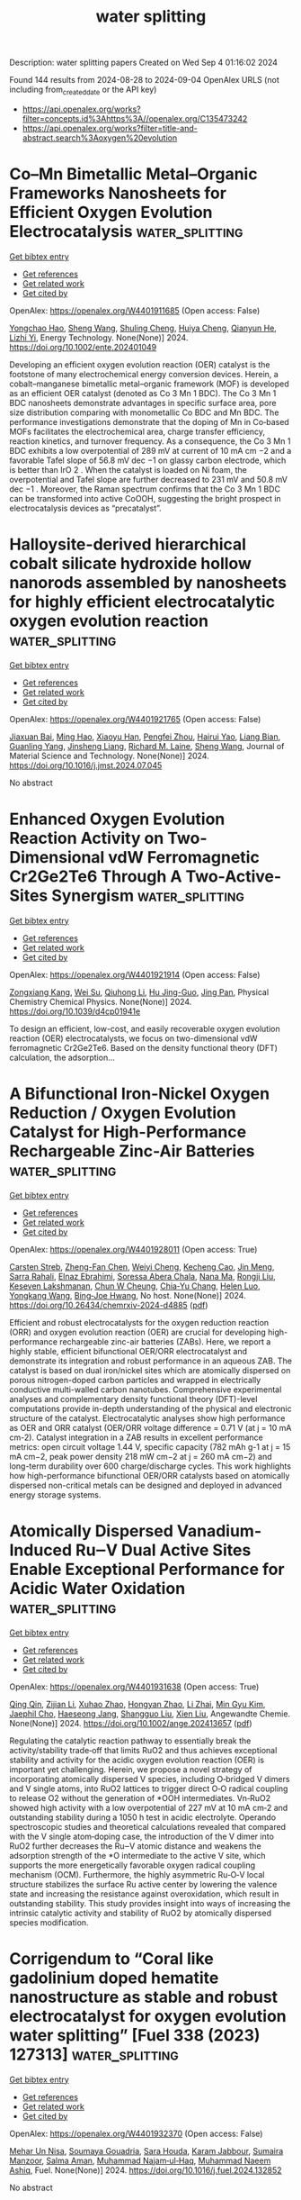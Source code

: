 #+TITLE: water splitting
Description: water splitting papers
Created on Wed Sep  4 01:16:02 2024

Found 144 results from 2024-08-28 to 2024-09-04
OpenAlex URLS (not including from_created_date or the API key)
- [[https://api.openalex.org/works?filter=concepts.id%3Ahttps%3A//openalex.org/C135473242]]
- [[https://api.openalex.org/works?filter=title-and-abstract.search%3Aoxygen%20evolution]]

* Co–Mn Bimetallic Metal–Organic Frameworks Nanosheets for Efficient Oxygen Evolution Electrocatalysis  :water_splitting:
:PROPERTIES:
:UUID: https://openalex.org/W4401911685
:TOPICS: Electrocatalysis for Energy Conversion, Aqueous Zinc-Ion Battery Technology, Fuel Cell Membrane Technology
:PUBLICATION_DATE: 2024-08-27
:END:    
    
[[elisp:(doi-add-bibtex-entry "https://doi.org/10.1002/ente.202401049")][Get bibtex entry]] 

- [[elisp:(progn (xref--push-markers (current-buffer) (point)) (oa--referenced-works "https://openalex.org/W4401911685"))][Get references]]
- [[elisp:(progn (xref--push-markers (current-buffer) (point)) (oa--related-works "https://openalex.org/W4401911685"))][Get related work]]
- [[elisp:(progn (xref--push-markers (current-buffer) (point)) (oa--cited-by-works "https://openalex.org/W4401911685"))][Get cited by]]

OpenAlex: https://openalex.org/W4401911685 (Open access: False)
    
[[https://openalex.org/A5079175962][Yongchao Hao]], [[https://openalex.org/A5100371313][Sheng Wang]], [[https://openalex.org/A5063497599][Shuling Cheng]], [[https://openalex.org/A5102516749][Huiya Cheng]], [[https://openalex.org/A5057002330][Qianyun He]], [[https://openalex.org/A5101585730][Lizhi Yi]], Energy Technology. None(None)] 2024. https://doi.org/10.1002/ente.202401049 
     
Developing an efficient oxygen evolution reaction (OER) catalyst is the footstone of many electrochemical energy conversion devices. Herein, a cobalt–manganese bimetallic metal–organic framework (MOF) is developed as an efficient OER catalyst (denoted as Co 3 Mn 1 BDC). The Co 3 Mn 1 BDC nanosheets demonstrate advantages in specific surface area, pore size distribution comparing with monometallic Co BDC and Mn BDC. The performance investigations demonstrate that the doping of Mn in Co‐based MOFs facilitates the electrochemical area, charge transfer efficiency, reaction kinetics, and turnover frequency. As a consequence, the Co 3 Mn 1 BDC exhibits a low overpotential of 289 mV at current of 10 mA cm −2 and a favorable Tafel slope of 56.8 mV dec −1 on glassy carbon electrode, which is better than IrO 2 . When the catalyst is loaded on Ni foam, the overpotential and Tafel slope are further decreased to 231 mV and 50.8 mV dec −1 . Moreover, the Raman spectrum confirms that the Co 3 Mn 1 BDC can be transformed into active CoOOH, suggesting the bright prospect in electrocatalysis devices as “precatalyst”.    

    

* Halloysite-derived hierarchical cobalt silicate hydroxide hollow nanorods assembled by nanosheets for highly efficient electrocatalytic oxygen evolution reaction  :water_splitting:
:PROPERTIES:
:UUID: https://openalex.org/W4401921765
:TOPICS: Electrocatalysis for Energy Conversion, Electrochemical Detection of Heavy Metal Ions, Electrochemical Biosensor Technology
:PUBLICATION_DATE: 2024-08-01
:END:    
    
[[elisp:(doi-add-bibtex-entry "https://doi.org/10.1016/j.jmst.2024.07.045")][Get bibtex entry]] 

- [[elisp:(progn (xref--push-markers (current-buffer) (point)) (oa--referenced-works "https://openalex.org/W4401921765"))][Get references]]
- [[elisp:(progn (xref--push-markers (current-buffer) (point)) (oa--related-works "https://openalex.org/W4401921765"))][Get related work]]
- [[elisp:(progn (xref--push-markers (current-buffer) (point)) (oa--cited-by-works "https://openalex.org/W4401921765"))][Get cited by]]

OpenAlex: https://openalex.org/W4401921765 (Open access: False)
    
[[https://openalex.org/A5073569685][Jiaxuan Bai]], [[https://openalex.org/A5101657044][Ming Hao]], [[https://openalex.org/A5079626223][Xiaoyu Han]], [[https://openalex.org/A5040443096][Pengfei Zhou]], [[https://openalex.org/A5090085472][Hairui Yao]], [[https://openalex.org/A5048231107][Liang Bian]], [[https://openalex.org/A5083076643][Guanling Yang]], [[https://openalex.org/A5071689824][Jinsheng Liang]], [[https://openalex.org/A5103368155][Richard M. Laine]], [[https://openalex.org/A5100371335][Sheng Wang]], Journal of Material Science and Technology. None(None)] 2024. https://doi.org/10.1016/j.jmst.2024.07.045 
     
No abstract    

    

* Enhanced Oxygen Evolution Reaction Activity on Two-Dimensional vdW Ferromagnetic Cr2Ge2Te6 Through A Two-Active-Sites Synergism  :water_splitting:
:PROPERTIES:
:UUID: https://openalex.org/W4401921914
:TOPICS: Two-Dimensional Materials, Magnetocaloric Materials Research, Lithium-ion Battery Technology
:PUBLICATION_DATE: 2024-01-01
:END:    
    
[[elisp:(doi-add-bibtex-entry "https://doi.org/10.1039/d4cp01941e")][Get bibtex entry]] 

- [[elisp:(progn (xref--push-markers (current-buffer) (point)) (oa--referenced-works "https://openalex.org/W4401921914"))][Get references]]
- [[elisp:(progn (xref--push-markers (current-buffer) (point)) (oa--related-works "https://openalex.org/W4401921914"))][Get related work]]
- [[elisp:(progn (xref--push-markers (current-buffer) (point)) (oa--cited-by-works "https://openalex.org/W4401921914"))][Get cited by]]

OpenAlex: https://openalex.org/W4401921914 (Open access: False)
    
[[https://openalex.org/A5088943806][Zongxiang Kang]], [[https://openalex.org/A5100755439][Wei Su]], [[https://openalex.org/A5100701719][Qiuhong Li]], [[https://openalex.org/A5101280278][Hu Jing-Guo]], [[https://openalex.org/A5100658336][Jing Pan]], Physical Chemistry Chemical Physics. None(None)] 2024. https://doi.org/10.1039/d4cp01941e 
     
To design an efficient, low-cost, and easily recoverable oxygen evolution reaction (OER) electrocatalysts, we focus on two-dimensional vdW ferromagnetic Cr2Ge2Te6. Based on the density functional theory (DFT) calculation, the adsorption...    

    

* A Bifunctional Iron-Nickel Oxygen Reduction / Oxygen Evolution Catalyst for High-Performance Rechargeable Zinc-Air Batteries  :water_splitting:
:PROPERTIES:
:UUID: https://openalex.org/W4401928011
:TOPICS: Aqueous Zinc-Ion Battery Technology, Electrocatalysis for Energy Conversion, Materials for Electrochemical Supercapacitors
:PUBLICATION_DATE: 2024-08-27
:END:    
    
[[elisp:(doi-add-bibtex-entry "https://doi.org/10.26434/chemrxiv-2024-d4885")][Get bibtex entry]] 

- [[elisp:(progn (xref--push-markers (current-buffer) (point)) (oa--referenced-works "https://openalex.org/W4401928011"))][Get references]]
- [[elisp:(progn (xref--push-markers (current-buffer) (point)) (oa--related-works "https://openalex.org/W4401928011"))][Get related work]]
- [[elisp:(progn (xref--push-markers (current-buffer) (point)) (oa--cited-by-works "https://openalex.org/W4401928011"))][Get cited by]]

OpenAlex: https://openalex.org/W4401928011 (Open access: True)
    
[[https://openalex.org/A5080329256][Carsten Streb]], [[https://openalex.org/A5011635875][Zheng-Fan Chen]], [[https://openalex.org/A5046053777][Weiyi Cheng]], [[https://openalex.org/A5069271154][Kecheng Cao]], [[https://openalex.org/A5005763368][Jin Meng]], [[https://openalex.org/A5064496652][Sarra Rahali]], [[https://openalex.org/A5078109050][Elnaz Ebrahimi]], [[https://openalex.org/A5055513670][Soressa Abera Chala]], [[https://openalex.org/A5083769834][Nana Ma]], [[https://openalex.org/A5089443613][Rongji Liu]], [[https://openalex.org/A5048665495][Keseven Lakshmanan]], [[https://openalex.org/A5100842750][Chun W Cheung]], [[https://openalex.org/A5061126514][Chia‐Yu Chang]], [[https://openalex.org/A5052023814][Helen Luo]], [[https://openalex.org/A5101457849][Yongkang Wang]], [[https://openalex.org/A5030917995][Bing‐Joe Hwang]], No host. None(None)] 2024. https://doi.org/10.26434/chemrxiv-2024-d4885  ([[https://chemrxiv.org/engage/api-gateway/chemrxiv/assets/orp/resource/item/66c106d120ac769e5fefed92/original/a-bifunctional-iron-nickel-oxygen-reduction-oxygen-evolution-catalyst-for-high-performance-rechargeable-zinc-air-batteries.pdf][pdf]])
     
Efficient and robust electrocatalysts for the oxygen reduction reaction (ORR) and oxygen evolution reaction (OER) are crucial for developing high-performance rechargeable zinc-air batteries (ZABs). Here, we report a highly stable, efficient bifunctional OER/ORR electrocatalyst and demonstrate its integration and robust performance in an aqueous ZAB. The catalyst is based on dual iron/nickel sites which are atomically dispersed on porous nitrogen-doped carbon particles and wrapped in electrically conductive multi-walled carbon nanotubes. Comprehensive experimental analyses and complementary density functional theory (DFT)-level computations provide in-depth understanding of the physical and electronic structure of the catalyst. Electrocatalytic analyses show high performance as OER and ORR catalyst (OER/ORR voltage difference = 0.71 V (at j = 10 mA cm-2). Catalyst integration in a ZAB results in excellent performance metrics: open circuit voltage 1.44 V, specific capacity (782 mAh g-1 at j = 15 mA cm−2, peak power density 218 mW cm−2 at j = 260 mA cm−2) and long-term durability over 600 charge/discharge cycles. This work highlights how high-performance bifunctional OER/ORR catalysts based on atomically dispersed non-critical metals can be designed and deployed in advanced energy storage systems.    

    

* Atomically Dispersed Vanadium‐Induced Ru‒V Dual Active Sites Enable Exceptional Performance for Acidic Water Oxidation  :water_splitting:
:PROPERTIES:
:UUID: https://openalex.org/W4401931638
:TOPICS: Electrocatalysis for Energy Conversion, Catalytic Nanomaterials, Aqueous Zinc-Ion Battery Technology
:PUBLICATION_DATE: 2024-08-26
:END:    
    
[[elisp:(doi-add-bibtex-entry "https://doi.org/10.1002/ange.202413657")][Get bibtex entry]] 

- [[elisp:(progn (xref--push-markers (current-buffer) (point)) (oa--referenced-works "https://openalex.org/W4401931638"))][Get references]]
- [[elisp:(progn (xref--push-markers (current-buffer) (point)) (oa--related-works "https://openalex.org/W4401931638"))][Get related work]]
- [[elisp:(progn (xref--push-markers (current-buffer) (point)) (oa--cited-by-works "https://openalex.org/W4401931638"))][Get cited by]]

OpenAlex: https://openalex.org/W4401931638 (Open access: True)
    
[[https://openalex.org/A5100760351][Qing Qin]], [[https://openalex.org/A5100406494][Zijian Li]], [[https://openalex.org/A5101677238][Xuhao Zhao]], [[https://openalex.org/A5100418976][Hongyan Zhao]], [[https://openalex.org/A5062014903][Li Zhai]], [[https://openalex.org/A5100383157][Min Gyu Kim]], [[https://openalex.org/A5037450342][Jaephil Cho]], [[https://openalex.org/A5008892245][Haeseong Jang]], [[https://openalex.org/A5102788609][Shangguo Liu]], [[https://openalex.org/A5100674776][Xien Liu]], Angewandte Chemie. None(None)] 2024. https://doi.org/10.1002/ange.202413657  ([[https://onlinelibrary.wiley.com/doi/pdfdirect/10.1002/ange.202413657][pdf]])
     
Regulating the catalytic reaction pathway to essentially break the activity/stability trade‐off that limits RuO2 and thus achieves exceptional stability and activity for the acidic oxygen evolution reaction (OER) is important yet challenging. Herein, we propose a novel strategy of incorporating atomically dispersed V species, including O‐bridged V dimers and V single atoms, into RuO2 lattices to trigger direct O‐O radical coupling to release O2 without the generation of *OOH intermediates. Vn‐RuO2 showed high activity with a low overpotential of 227 mV at 10 mA cm‐2 and outstanding stability during a 1050 h test in acidic electrolyte. Operando spectroscopic studies and theoretical calculations revealed that compared with the V single atom‐doping case, the introduction of the V dimer into RuO2 further decreases the Ru‒V atomic distance and weakens the adsorption strength of the *O intermediate to the active V site, which supports the more energetically favorable oxygen radical coupling mechanism (OCM). Furthermore, the highly asymmetric Ru‐O‐V local structure stabilizes the surface Ru active center by lowering the valence state and increasing the resistance against overoxidation, which result in outstanding stability. This study provides insight into ways of increasing the intrinsic catalytic activity and stability of RuO2 by atomically dispersed species modification.    

    

* Corrigendum to “Coral like gadolinium doped hematite nanostructure as stable and robust electrocatalyst for oxygen evolution water splitting” [Fuel 338 (2023) 127313]  :water_splitting:
:PROPERTIES:
:UUID: https://openalex.org/W4401932370
:TOPICS: Electrocatalysis for Energy Conversion
:PUBLICATION_DATE: 2024-08-01
:END:    
    
[[elisp:(doi-add-bibtex-entry "https://doi.org/10.1016/j.fuel.2024.132852")][Get bibtex entry]] 

- [[elisp:(progn (xref--push-markers (current-buffer) (point)) (oa--referenced-works "https://openalex.org/W4401932370"))][Get references]]
- [[elisp:(progn (xref--push-markers (current-buffer) (point)) (oa--related-works "https://openalex.org/W4401932370"))][Get related work]]
- [[elisp:(progn (xref--push-markers (current-buffer) (point)) (oa--cited-by-works "https://openalex.org/W4401932370"))][Get cited by]]

OpenAlex: https://openalex.org/W4401932370 (Open access: False)
    
[[https://openalex.org/A5038180168][Mehar Un Nisa]], [[https://openalex.org/A5036916707][Soumaya Gouadria]], [[https://openalex.org/A5002978750][Sara Houda]], [[https://openalex.org/A5032441176][Karam Jabbour]], [[https://openalex.org/A5049370676][Sumaira Manzoor]], [[https://openalex.org/A5083753418][Salma Aman]], [[https://openalex.org/A5020371871][Muhammad Najam‐ul‐Haq]], [[https://openalex.org/A5061069978][Muhammad Naeem Ashiq]], Fuel. None(None)] 2024. https://doi.org/10.1016/j.fuel.2024.132852 
     
No abstract    

    

* Ultrasonic-Induced Surface Disordering Promotes Photocatalytic Hydrogen Evolution of TiO2  :water_splitting:
:PROPERTIES:
:UUID: https://openalex.org/W4401933572
:TOPICS: Photocatalytic Materials for Solar Energy Conversion, Photocatalysis and Solar Energy Conversion, Formation and Properties of Nanocrystals and Nanostructures
:PUBLICATION_DATE: 2024-08-27
:END:    
    
[[elisp:(doi-add-bibtex-entry "https://doi.org/10.1021/acsami.4c10977")][Get bibtex entry]] 

- [[elisp:(progn (xref--push-markers (current-buffer) (point)) (oa--referenced-works "https://openalex.org/W4401933572"))][Get references]]
- [[elisp:(progn (xref--push-markers (current-buffer) (point)) (oa--related-works "https://openalex.org/W4401933572"))][Get related work]]
- [[elisp:(progn (xref--push-markers (current-buffer) (point)) (oa--cited-by-works "https://openalex.org/W4401933572"))][Get cited by]]

OpenAlex: https://openalex.org/W4401933572 (Open access: False)
    
[[https://openalex.org/A5102492014][Chunyao Liu]], [[https://openalex.org/A5002695529][Changhua Wang]], [[https://openalex.org/A5100371335][Sheng Wang]], [[https://openalex.org/A5080932376][Dashuai Li]], [[https://openalex.org/A5010680943][Dexin Jin]], [[https://openalex.org/A5087432418][Bunsho Ohtani]], [[https://openalex.org/A5063817096][Baoshun Liu]], [[https://openalex.org/A5082917352][He Ma]], [[https://openalex.org/A5040267828][Jinglun Du]], [[https://openalex.org/A5100658559][Yichun Liu]], [[https://openalex.org/A5100461957][Xintong Zhang]], ACS Applied Materials & Interfaces. None(None)] 2024. https://doi.org/10.1021/acsami.4c10977 
     
Surface disordering has been considered an effective strategy for tailoring the charge separation and surface chemistry of semiconductor photocatalysts. A simple but reliable method to create surface disordering is, therefore, urgently needed for the development of high-performance semiconductor photocatalysts and their practical applications. Herein, we report that the ultrasonic processing, which is commonly employed in the dispersion of photocatalysts, can induce the surface disordering of TiO2 and significantly promote its performance for photocatalytic hydrogen evolution. A 40 min ultrasonic treatment of TiO2 (Degussa P25) enhances the photocatalytic hydrogen production by 42.7 times, achieving a hydrogen evolution rate of 1425.4 μmol g–1 h–1 without any cocatalyst. Comprehensive structural, spectral, and electrochemical analyses reveal that the ultrasonic treatment induces the surface disordering of TiO2, and consequently reduces the density of deep electron traps, extends the separation of photogenerated charges, and facilitates the hydrogen evolution reaction relative to oxygen reduction. The ultrasonic treatment manifests a more pronounced effect on disordering the surface of anatase than rutile, agreeing well with the enhanced photocatalysis of anatase rather than rutile. This study demonstrates that ultrasonic-induced surface disordering could be an effective strategy for the activation of photocatalysts and might hold significant implications for the applications in photocatalytic hydrogen evolution, small molecule activation, and biomass conversion.    

    

* Review for "Ultrathin iridium carbonyl formate for efficient and durable acidic oxygen evolution electrocatalysis"  :water_splitting:
:PROPERTIES:
:UUID: https://openalex.org/W4401935618
:TOPICS: Electrocatalysis for Energy Conversion, Conducting Polymer Research, Fuel Cell Membrane Technology
:PUBLICATION_DATE: 2024-08-16
:END:    
    
[[elisp:(doi-add-bibtex-entry "https://doi.org/10.1039/d4ta04064c/v2/review1")][Get bibtex entry]] 

- [[elisp:(progn (xref--push-markers (current-buffer) (point)) (oa--referenced-works "https://openalex.org/W4401935618"))][Get references]]
- [[elisp:(progn (xref--push-markers (current-buffer) (point)) (oa--related-works "https://openalex.org/W4401935618"))][Get related work]]
- [[elisp:(progn (xref--push-markers (current-buffer) (point)) (oa--cited-by-works "https://openalex.org/W4401935618"))][Get cited by]]

OpenAlex: https://openalex.org/W4401935618 (Open access: False)
    
, No host. None(None)] 2024. https://doi.org/10.1039/d4ta04064c/v2/review1 
     
No abstract    

    

* Decision letter for "Ultrathin iridium carbonyl formate for efficient and durable acidic oxygen evolution electrocatalysis"  :water_splitting:
:PROPERTIES:
:UUID: https://openalex.org/W4401935662
:TOPICS: Electrocatalysis for Energy Conversion, Fuel Cell Membrane Technology, Electrochemical Detection of Heavy Metal Ions
:PUBLICATION_DATE: 2024-08-17
:END:    
    
[[elisp:(doi-add-bibtex-entry "https://doi.org/10.1039/d4ta04064c/v2/decision1")][Get bibtex entry]] 

- [[elisp:(progn (xref--push-markers (current-buffer) (point)) (oa--referenced-works "https://openalex.org/W4401935662"))][Get references]]
- [[elisp:(progn (xref--push-markers (current-buffer) (point)) (oa--related-works "https://openalex.org/W4401935662"))][Get related work]]
- [[elisp:(progn (xref--push-markers (current-buffer) (point)) (oa--cited-by-works "https://openalex.org/W4401935662"))][Get cited by]]

OpenAlex: https://openalex.org/W4401935662 (Open access: False)
    
, No host. None(None)] 2024. https://doi.org/10.1039/d4ta04064c/v2/decision1 
     
No abstract    

    

* Review for "Ultrathin iridium carbonyl formate for efficient and durable acidic oxygen evolution electrocatalysis"  :water_splitting:
:PROPERTIES:
:UUID: https://openalex.org/W4401935697
:TOPICS: Electrocatalysis for Energy Conversion, Conducting Polymer Research, Fuel Cell Membrane Technology
:PUBLICATION_DATE: 2024-06-28
:END:    
    
[[elisp:(doi-add-bibtex-entry "https://doi.org/10.1039/d4ta04064c/v1/review2")][Get bibtex entry]] 

- [[elisp:(progn (xref--push-markers (current-buffer) (point)) (oa--referenced-works "https://openalex.org/W4401935697"))][Get references]]
- [[elisp:(progn (xref--push-markers (current-buffer) (point)) (oa--related-works "https://openalex.org/W4401935697"))][Get related work]]
- [[elisp:(progn (xref--push-markers (current-buffer) (point)) (oa--cited-by-works "https://openalex.org/W4401935697"))][Get cited by]]

OpenAlex: https://openalex.org/W4401935697 (Open access: False)
    
, No host. None(None)] 2024. https://doi.org/10.1039/d4ta04064c/v1/review2 
     
No abstract    

    

* Review for "Ultrathin iridium carbonyl formate for efficient and durable acidic oxygen evolution electrocatalysis"  :water_splitting:
:PROPERTIES:
:UUID: https://openalex.org/W4401935698
:TOPICS: Electrocatalysis for Energy Conversion, Conducting Polymer Research, Fuel Cell Membrane Technology
:PUBLICATION_DATE: 2024-06-27
:END:    
    
[[elisp:(doi-add-bibtex-entry "https://doi.org/10.1039/d4ta04064c/v1/review1")][Get bibtex entry]] 

- [[elisp:(progn (xref--push-markers (current-buffer) (point)) (oa--referenced-works "https://openalex.org/W4401935698"))][Get references]]
- [[elisp:(progn (xref--push-markers (current-buffer) (point)) (oa--related-works "https://openalex.org/W4401935698"))][Get related work]]
- [[elisp:(progn (xref--push-markers (current-buffer) (point)) (oa--cited-by-works "https://openalex.org/W4401935698"))][Get cited by]]

OpenAlex: https://openalex.org/W4401935698 (Open access: False)
    
, No host. None(None)] 2024. https://doi.org/10.1039/d4ta04064c/v1/review1 
     
No abstract    

    

* Decision letter for "Ultrathin iridium carbonyl formate for efficient and durable acidic oxygen evolution electrocatalysis"  :water_splitting:
:PROPERTIES:
:UUID: https://openalex.org/W4401935802
:TOPICS: Electrocatalysis for Energy Conversion, Fuel Cell Membrane Technology, Electrochemical Detection of Heavy Metal Ions
:PUBLICATION_DATE: 2024-06-28
:END:    
    
[[elisp:(doi-add-bibtex-entry "https://doi.org/10.1039/d4ta04064c/v1/decision1")][Get bibtex entry]] 

- [[elisp:(progn (xref--push-markers (current-buffer) (point)) (oa--referenced-works "https://openalex.org/W4401935802"))][Get references]]
- [[elisp:(progn (xref--push-markers (current-buffer) (point)) (oa--related-works "https://openalex.org/W4401935802"))][Get related work]]
- [[elisp:(progn (xref--push-markers (current-buffer) (point)) (oa--cited-by-works "https://openalex.org/W4401935802"))][Get cited by]]

OpenAlex: https://openalex.org/W4401935802 (Open access: False)
    
, No host. None(None)] 2024. https://doi.org/10.1039/d4ta04064c/v1/decision1 
     
No abstract    

    

* Review for "Interplay Between Element-Specific Distortions and Electrocatalytic Oxygen Evolution for Cobalt-Iron Hydroxides"  :water_splitting:
:PROPERTIES:
:UUID: https://openalex.org/W4401937743
:TOPICS: Electrochemical Detection of Heavy Metal Ions, Electrocatalysis for Energy Conversion
:PUBLICATION_DATE: 2024-05-13
:END:    
    
[[elisp:(doi-add-bibtex-entry "https://doi.org/10.1039/d4sc01841a/v1/review2")][Get bibtex entry]] 

- [[elisp:(progn (xref--push-markers (current-buffer) (point)) (oa--referenced-works "https://openalex.org/W4401937743"))][Get references]]
- [[elisp:(progn (xref--push-markers (current-buffer) (point)) (oa--related-works "https://openalex.org/W4401937743"))][Get related work]]
- [[elisp:(progn (xref--push-markers (current-buffer) (point)) (oa--cited-by-works "https://openalex.org/W4401937743"))][Get cited by]]

OpenAlex: https://openalex.org/W4401937743 (Open access: False)
    
, No host. None(None)] 2024. https://doi.org/10.1039/d4sc01841a/v1/review2 
     
No abstract    

    

* Review for "Interplay Between Element-Specific Distortions and Electrocatalytic Oxygen Evolution for Cobalt-Iron Hydroxides"  :water_splitting:
:PROPERTIES:
:UUID: https://openalex.org/W4401937824
:TOPICS: Electrochemical Detection of Heavy Metal Ions, Electrocatalysis for Energy Conversion
:PUBLICATION_DATE: 2024-04-09
:END:    
    
[[elisp:(doi-add-bibtex-entry "https://doi.org/10.1039/d4sc01841a/v1/review1")][Get bibtex entry]] 

- [[elisp:(progn (xref--push-markers (current-buffer) (point)) (oa--referenced-works "https://openalex.org/W4401937824"))][Get references]]
- [[elisp:(progn (xref--push-markers (current-buffer) (point)) (oa--related-works "https://openalex.org/W4401937824"))][Get related work]]
- [[elisp:(progn (xref--push-markers (current-buffer) (point)) (oa--cited-by-works "https://openalex.org/W4401937824"))][Get cited by]]

OpenAlex: https://openalex.org/W4401937824 (Open access: False)
    
, No host. None(None)] 2024. https://doi.org/10.1039/d4sc01841a/v1/review1 
     
No abstract    

    

* Author response for "Interplay Between Element-Specific Distortions and Electrocatalytic Oxygen Evolution for Cobalt-Iron Hydroxides"  :water_splitting:
:PROPERTIES:
:UUID: https://openalex.org/W4401937842
:TOPICS: Electrochemical Detection of Heavy Metal Ions, Electrocatalysis for Energy Conversion
:PUBLICATION_DATE: 2024-07-31
:END:    
    
[[elisp:(doi-add-bibtex-entry "https://doi.org/10.1039/d4sc01841a/v3/response1")][Get bibtex entry]] 

- [[elisp:(progn (xref--push-markers (current-buffer) (point)) (oa--referenced-works "https://openalex.org/W4401937842"))][Get references]]
- [[elisp:(progn (xref--push-markers (current-buffer) (point)) (oa--related-works "https://openalex.org/W4401937842"))][Get related work]]
- [[elisp:(progn (xref--push-markers (current-buffer) (point)) (oa--cited-by-works "https://openalex.org/W4401937842"))][Get cited by]]

OpenAlex: https://openalex.org/W4401937842 (Open access: False)
    
[[https://openalex.org/A5003731097][Rodney D. L. Smith]], [[https://openalex.org/A5029749427][Elif Pınar Alsaç]], [[https://openalex.org/A5103063452][Marlyn Boke]], [[https://openalex.org/A5070835650][Justine R Bissonnette]], No host. None(None)] 2024. https://doi.org/10.1039/d4sc01841a/v3/response1 
     
No abstract    

    

* Author response for "Interplay Between Element-Specific Distortions and Electrocatalytic Oxygen Evolution for Cobalt-Iron Hydroxides"  :water_splitting:
:PROPERTIES:
:UUID: https://openalex.org/W4401937869
:TOPICS: Electrochemical Detection of Heavy Metal Ions, Electrocatalysis for Energy Conversion
:PUBLICATION_DATE: 2024-06-28
:END:    
    
[[elisp:(doi-add-bibtex-entry "https://doi.org/10.1039/d4sc01841a/v2/response1")][Get bibtex entry]] 

- [[elisp:(progn (xref--push-markers (current-buffer) (point)) (oa--referenced-works "https://openalex.org/W4401937869"))][Get references]]
- [[elisp:(progn (xref--push-markers (current-buffer) (point)) (oa--related-works "https://openalex.org/W4401937869"))][Get related work]]
- [[elisp:(progn (xref--push-markers (current-buffer) (point)) (oa--cited-by-works "https://openalex.org/W4401937869"))][Get cited by]]

OpenAlex: https://openalex.org/W4401937869 (Open access: False)
    
[[https://openalex.org/A5003731097][Rodney D. L. Smith]], [[https://openalex.org/A5029749427][Elif Pınar Alsaç]], [[https://openalex.org/A5103063452][Marlyn Boke]], [[https://openalex.org/A5070835650][Justine R Bissonnette]], No host. None(None)] 2024. https://doi.org/10.1039/d4sc01841a/v2/response1 
     
No abstract    

    

* Review for "Interplay Between Element-Specific Distortions and Electrocatalytic Oxygen Evolution for Cobalt-Iron Hydroxides"  :water_splitting:
:PROPERTIES:
:UUID: https://openalex.org/W4401937912
:TOPICS: Electrochemical Detection of Heavy Metal Ions, Electrocatalysis for Energy Conversion
:PUBLICATION_DATE: 2024-07-20
:END:    
    
[[elisp:(doi-add-bibtex-entry "https://doi.org/10.1039/d4sc01841a/v2/review2")][Get bibtex entry]] 

- [[elisp:(progn (xref--push-markers (current-buffer) (point)) (oa--referenced-works "https://openalex.org/W4401937912"))][Get references]]
- [[elisp:(progn (xref--push-markers (current-buffer) (point)) (oa--related-works "https://openalex.org/W4401937912"))][Get related work]]
- [[elisp:(progn (xref--push-markers (current-buffer) (point)) (oa--cited-by-works "https://openalex.org/W4401937912"))][Get cited by]]

OpenAlex: https://openalex.org/W4401937912 (Open access: False)
    
, No host. None(None)] 2024. https://doi.org/10.1039/d4sc01841a/v2/review2 
     
No abstract    

    

* Review for "Interplay Between Element-Specific Distortions and Electrocatalytic Oxygen Evolution for Cobalt-Iron Hydroxides"  :water_splitting:
:PROPERTIES:
:UUID: https://openalex.org/W4401937913
:TOPICS: Electrochemical Detection of Heavy Metal Ions, Electrocatalysis for Energy Conversion
:PUBLICATION_DATE: 2024-08-21
:END:    
    
[[elisp:(doi-add-bibtex-entry "https://doi.org/10.1039/d4sc01841a/v3/review1")][Get bibtex entry]] 

- [[elisp:(progn (xref--push-markers (current-buffer) (point)) (oa--referenced-works "https://openalex.org/W4401937913"))][Get references]]
- [[elisp:(progn (xref--push-markers (current-buffer) (point)) (oa--related-works "https://openalex.org/W4401937913"))][Get related work]]
- [[elisp:(progn (xref--push-markers (current-buffer) (point)) (oa--cited-by-works "https://openalex.org/W4401937913"))][Get cited by]]

OpenAlex: https://openalex.org/W4401937913 (Open access: False)
    
, No host. None(None)] 2024. https://doi.org/10.1039/d4sc01841a/v3/review1 
     
No abstract    

    

* Decision letter for "Interplay Between Element-Specific Distortions and Electrocatalytic Oxygen Evolution for Cobalt-Iron Hydroxides"  :water_splitting:
:PROPERTIES:
:UUID: https://openalex.org/W4401938081
:TOPICS: Electrochemical Detection of Heavy Metal Ions, Electrocatalysis for Energy Conversion
:PUBLICATION_DATE: 2024-08-22
:END:    
    
[[elisp:(doi-add-bibtex-entry "https://doi.org/10.1039/d4sc01841a/v3/decision1")][Get bibtex entry]] 

- [[elisp:(progn (xref--push-markers (current-buffer) (point)) (oa--referenced-works "https://openalex.org/W4401938081"))][Get references]]
- [[elisp:(progn (xref--push-markers (current-buffer) (point)) (oa--related-works "https://openalex.org/W4401938081"))][Get related work]]
- [[elisp:(progn (xref--push-markers (current-buffer) (point)) (oa--cited-by-works "https://openalex.org/W4401938081"))][Get cited by]]

OpenAlex: https://openalex.org/W4401938081 (Open access: False)
    
, No host. None(None)] 2024. https://doi.org/10.1039/d4sc01841a/v3/decision1 
     
No abstract    

    

* Review for "Interplay Between Element-Specific Distortions and Electrocatalytic Oxygen Evolution for Cobalt-Iron Hydroxides"  :water_splitting:
:PROPERTIES:
:UUID: https://openalex.org/W4401938123
:TOPICS: Electrochemical Detection of Heavy Metal Ions, Electrocatalysis for Energy Conversion
:PUBLICATION_DATE: 2024-07-08
:END:    
    
[[elisp:(doi-add-bibtex-entry "https://doi.org/10.1039/d4sc01841a/v2/review1")][Get bibtex entry]] 

- [[elisp:(progn (xref--push-markers (current-buffer) (point)) (oa--referenced-works "https://openalex.org/W4401938123"))][Get references]]
- [[elisp:(progn (xref--push-markers (current-buffer) (point)) (oa--related-works "https://openalex.org/W4401938123"))][Get related work]]
- [[elisp:(progn (xref--push-markers (current-buffer) (point)) (oa--cited-by-works "https://openalex.org/W4401938123"))][Get cited by]]

OpenAlex: https://openalex.org/W4401938123 (Open access: False)
    
, No host. None(None)] 2024. https://doi.org/10.1039/d4sc01841a/v2/review1 
     
No abstract    

    

* Decision letter for "Interplay Between Element-Specific Distortions and Electrocatalytic Oxygen Evolution for Cobalt-Iron Hydroxides"  :water_splitting:
:PROPERTIES:
:UUID: https://openalex.org/W4401938303
:TOPICS: Electrochemical Detection of Heavy Metal Ions, Electrocatalysis for Energy Conversion
:PUBLICATION_DATE: 2024-05-13
:END:    
    
[[elisp:(doi-add-bibtex-entry "https://doi.org/10.1039/d4sc01841a/v1/decision1")][Get bibtex entry]] 

- [[elisp:(progn (xref--push-markers (current-buffer) (point)) (oa--referenced-works "https://openalex.org/W4401938303"))][Get references]]
- [[elisp:(progn (xref--push-markers (current-buffer) (point)) (oa--related-works "https://openalex.org/W4401938303"))][Get related work]]
- [[elisp:(progn (xref--push-markers (current-buffer) (point)) (oa--cited-by-works "https://openalex.org/W4401938303"))][Get cited by]]

OpenAlex: https://openalex.org/W4401938303 (Open access: False)
    
, No host. None(None)] 2024. https://doi.org/10.1039/d4sc01841a/v1/decision1 
     
No abstract    

    

* Decision letter for "Interplay Between Element-Specific Distortions and Electrocatalytic Oxygen Evolution for Cobalt-Iron Hydroxides"  :water_splitting:
:PROPERTIES:
:UUID: https://openalex.org/W4401938401
:TOPICS: Electrochemical Detection of Heavy Metal Ions, Electrocatalysis for Energy Conversion
:PUBLICATION_DATE: 2024-08-26
:END:    
    
[[elisp:(doi-add-bibtex-entry "https://doi.org/10.1039/d4sc01841a/v4/decision1")][Get bibtex entry]] 

- [[elisp:(progn (xref--push-markers (current-buffer) (point)) (oa--referenced-works "https://openalex.org/W4401938401"))][Get references]]
- [[elisp:(progn (xref--push-markers (current-buffer) (point)) (oa--related-works "https://openalex.org/W4401938401"))][Get related work]]
- [[elisp:(progn (xref--push-markers (current-buffer) (point)) (oa--cited-by-works "https://openalex.org/W4401938401"))][Get cited by]]

OpenAlex: https://openalex.org/W4401938401 (Open access: False)
    
, No host. None(None)] 2024. https://doi.org/10.1039/d4sc01841a/v4/decision1 
     
No abstract    

    

* Author response for "Interplay Between Element-Specific Distortions and Electrocatalytic Oxygen Evolution for Cobalt-Iron Hydroxides"  :water_splitting:
:PROPERTIES:
:UUID: https://openalex.org/W4401938482
:TOPICS: Electrochemical Detection of Heavy Metal Ions, Electrocatalysis for Energy Conversion
:PUBLICATION_DATE: 2024-08-23
:END:    
    
[[elisp:(doi-add-bibtex-entry "https://doi.org/10.1039/d4sc01841a/v4/response1")][Get bibtex entry]] 

- [[elisp:(progn (xref--push-markers (current-buffer) (point)) (oa--referenced-works "https://openalex.org/W4401938482"))][Get references]]
- [[elisp:(progn (xref--push-markers (current-buffer) (point)) (oa--related-works "https://openalex.org/W4401938482"))][Get related work]]
- [[elisp:(progn (xref--push-markers (current-buffer) (point)) (oa--cited-by-works "https://openalex.org/W4401938482"))][Get cited by]]

OpenAlex: https://openalex.org/W4401938482 (Open access: False)
    
[[https://openalex.org/A5003731097][Rodney D. L. Smith]], [[https://openalex.org/A5029749427][Elif Pınar Alsaç]], [[https://openalex.org/A5103063452][Marlyn Boke]], [[https://openalex.org/A5070835650][Justine R Bissonnette]], No host. None(None)] 2024. https://doi.org/10.1039/d4sc01841a/v4/response1 
     
No abstract    

    

* Decision letter for "Interplay Between Element-Specific Distortions and Electrocatalytic Oxygen Evolution for Cobalt-Iron Hydroxides"  :water_splitting:
:PROPERTIES:
:UUID: https://openalex.org/W4401938503
:TOPICS: Electrochemical Detection of Heavy Metal Ions, Electrocatalysis for Energy Conversion
:PUBLICATION_DATE: 2024-07-23
:END:    
    
[[elisp:(doi-add-bibtex-entry "https://doi.org/10.1039/d4sc01841a/v2/decision1")][Get bibtex entry]] 

- [[elisp:(progn (xref--push-markers (current-buffer) (point)) (oa--referenced-works "https://openalex.org/W4401938503"))][Get references]]
- [[elisp:(progn (xref--push-markers (current-buffer) (point)) (oa--related-works "https://openalex.org/W4401938503"))][Get related work]]
- [[elisp:(progn (xref--push-markers (current-buffer) (point)) (oa--cited-by-works "https://openalex.org/W4401938503"))][Get cited by]]

OpenAlex: https://openalex.org/W4401938503 (Open access: False)
    
, No host. None(None)] 2024. https://doi.org/10.1039/d4sc01841a/v2/decision1 
     
No abstract    

    

* Scale-Up, Continuous and Low-Temperature Production of Multimetal Based Electrocatalysts toward Water Electrolysis  :water_splitting:
:PROPERTIES:
:UUID: https://openalex.org/W4401942075
:TOPICS: Electrocatalysis for Energy Conversion, Photocatalytic Materials for Solar Energy Conversion, Catalytic Reduction of Nitro Compounds
:PUBLICATION_DATE: 2024-08-28
:END:    
    
[[elisp:(doi-add-bibtex-entry "https://doi.org/10.1021/acsami.4c08677")][Get bibtex entry]] 

- [[elisp:(progn (xref--push-markers (current-buffer) (point)) (oa--referenced-works "https://openalex.org/W4401942075"))][Get references]]
- [[elisp:(progn (xref--push-markers (current-buffer) (point)) (oa--related-works "https://openalex.org/W4401942075"))][Get related work]]
- [[elisp:(progn (xref--push-markers (current-buffer) (point)) (oa--cited-by-works "https://openalex.org/W4401942075"))][Get cited by]]

OpenAlex: https://openalex.org/W4401942075 (Open access: False)
    
[[https://openalex.org/A5063490642][Pak Kin Wong]], [[https://openalex.org/A5100433276][Jun Zhang]], [[https://openalex.org/A5080019524][Jia‐qi Bai]], [[https://openalex.org/A5101530595][Yong Jiang]], [[https://openalex.org/A5051022800][Jingshuai Chen]], [[https://openalex.org/A5101970159][Mingyuan Wu]], [[https://openalex.org/A5078325730][Song Sun]], [[https://openalex.org/A5075545986][Jingshuai Chen]], ACS Applied Materials & Interfaces. None(None)] 2024. https://doi.org/10.1021/acsami.4c08677 
     
Electrocatalytic water splitting is a crucial strategy for advancing hydrogen energy and addressing the global energy crisis. Despite its significance, the need for a straightforward and swift method to synthesize electrocatalysts with exceptional performance remains pressing. In this study, we demonstrate a novel approach for the preparation of multimetal-based electrocatalysts in a continuous flow reactor, enabling the quick synthesis of a large number of products through a streamlined process. The resultant NiFe-LDH comprises nanoflakes with a high specific surface area and requires only 255.4 mV overpotential to achieve a current density of 10 mA·cm–2 in 1 M KOH, surpassing samples fabricated by conventional hydrothermal methods. Our method can also be applied to craft a spectrum of other multimetal-based electrocatalysts, including CoFe-LDH, CoAl-LDH, NiMn-LDH, and NiCoFe-LDH. Additionally, the NiFe-LDH electrocatalyst is further applied to anodic methanol electrooxidation coupled with cathodic hydrogen evolution. Moreover, the simplicity and generality of our fabrication method render it applicable for the facile preparation of various multimetal-based electrocatalysts, offering a scalable solution to the quest for high-performance catalysts in advancing sustainable energy technologies.    

    

* Rethinking Oxygen Redox: Does Oxygen Dimerization Occur without Oxidation in Li2NiO3?  :water_splitting:
:PROPERTIES:
:UUID: https://openalex.org/W4401942412
:TOPICS: Lithium-ion Battery Technology, Lithium Battery Technologies, Atomic Layer Deposition Technology
:PUBLICATION_DATE: 2024-08-28
:END:    
    
[[elisp:(doi-add-bibtex-entry "https://doi.org/10.1021/acsenergylett.4c02031")][Get bibtex entry]] 

- [[elisp:(progn (xref--push-markers (current-buffer) (point)) (oa--referenced-works "https://openalex.org/W4401942412"))][Get references]]
- [[elisp:(progn (xref--push-markers (current-buffer) (point)) (oa--related-works "https://openalex.org/W4401942412"))][Get related work]]
- [[elisp:(progn (xref--push-markers (current-buffer) (point)) (oa--cited-by-works "https://openalex.org/W4401942412"))][Get cited by]]

OpenAlex: https://openalex.org/W4401942412 (Open access: True)
    
[[https://openalex.org/A5092243533][Matthew J. W. Ogley]], [[https://openalex.org/A5060268368][Ashok S. Menon]], [[https://openalex.org/A5061963219][Beth J. Johnston]], [[https://openalex.org/A5044646763][Gaurav Pandey]], [[https://openalex.org/A5040594138][Innes McClelland]], [[https://openalex.org/A5103800860][Xiaoqun Shi]], [[https://openalex.org/A5008061146][Stefano Agrestini]], [[https://openalex.org/A5020884368][Verónica Celorrio]], [[https://openalex.org/A5048367798][Gabriel E. Pérez]], [[https://openalex.org/A5027499043][Samuel G. Booth]], [[https://openalex.org/A5052912774][Jordi Cabana]], [[https://openalex.org/A5009636017][Serena A. Corr]], [[https://openalex.org/A5018109984][Louis F. J. Piper]], ACS Energy Letters. None(None)] 2024. https://doi.org/10.1021/acsenergylett.4c02031  ([[https://pubs.acs.org/doi/pdf/10.1021/acsenergylett.4c02031?ref=article_openPDF][pdf]])
     
In layered lithium transition metal oxide cathodes, high-voltage operation is accompanied by the formation of oxygen dimers, which are widely used as an indicator of oxygen-redox activity. However, understanding the role that oxygen dimerization plays in facilitating charge compensation is still needed. Li2NiO3 (a 3d8L2-containing compound, where L is a ligand hole) is studied as a model system, where oxygen dimerization is shown to occur without cathode oxidation. Electrochemical cycling results in a net reduction of the cathode, accompanied by structural transformations, despite spectroscopic features of oxygen dimers arising at the top-of-charge. Here, oxygen dimerization is shown to coexist alongside a structurally transformed and electronically reduced cathode structure, thus highlighting that O dimerization is independent of bulk redox processes. This makes it clear that a thermodynamically derived transformation toward a reduced phase remains the only variable capable of generating O–O dimers in Li2NiO3.    

    

* Developing new electrocatalysts for oxygen evolution reaction via high throughput experiments and artificial intelligence  :water_splitting:
:PROPERTIES:
:UUID: https://openalex.org/W4401944607
:TOPICS: Electrocatalysis for Energy Conversion, Accelerating Materials Innovation through Informatics, Memristive Devices for Neuromorphic Computing
:PUBLICATION_DATE: 2024-08-28
:END:    
    
[[elisp:(doi-add-bibtex-entry "https://doi.org/10.1038/s41524-024-01386-4")][Get bibtex entry]] 

- [[elisp:(progn (xref--push-markers (current-buffer) (point)) (oa--referenced-works "https://openalex.org/W4401944607"))][Get references]]
- [[elisp:(progn (xref--push-markers (current-buffer) (point)) (oa--related-works "https://openalex.org/W4401944607"))][Get related work]]
- [[elisp:(progn (xref--push-markers (current-buffer) (point)) (oa--cited-by-works "https://openalex.org/W4401944607"))][Get cited by]]

OpenAlex: https://openalex.org/W4401944607 (Open access: True)
    
[[https://openalex.org/A5102588816][S. L. XU]], [[https://openalex.org/A5047364309][Zhuyang Chen]], [[https://openalex.org/A5012551379][Mingyang Qin]], [[https://openalex.org/A5021983972][Bijun Cai]], [[https://openalex.org/A5100666422][Weixuan Li]], [[https://openalex.org/A5059248453][Ronggui Zhu]], [[https://openalex.org/A5011577177][Chen Xu]], [[https://openalex.org/A5040345095][X.‐D. Xiang]], npj Computational Materials. 10(1)] 2024. https://doi.org/10.1038/s41524-024-01386-4  ([[https://www.nature.com/articles/s41524-024-01386-4.pdf][pdf]])
     
The development of non-noble metal electrocatalysts for the Oxygen Evolution Reaction (OER) is advancing towards the use of multi-element materials. To reveal the complex correlations of multi-element OER electrocatalysts, we developed an iterative workflow combining high-throughput experiments and AI-generated content (AIGC) processes. An increased number of 909 (compared to 145 in previous literature) universal descriptors for inorganic materials science were constructed and used as Artificial Neural Network (ANN) input. A large number of statistical ensembles with each ANN individual ensemble having a reduced number of descriptors were integrated with a new Hierarchical Neural Network (HNN) algorithm. This algorithm addresses the longstanding challenge of balancing overwhelming descriptor numbers with insufficient datasets in traditional ANN approaches to materials science problems. As a result, the combination of AIGC and experimental validation significantly enhanced prediction accuracy, increase the R2 values from 0.7 to 0.98 for Tafel slopes.    

    

* Multiphase interface coupling of Ni-based sulfide composites for high-current-density oxygen evolution electrocatalysis in alkaline freshwater/simulated seawater/seawater  :water_splitting:
:PROPERTIES:
:UUID: https://openalex.org/W4401947665
:TOPICS: Electrocatalysis for Energy Conversion, Fuel Cell Membrane Technology, Aqueous Zinc-Ion Battery Technology
:PUBLICATION_DATE: 2024-01-01
:END:    
    
[[elisp:(doi-add-bibtex-entry "https://doi.org/10.1039/d4dt01673d")][Get bibtex entry]] 

- [[elisp:(progn (xref--push-markers (current-buffer) (point)) (oa--referenced-works "https://openalex.org/W4401947665"))][Get references]]
- [[elisp:(progn (xref--push-markers (current-buffer) (point)) (oa--related-works "https://openalex.org/W4401947665"))][Get related work]]
- [[elisp:(progn (xref--push-markers (current-buffer) (point)) (oa--cited-by-works "https://openalex.org/W4401947665"))][Get cited by]]

OpenAlex: https://openalex.org/W4401947665 (Open access: False)
    
[[https://openalex.org/A5100378741][Jing Wang]], [[https://openalex.org/A5023578731][Zhifeng Zhao]], [[https://openalex.org/A5076888423][Zhanhua Su]], [[https://openalex.org/A5013151600][Wei-Li Qu]], [[https://openalex.org/A5065885792][Ruibin Guo]], [[https://openalex.org/A5103078840][Xiaofeng Li]], [[https://openalex.org/A5102169366][Yongchen Shang]], Dalton Transactions. None(None)] 2024. https://doi.org/10.1039/d4dt01673d 
     
NNSN/NF-11h is prepared by a solvothermal method, which offers promising OER activity in alkaline freshwater/simulated seawater/seawater at high current densities.    

    

* Fluid‐Induced Piezoelectric Field Enhancing Photo‐Assisted Zn–Air Batteries Based on a Fe@P(V‐T) Microhelical Cathode  :water_splitting:
:PROPERTIES:
:UUID: https://openalex.org/W4401953864
:TOPICS: Photocatalytic Materials for Solar Energy Conversion, Aqueous Zinc-Ion Battery Technology, Electrocatalysis for Energy Conversion
:PUBLICATION_DATE: 2024-08-28
:END:    
    
[[elisp:(doi-add-bibtex-entry "https://doi.org/10.1002/adma.202407718")][Get bibtex entry]] 

- [[elisp:(progn (xref--push-markers (current-buffer) (point)) (oa--referenced-works "https://openalex.org/W4401953864"))][Get references]]
- [[elisp:(progn (xref--push-markers (current-buffer) (point)) (oa--related-works "https://openalex.org/W4401953864"))][Get related work]]
- [[elisp:(progn (xref--push-markers (current-buffer) (point)) (oa--cited-by-works "https://openalex.org/W4401953864"))][Get cited by]]

OpenAlex: https://openalex.org/W4401953864 (Open access: True)
    
[[https://openalex.org/A5101814743][Yukui Zhang]], [[https://openalex.org/A5101552448][Lina Song]], [[https://openalex.org/A5100663565][Xiaoxue Wang]], [[https://openalex.org/A5010823323][Yi‐Feng Wang]], [[https://openalex.org/A5074960198][Jiayi Wu]], [[https://openalex.org/A5007121709][Huanfeng Wang]], [[https://openalex.org/A5090414406][Ji‐Jing Xu]], Advanced Materials. None(None)] 2024. https://doi.org/10.1002/adma.202407718  ([[https://onlinelibrary.wiley.com/doi/pdfdirect/10.1002/adma.202407718][pdf]])
     
Photo-assisted Zn-air batteries can accelerate the kinetics of oxygen reduction and oxygen evolution reactions (ORR/OER); however, challenges such as rapid charge carrier recombination and continuous electrolyte evaporation remain. Herein, for the first time, piezoelectric catalysis is introduced in a photo-assisted Zn-air battery to improve carrier separation capability and accelerate the ORR/OER kinetics of the photoelectric cathode. The designed microhelical catalyst exploits simple harmonic vibrations to regenerate the built-in electric field continuously. Specifically, in the presence of the low-frequency kinetic energy that occurs during water flow, the piezoelectric-photocoupling catalyst of poly(vinylidene fluoride-co-trifluoroethylene)@ferric oxide(Fe@P(V-T)) is periodically deformed, generating a constant reconfiguration of the built-in electric field that separates photogenerated electrons and holes continuously. Further, on exposure to microvibrations, the gap between the charge and discharge potentials of the Fe@P(V-T)-based photo-assisted Zn-air battery is reduced by 1.7 times compared to that without piezoelectric assistance, indicating that piezoelectric catalysis is highly effective for enhancing photocatalytic efficiency. This study provides a thorough understanding of coupling piezoelectric polarization and photo-assisted strategy in the field of energy storage and opens a fresh perspective for the investigation of multi-field coupling-assisted Zn-air batteries.    

    

* Operando Surface X‐ray Diffraction Studies of Epitaxial Co3O4 and CoOOH Thin Films during Oxygen Evolution: pH Dependence  :water_splitting:
:PROPERTIES:
:UUID: https://openalex.org/W4401955837
:TOPICS: Formation and Properties of Nanocrystals and Nanostructures, Powder Diffraction Analysis, Catalytic Nanomaterials
:PUBLICATION_DATE: 2024-08-28
:END:    
    
[[elisp:(doi-add-bibtex-entry "https://doi.org/10.1002/cctc.202400988")][Get bibtex entry]] 

- [[elisp:(progn (xref--push-markers (current-buffer) (point)) (oa--referenced-works "https://openalex.org/W4401955837"))][Get references]]
- [[elisp:(progn (xref--push-markers (current-buffer) (point)) (oa--related-works "https://openalex.org/W4401955837"))][Get related work]]
- [[elisp:(progn (xref--push-markers (current-buffer) (point)) (oa--cited-by-works "https://openalex.org/W4401955837"))][Get cited by]]

OpenAlex: https://openalex.org/W4401955837 (Open access: True)
    
[[https://openalex.org/A5069965349][Canrong Qiu]], [[https://openalex.org/A5024659866][Fouad Maroun]], [[https://openalex.org/A5049358793][Mathilde Bouvier]], [[https://openalex.org/A5039697057][Ivan Pacheco]], [[https://openalex.org/A5016987319][P. Allongue]], [[https://openalex.org/A5039378976][Tim Wiegmann]], [[https://openalex.org/A5093888071][Carl Hendric Scharf]], [[https://openalex.org/A5106780119][Victor de Manuel-Gonzalez]], [[https://openalex.org/A5003830438][Finn Reikowski]], [[https://openalex.org/A5025406953][Jochim Stettner]], [[https://openalex.org/A5055525473][Olaf M. Magnussen]], ChemCatChem. None(None)] 2024. https://doi.org/10.1002/cctc.202400988  ([[https://onlinelibrary.wiley.com/doi/pdfdirect/10.1002/cctc.202400988][pdf]])
     
Transition metal oxides, especially cobalt oxides and hydroxides, are of great interest as precious metal free electrode materials for the oxygen evolution reaction (OER) in electrochemical and photoelectrochemical water splitting. Here, we present detailed studies of the potential‐ and pH‐dependent structure and structural stability of Co3O4 and CoOOH in neutral to alkaline electrolytes (pH 7 to 13), using operando surface X‐ray diffraction, atomic force microscopy, and electro­chemical measurements. The experiments cover the pre‐OER and OER range and were performed on epitaxial Co3O4(111) and CoOOH(001) films electrodeposited on Au(111) single crystal electrodes. The CoOOH films were structurally perfectly stable under all experimental conditions, whereas Co3O4 films exhibit at all pH values reversible potential‐dependent structural transformations of a sub‐nanometer thick skin layer region at the oxide surface, as reported previously for pH 13 (F. Reikowski et al., ACS Catal. 2019, 9, 3811). The intrinsic OER activity at 1.65 V versus the reversible hydrogen electrode decreases strongly with decreasing pH, indicating a reaction order of 0.2 with respect to [OH‐]. While the Co3O4 spinel is stable at pH 13, intermittent exposure to electrolytes with pH≤10 results in dissolution as well as gradual degradation of its OER activity in subsequent measurements at pH 13.    

    

* P-doped NiCo LDH loaded three-dimensional substrate as an efficient oxygen evolution electrocatalyst  :water_splitting:
:PROPERTIES:
:UUID: https://openalex.org/W4401956459
:TOPICS: Electrocatalysis for Energy Conversion, Fuel Cell Membrane Technology, Aqueous Zinc-Ion Battery Technology
:PUBLICATION_DATE: 2024-08-28
:END:    
    
[[elisp:(doi-add-bibtex-entry "https://doi.org/10.21203/rs.3.rs-4732453/v1")][Get bibtex entry]] 

- [[elisp:(progn (xref--push-markers (current-buffer) (point)) (oa--referenced-works "https://openalex.org/W4401956459"))][Get references]]
- [[elisp:(progn (xref--push-markers (current-buffer) (point)) (oa--related-works "https://openalex.org/W4401956459"))][Get related work]]
- [[elisp:(progn (xref--push-markers (current-buffer) (point)) (oa--cited-by-works "https://openalex.org/W4401956459"))][Get cited by]]

OpenAlex: https://openalex.org/W4401956459 (Open access: True)
    
[[https://openalex.org/A5022463513][Jingchun Zhang]], [[https://openalex.org/A5106802953][Erin Weatherspoon]], [[https://openalex.org/A5036097398][Abdullah Alsubaie]], [[https://openalex.org/A5096004403][Ethan Burcar]], [[https://openalex.org/A5106780242][Ashley DeMerle]], [[https://openalex.org/A5029616052][Zeinhom M. El‐Bahy]], [[https://openalex.org/A5100407585][Zhe Wang]], Research Square (Research Square). None(None)] 2024. https://doi.org/10.21203/rs.3.rs-4732453/v1  ([[https://www.researchsquare.com/article/rs-4732453/latest.pdf][pdf]])
     
Abstract Developing new clean energy sources and equipment to replace fossil fuel usage is an urgent global priority. However, one such essential method, electrolytic water hydrogen production's characteristics of slow kinetics and high potential barrier of the anodic oxygen evolution reaction (OER) hinder the large-scale application of such an approach. While precious metal catalysts have shown excellent catalytic activity, their high cost limits their feasibility for large-scale implementation. As a result, the development of stable and low-cost oxygen evolution reaction catalysts is critical. Transition metal layered hydroxides (TM LDHs) have been widely studied as a promising candidate for water electrolysis catalysis for their unique two-dimensional layered structure, high specific surface area, great electron exchangeability, and densely distributed active sites. Here in this research, we have synthesized nickel cobalt phosphide LDH (P-NiCo-LDH) that maximizes the utilization of foam nickel as the conductive substrate while protecting the phosphated LDH. This work proposes a practical approach for developing LDH as an OER catalyst and contributes to the ongoing efforts to advance sustainable clean energy sources.    

    

* Exploring the potential application of Cr2AlC MAX phase as an emerging electrocatalyst for overall water splitting  :water_splitting:
:PROPERTIES:
:UUID: https://openalex.org/W4401958081
:TOPICS: Two-Dimensional Transition Metal Carbides and Nitrides (MXenes), Photocatalytic Materials for Solar Energy Conversion, Memristive Devices for Neuromorphic Computing
:PUBLICATION_DATE: 2024-08-28
:END:    
    
[[elisp:(doi-add-bibtex-entry "https://doi.org/10.1007/s42247-024-00815-w")][Get bibtex entry]] 

- [[elisp:(progn (xref--push-markers (current-buffer) (point)) (oa--referenced-works "https://openalex.org/W4401958081"))][Get references]]
- [[elisp:(progn (xref--push-markers (current-buffer) (point)) (oa--related-works "https://openalex.org/W4401958081"))][Get related work]]
- [[elisp:(progn (xref--push-markers (current-buffer) (point)) (oa--cited-by-works "https://openalex.org/W4401958081"))][Get cited by]]

OpenAlex: https://openalex.org/W4401958081 (Open access: False)
    
[[https://openalex.org/A5031221429][R Madhushree]], [[https://openalex.org/A5051664413][K.R. Sunaja Devi]], Emergent Materials. None(None)] 2024. https://doi.org/10.1007/s42247-024-00815-w 
     
No abstract    

    

* Nanocarbon-based Bifunctional Electrocatalysts  :water_splitting:
:PROPERTIES:
:UUID: https://openalex.org/W4401959818
:TOPICS: Electrocatalysis for Energy Conversion, Aqueous Zinc-Ion Battery Technology, Lithium Battery Technologies
:PUBLICATION_DATE: 2024-08-28
:END:    
    
[[elisp:(doi-add-bibtex-entry "https://doi.org/10.1039/9781837674497-00297")][Get bibtex entry]] 

- [[elisp:(progn (xref--push-markers (current-buffer) (point)) (oa--referenced-works "https://openalex.org/W4401959818"))][Get references]]
- [[elisp:(progn (xref--push-markers (current-buffer) (point)) (oa--related-works "https://openalex.org/W4401959818"))][Get related work]]
- [[elisp:(progn (xref--push-markers (current-buffer) (point)) (oa--cited-by-works "https://openalex.org/W4401959818"))][Get cited by]]

OpenAlex: https://openalex.org/W4401959818 (Open access: False)
    
[[https://openalex.org/A5083247129][Shouvik Mete]], [[https://openalex.org/A5106781076][Kushagra Goel]], [[https://openalex.org/A5072094113][Santosh K. Singh]], Royal Society of Chemistry eBooks. None(None)] 2024. https://doi.org/10.1039/9781837674497-00297 
     
For the sustainable development of green and clean electrochemical energy technologies, the advancement of high-performance electrode materials is essential. Precious metal catalysts such as those based on Pt, Ir, and Ru show high catalytic performance, but their scarcity and high cost restrict their application in energy technologies. Hence nanocarbon-based bifunctional electrocatalysts have emerged as a promising class of materials that hold the key to addressing critical challenges in energy conversion and storage technologies. Nanocarbon materials, such as carbon nanotubes, graphene, and their derivatives, have shown remarkable electrical conductivity, high surface area, and exceptional chemical stability, making them ideal candidates for electrocatalysis. However, these nanocarbon materials as such are electroneutral and catalytically inactive. Heteroatom doping and functionalization change the electronic properties of the nanocarbons and permit multifunctional electrocatalytic activity. These modified nanocarbons can catalyze the oxygen reduction reaction (ORR), the hydrogen evolution reaction (HER), and the oxygen evolution reaction (OER) in electrochemical systems, making them applicable in fuel cells, water electrolyzers, metal–air batteries, etc. This dual functionality of the materials in energy devices enhances the overall efficiency of energy conversion devices. Applications of nanocarbon-based bifunctional electrocatalysts extend beyond energy storage and conversion, encompassing electrochemical sensors, environmental remediation, etc. The multifunctional nature of nanocarbon materials, coupled with their versatility, holds great promise for developing efficient, durable, and cost-effective electrochemical devices. This chapter provides an insight into the promising field of nanocarbon-based bifunctional electrocatalysts and underscores their significance in shaping a sustainable energy future.    

    

* Bifunctional Electrocatalysts for Metal–Air Batteries  :water_splitting:
:PROPERTIES:
:UUID: https://openalex.org/W4401959858
:TOPICS: Electrocatalysis for Energy Conversion, Aqueous Zinc-Ion Battery Technology, Lithium Battery Technologies
:PUBLICATION_DATE: 2024-08-28
:END:    
    
[[elisp:(doi-add-bibtex-entry "https://doi.org/10.1039/9781837674497-00185")][Get bibtex entry]] 

- [[elisp:(progn (xref--push-markers (current-buffer) (point)) (oa--referenced-works "https://openalex.org/W4401959858"))][Get references]]
- [[elisp:(progn (xref--push-markers (current-buffer) (point)) (oa--related-works "https://openalex.org/W4401959858"))][Get related work]]
- [[elisp:(progn (xref--push-markers (current-buffer) (point)) (oa--cited-by-works "https://openalex.org/W4401959858"))][Get cited by]]

OpenAlex: https://openalex.org/W4401959858 (Open access: False)
    
[[https://openalex.org/A5097271490][Ganesh D. Jadhav]], [[https://openalex.org/A5035836018][Arti A. Jadhav]], [[https://openalex.org/A5101329432][Sumita S. Patil]], [[https://openalex.org/A5027968768][S.S. Shinde]], [[https://openalex.org/A5065577369][Nayantara K. Wagh]], [[https://openalex.org/A5039877781][Sharad B. Patil]], [[https://openalex.org/A5057586032][C.D. Lokhande]], [[https://openalex.org/A5071151758][Umakant M. Patil]], Royal Society of Chemistry eBooks. None(None)] 2024. https://doi.org/10.1039/9781837674497-00185 
     
Metal–air batteries (MABs) have been gaining attention as a promising solution for next-generation electrochemical energy storage devices since they have a higher theoretical energy density than metal ion batteries, making them ideal for applications such as electric vehicles and grid energy storage. These attributes are essential for achieving the ultimate objective of phasing out the world’s reliance on fossil fuels in the long term. However, efficient bifunctional oxygen evolution/reduction reaction (OER/ORR) catalysts are crucial for the further development of MABs. This chapter summarizes the exploration of materials such as metal oxides and conductive polymers that have been identified as promising candidates exhibiting strong catalytic activity and stability in MABs. These materials demonstrate adaptability to diverse environments, whether aqueous or non-aqueous electrolytes, employing various methods for energy storage. These advances are a crucial step towards realizing the potential of MABs, meeting the increasing demand for reliable, high-energy density batteries in emerging technologies. The study of bifunctional electrocatalysts for MABs has provided valuable insights into their performance across different electrolytes and battery types, including Zn, Li, Mg, Na, and Al systems. Bifunctional electrocatalysts play a pivotal role by significantly enhancing both ORR and OER, essential for processes governing the efficiency of MABs. The applicability of bifunctional electrocatalysts underscores their potential to drive advances in various MAB technologies, facilitating the development of more efficient, durable, and versatile energy storage solutions. Ongoing research on and enhancement of these catalysts could lead to more efficient and sustainable energy storage solutions, ushering in a new era in MAB technology.    

    

* Bifunctional Electrocatalysts for Unitized Regenerative Fuel Cells  :water_splitting:
:PROPERTIES:
:UUID: https://openalex.org/W4401960118
:TOPICS: Fuel Cell Membrane Technology, Electrocatalysis for Energy Conversion, Aqueous Zinc-Ion Battery Technology
:PUBLICATION_DATE: 2024-08-28
:END:    
    
[[elisp:(doi-add-bibtex-entry "https://doi.org/10.1039/9781837674497-00119")][Get bibtex entry]] 

- [[elisp:(progn (xref--push-markers (current-buffer) (point)) (oa--referenced-works "https://openalex.org/W4401960118"))][Get references]]
- [[elisp:(progn (xref--push-markers (current-buffer) (point)) (oa--related-works "https://openalex.org/W4401960118"))][Get related work]]
- [[elisp:(progn (xref--push-markers (current-buffer) (point)) (oa--cited-by-works "https://openalex.org/W4401960118"))][Get cited by]]

OpenAlex: https://openalex.org/W4401960118 (Open access: False)
    
[[https://openalex.org/A5045112336][Tapan K. Gupta]], [[https://openalex.org/A5020610169][Biswajit Mondal]], Royal Society of Chemistry eBooks. None(None)] 2024. https://doi.org/10.1039/9781837674497-00119 
     
During the transition from conventional energy sources to sustainable alternatives, the role of energy storage and conversion is pivotal. Unitized regenerative fuel cells (URFCs) have attracted significant attention as promising energy storage and conversion devices owing to their ability to operate in both fuel cell (FC) and electrolyser (EL) modes within a compact single cell. They possess several advantages, including high power density, high specific energy density, light-weight design, low-cost production, high efficiency, long lifespan, and near-zero environmental impact. The development of efficient and durable bifunctional electrocatalysts is essential for the practical implementation and outstanding performance of URFCs. In URFCs, oxygen holds greater significance than hydrogen because its electrochemical reactions at the interface between the electrolyte and the electrode tend to be slow and intricate, primarily due to the pronounced irreversibility of oxygen-related processes. This chapter begins with a brief introduction to various types of FCs, setting the context for the subsequent discussion on URFCs. It provides an overview of bifunctional electrocatalysts in URFCs, highlighting their role in the oxygen reduction reaction (ORR) and oxygen evolution reaction (OER). It also discusses bifunctional oxygen catalysts (BOCs) reported in the literature, along with a brief discussion of bifunctional hydrogen catalysts (BHCs). The chapter systematically summarizes the recent advances, challenges, and prospects related to bifunctional catalysts, which are critical for the performance of URFCs.    

    

* Metal–Organic Framework-derived Bifunctional Electrocatalysts  :water_splitting:
:PROPERTIES:
:UUID: https://openalex.org/W4401960715
:TOPICS: Chemistry and Applications of Metal-Organic Frameworks, Electrocatalysis for Energy Conversion, Fuel Cell Membrane Technology
:PUBLICATION_DATE: 2024-08-28
:END:    
    
[[elisp:(doi-add-bibtex-entry "https://doi.org/10.1039/9781837674497-00226")][Get bibtex entry]] 

- [[elisp:(progn (xref--push-markers (current-buffer) (point)) (oa--referenced-works "https://openalex.org/W4401960715"))][Get references]]
- [[elisp:(progn (xref--push-markers (current-buffer) (point)) (oa--related-works "https://openalex.org/W4401960715"))][Get related work]]
- [[elisp:(progn (xref--push-markers (current-buffer) (point)) (oa--cited-by-works "https://openalex.org/W4401960715"))][Get cited by]]

OpenAlex: https://openalex.org/W4401960715 (Open access: False)
    
[[https://openalex.org/A5036823475][Debal Kanti Singha]], [[https://openalex.org/A5050639751][Tapan Ping]], [[https://openalex.org/A5058234659][Bibhuranjan Nayak]], [[https://openalex.org/A5102874057][Rupali Ipsita Mohanty]], [[https://openalex.org/A5027922078][Bikash Kumar Jena]], Royal Society of Chemistry eBooks. None(None)] 2024. https://doi.org/10.1039/9781837674497-00226 
     
This chapter provides an introduction to the oxygen evolution reaction (OER) and oxygen reduction reaction (ORR) and discusses the fundamental aspects and their significance in different applications. Measurements of different electrochemical parameters needed for the measurement of the OER and ORR performance of a catalyst are considered. A novel class of advanced porous hybrid materials has emerged: metal–organic frameworks (MOFs) with variable pore sizes and large surface areas characterized by various periodic patterns. Because of their immense porosity and mechanical and thermal durability, they are used in a wide variety of applications. However, the low electrical conductivity and poor stability of MOFs make their use in electrocatalysis difficult. The benefits of using MOF-derived materials as bifunctional electrocatalysts for OER and ORR are discussed.    

    

* Accelerating gas escape efficiency by parallel alignment of nanosheets arrays for high-current oxygen evolution and urea oxidation  :water_splitting:
:PROPERTIES:
:UUID: https://openalex.org/W4401968946
:TOPICS: Electrocatalysis for Energy Conversion, Memristive Devices for Neuromorphic Computing, Fuel Cell Membrane Technology
:PUBLICATION_DATE: 2024-11-01
:END:    
    
[[elisp:(doi-add-bibtex-entry "https://doi.org/10.1016/j.jpowsour.2024.235302")][Get bibtex entry]] 

- [[elisp:(progn (xref--push-markers (current-buffer) (point)) (oa--referenced-works "https://openalex.org/W4401968946"))][Get references]]
- [[elisp:(progn (xref--push-markers (current-buffer) (point)) (oa--related-works "https://openalex.org/W4401968946"))][Get related work]]
- [[elisp:(progn (xref--push-markers (current-buffer) (point)) (oa--cited-by-works "https://openalex.org/W4401968946"))][Get cited by]]

OpenAlex: https://openalex.org/W4401968946 (Open access: False)
    
[[https://openalex.org/A5101980619][Chengjie Wu]], [[https://openalex.org/A5100949410][Tao You]], [[https://openalex.org/A5089306036][Kuan Deng]], [[https://openalex.org/A5100671623][Xuesong Liu]], [[https://openalex.org/A5072592713][Qiang Niu]], [[https://openalex.org/A5104098939][Tao Yang]], [[https://openalex.org/A5048798058][Wen Tian]], [[https://openalex.org/A5037867327][Junyi Ji]], Journal of Power Sources. 621(None)] 2024. https://doi.org/10.1016/j.jpowsour.2024.235302 
     
No abstract    

    

* Unveiling the Aggregation of M−N−C Single‐Atom Electrocatalysts into Highly Efficient MOOH Nanoclusters during Alkaline Water Oxidation  :water_splitting:
:PROPERTIES:
:UUID: https://openalex.org/W4401970934
:TOPICS: Electrocatalysis for Energy Conversion, Electrochemical Detection of Heavy Metal Ions, Aqueous Zinc-Ion Battery Technology
:PUBLICATION_DATE: 2024-08-27
:END:    
    
[[elisp:(doi-add-bibtex-entry "https://doi.org/10.1002/ange.202413308")][Get bibtex entry]] 

- [[elisp:(progn (xref--push-markers (current-buffer) (point)) (oa--referenced-works "https://openalex.org/W4401970934"))][Get references]]
- [[elisp:(progn (xref--push-markers (current-buffer) (point)) (oa--related-works "https://openalex.org/W4401970934"))][Get related work]]
- [[elisp:(progn (xref--push-markers (current-buffer) (point)) (oa--cited-by-works "https://openalex.org/W4401970934"))][Get cited by]]

OpenAlex: https://openalex.org/W4401970934 (Open access: False)
    
[[https://openalex.org/A5021532810][Shanshan Lu]], [[https://openalex.org/A5033653384][Zhipu Zhang]], [[https://openalex.org/A5069312764][Chuanqi Cheng]], [[https://openalex.org/A5100667648][Bin Zhang]], [[https://openalex.org/A5011604879][Yanmei Shi]], Angewandte Chemie. None(None)] 2024. https://doi.org/10.1002/ange.202413308 
     
M−N−C‐type single‐atom catalysts (SACs) are highly efficient for the electrocatalytic oxygen evolution reaction (OER). And the isolated metal atoms are usually considered real active sites. However, the oxidative structural evolution of coordinated N during the OER will probably damage the structure of M−N−C, hence resulting in a completely different reaction mechanism. Here, we reveal the aggregation of M−N−C materials during the alkaline OER. Taking Ni−N−C as an example, multiple characterizations show that the coordinated N on the surface of Ni‐N‐C is almost completely dissolved in the form of NO3−, accompanied by the generation of abundant O functional groups on the surface of the carbon support. Accordingly, the Ni−N bonds are broken. Through a dissolution‐redeposition mechanism and further oxidation, the isolated Ni atoms are finally converted to NiOOH nanoclusters supported by carbon as the real active sites for the enhanced OER. Fe−N−C and Co−N−C also have similar aggregation mechanism. Our findings provide unique insight into the structural evolution and activity origin of M−N−C‐based catalysts under electrooxidative conditions.    

    

* Unveiling the Aggregation of M−N−C Single‐Atom Electrocatalysts into Highly Efficient MOOH Nanoclusters during Alkaline Water Oxidation  :water_splitting:
:PROPERTIES:
:UUID: https://openalex.org/W4401971036
:TOPICS: Electrocatalysis for Energy Conversion, Electrochemical Detection of Heavy Metal Ions, Aqueous Zinc-Ion Battery Technology
:PUBLICATION_DATE: 2024-08-27
:END:    
    
[[elisp:(doi-add-bibtex-entry "https://doi.org/10.1002/anie.202413308")][Get bibtex entry]] 

- [[elisp:(progn (xref--push-markers (current-buffer) (point)) (oa--referenced-works "https://openalex.org/W4401971036"))][Get references]]
- [[elisp:(progn (xref--push-markers (current-buffer) (point)) (oa--related-works "https://openalex.org/W4401971036"))][Get related work]]
- [[elisp:(progn (xref--push-markers (current-buffer) (point)) (oa--cited-by-works "https://openalex.org/W4401971036"))][Get cited by]]

OpenAlex: https://openalex.org/W4401971036 (Open access: False)
    
[[https://openalex.org/A5021532810][Shanshan Lu]], [[https://openalex.org/A5033653384][Zhipu Zhang]], [[https://openalex.org/A5069312764][Chuanqi Cheng]], [[https://openalex.org/A5100667648][Bin Zhang]], [[https://openalex.org/A5011604879][Yanmei Shi]], Angewandte Chemie International Edition. None(None)] 2024. https://doi.org/10.1002/anie.202413308 
     
M−N−C‐type single‐atom catalysts (SACs) are highly efficient for the electrocatalytic oxygen evolution reaction (OER). And the isolated metal atoms are usually considered real active sites. However, the oxidative structural evolution of coordinated N during the OER will probably damage the structure of M−N−C, hence resulting in a completely different reaction mechanism. Here, we reveal the aggregation of M−N−C materials during the alkaline OER. Taking Ni−N−C as an example, multiple characterizations show that the coordinated N on the surface of Ni‐N‐C is almost completely dissolved in the form of NO3−, accompanied by the generation of abundant O functional groups on the surface of the carbon support. Accordingly, the Ni−N bonds are broken. Through a dissolution‐redeposition mechanism and further oxidation, the isolated Ni atoms are finally converted to NiOOH nanoclusters supported by carbon as the real active sites for the enhanced OER. Fe−N−C and Co−N−C also have similar aggregation mechanism. Our findings provide unique insight into the structural evolution and activity origin of M−N−C‐based catalysts under electrooxidative conditions.    

    

* Modulating the valence states of transition metals in FeCoNiMnW high-entropy alloys for enhanced oxygen evolution reaction activity  :water_splitting:
:PROPERTIES:
:UUID: https://openalex.org/W4401972681
:TOPICS: High-Entropy Alloys: Novel Designs and Properties, Thermal Barrier Coatings for Gas Turbines, Atom Probe Tomography Research
:PUBLICATION_DATE: 2024-12-01
:END:    
    
[[elisp:(doi-add-bibtex-entry "https://doi.org/10.1016/j.apsusc.2024.161088")][Get bibtex entry]] 

- [[elisp:(progn (xref--push-markers (current-buffer) (point)) (oa--referenced-works "https://openalex.org/W4401972681"))][Get references]]
- [[elisp:(progn (xref--push-markers (current-buffer) (point)) (oa--related-works "https://openalex.org/W4401972681"))][Get related work]]
- [[elisp:(progn (xref--push-markers (current-buffer) (point)) (oa--cited-by-works "https://openalex.org/W4401972681"))][Get cited by]]

OpenAlex: https://openalex.org/W4401972681 (Open access: False)
    
[[https://openalex.org/A5058671726][Cuimeng Song]], [[https://openalex.org/A5006264512][Jian Wu]], [[https://openalex.org/A5039526545][Y. B. Li]], [[https://openalex.org/A5101275710][Zhiting Fang]], [[https://openalex.org/A5100321382][Fang Wang]], [[https://openalex.org/A5102804590][Fanbin Meng]], [[https://openalex.org/A5100410082][Jian Zhang]], [[https://openalex.org/A5031537912][Biao Shen]], Applied Surface Science. 678(None)] 2024. https://doi.org/10.1016/j.apsusc.2024.161088 
     
No abstract    

    

* Efficient Hydrogen and Oxygen Evolution: Dual-Functional Electrocatalyst of Zinc Iron Layered Double Hydroxides and Nickel Cobalt Sulfides on Nickel Foam for Seawater Splitting  :water_splitting:
:PROPERTIES:
:UUID: https://openalex.org/W4401976583
:TOPICS: Electrocatalysis for Energy Conversion, Aqueous Zinc-Ion Battery Technology, Photocatalytic Materials for Solar Energy Conversion
:PUBLICATION_DATE: 2024-08-20
:END:    
    
[[elisp:(doi-add-bibtex-entry "https://doi.org/10.1021/acsaem.4c01290")][Get bibtex entry]] 

- [[elisp:(progn (xref--push-markers (current-buffer) (point)) (oa--referenced-works "https://openalex.org/W4401976583"))][Get references]]
- [[elisp:(progn (xref--push-markers (current-buffer) (point)) (oa--related-works "https://openalex.org/W4401976583"))][Get related work]]
- [[elisp:(progn (xref--push-markers (current-buffer) (point)) (oa--cited-by-works "https://openalex.org/W4401976583"))][Get cited by]]

OpenAlex: https://openalex.org/W4401976583 (Open access: True)
    
[[https://openalex.org/A5092352746][Mahalakshmi Vedanarayanan]], [[https://openalex.org/A5090638822][Chih‐Ming Chen]], [[https://openalex.org/A5091621916][Mathur Gopalakrishnan Sethuraman]], ACS Applied Energy Materials. None(None)] 2024. https://doi.org/10.1021/acsaem.4c01290 
     
Hydrogen, derived from water splitting, holds promise as a sustainable energy carrier. However, replacing fossil fuels demands large volumes of pure water, a resource that is scarce in numerous regions globally. This study focuses on developing an efficient electrocatalyst for seawater splitting, aiming to conserve freshwater resources and overcome the challenges associated with direct utilization of seawater. Zinc iron layered double hydroxides combined with nickel cobalt sulfides on nickel foam (ZnFe LDH@NiCoS/NF) are produced to operate efficiently in alkaline seawater splitting, which involves the evolution reactions of hydrogen and oxygen. Through the utilization of an alkalinized electrolyte and suitable nickel foam substrates, the adverse effects of corrosion and chlorine oxidation reactions are effectively mitigated. The composite ZnFe LDH@NiCoS/NF exhibits exceptional electrocatalytic efficacy in alkaline seawater, needing remarkably minimal overpotentials of 246.3 mV for the hydrogen evolution reaction (HER) and 284.8 mV for the oxygen evolution reaction (OER) to attain the targeted current density. Additionally, the composite electrocatalyst exhibits decreased Tafel values of 74.6 mV dec–1 for the hydrogen evolution reaction (HER) and 81.5 mV dec–1 for the oxygen evolution reaction (OER), suggesting enhanced kinetics. This improved electrocatalytic performance is attributed to the increased surface area and decreased charge transfer resistance. Additionally, the catalytic electrode exhibits impressive long-term stability, maintaining efficiency for approximately 50 h at a constant current density for both the HER and the OER. This study emphasizes the innovative character of ZnFe LDH@NiCoS/NF as a crucial breakthrough in research on bifunctional electrocatalysts for the HER and the OER, presenting a hopeful direction for harnessing renewable energy from seawater.    

    

* Internal Electric Field Engineering Induced by Co3O4/Bi2MoO6 Nanotubes for Trifunctional Electrocatalytic and Photocatalytic Applications  :water_splitting:
:PROPERTIES:
:UUID: https://openalex.org/W4401989955
:TOPICS: Electrocatalysis for Energy Conversion, Photocatalytic Materials for Solar Energy Conversion, Aqueous Zinc-Ion Battery Technology
:PUBLICATION_DATE: 2024-08-29
:END:    
    
[[elisp:(doi-add-bibtex-entry "https://doi.org/10.1021/acs.energyfuels.4c03204")][Get bibtex entry]] 

- [[elisp:(progn (xref--push-markers (current-buffer) (point)) (oa--referenced-works "https://openalex.org/W4401989955"))][Get references]]
- [[elisp:(progn (xref--push-markers (current-buffer) (point)) (oa--related-works "https://openalex.org/W4401989955"))][Get related work]]
- [[elisp:(progn (xref--push-markers (current-buffer) (point)) (oa--cited-by-works "https://openalex.org/W4401989955"))][Get cited by]]

OpenAlex: https://openalex.org/W4401989955 (Open access: False)
    
[[https://openalex.org/A5059906836][Xinpei Zhao]], [[https://openalex.org/A5101814743][Yukui Zhang]], [[https://openalex.org/A5002638006][Zhihui Shang]], [[https://openalex.org/A5017292276][Qifang Lu]], [[https://openalex.org/A5080449293][Xiujun Han]], [[https://openalex.org/A5102598861][Xue-Yang Ji]], [[https://openalex.org/A5011541826][Huayang Zhang]], Energy & Fuels. None(None)] 2024. https://doi.org/10.1021/acs.energyfuels.4c03204 
     
Electrocatalytic water splitting is an intriguing technique for clean energy production, and engineering heterojunctions with an internal electric field (IEF) can significantly enhance the electrocatalytic performance. In this paper, Co3O4/Bi2MoO6 heterojunction nanotubes have been prepared via electrospinning and calcination and show stronger activity and stability than single-phase Co3O4 and Bi2MoO6 due to the so-called "1 + 1 > 2" synergistic effect induced by IEF. In particular, 1.00Co3O4/Bi2MoO6 nanotube catalyst performed the overpotential toward hydrogen evolution reaction (HER) with 197 mV and oxygen evolution reaction (OER) with 332 mV at 10 mA·cm–2. Based on the enhancement of IEF verified by density functional theory calculation, the extended photocatalytic degradation of tetracycline (TC) showed an efficiency of 68.5% within 200 min under visible light irradiation. This work provides a facile "one stone, three birds' strategy to construct nanotube heterojunctions and develops the IEF mechanism from photocatalytic to electrocatalytic application.    

    

* Dynamics of Highly Active Ln3IrO7 Catalysts for the Oxygen Evolution Reaction in Acid  :water_splitting:
:PROPERTIES:
:UUID: https://openalex.org/W4402013247
:TOPICS: Electrocatalysis for Energy Conversion, Fuel Cell Membrane Technology, Aqueous Zinc-Ion Battery Technology
:PUBLICATION_DATE: 2024-08-29
:END:    
    
[[elisp:(doi-add-bibtex-entry "https://doi.org/10.1002/aenm.202402333")][Get bibtex entry]] 

- [[elisp:(progn (xref--push-markers (current-buffer) (point)) (oa--referenced-works "https://openalex.org/W4402013247"))][Get references]]
- [[elisp:(progn (xref--push-markers (current-buffer) (point)) (oa--related-works "https://openalex.org/W4402013247"))][Get related work]]
- [[elisp:(progn (xref--push-markers (current-buffer) (point)) (oa--cited-by-works "https://openalex.org/W4402013247"))][Get cited by]]

OpenAlex: https://openalex.org/W4402013247 (Open access: True)
    
[[https://openalex.org/A5027776440][Jane Edgington]], [[https://openalex.org/A5055511531][R. Vicente]], [[https://openalex.org/A5106868026][Sejal Vispute]], [[https://openalex.org/A5014692849][Ruihan Li]], [[https://openalex.org/A5072919330][Matthew E. Sweers]], [[https://openalex.org/A5106868027][Simone R. Sullivan]], [[https://openalex.org/A5101581911][Pablo S. Fernández]], [[https://openalex.org/A5037183181][Linsey C. Seitz]], Advanced Energy Materials. None(None)] 2024. https://doi.org/10.1002/aenm.202402333 
     
Abstract An improved understanding of catalyst dynamics for the oxygen evolution reaction (OER) in acid is critical for informing the development of highly efficient, stable, and cost‐effective OER catalysts for proton exchange membrane water electrolysis applications. Herein highly tunable, active, and dynamic Ir 5+ materials are studied, Ln 3 IrO 7 (Ln = Pr, Nd, Sm, and Eu). Leveraging a combination of in situ and ex situ characterization, as well as an advanced mercury underpotential deposition technique for Ir surface site quantification, the dynamic nature of Ln 3 IrO 7 materials throughout electrochemical activation under OER conditions is characterized. The trends are elucidated between intrinsic OER activity, surface Ir site quantity, and metal site dissolution behavior as tuned by the Ln site's atomic number. A critical relationship is uncovered to show that maintenance of excellent OER activity throughout performance testing is correlated with a catalysts’ ability to preserve a high degree of Ir enrichment, where heightened stability of Ir sites interestingly parallels reduced stability of Ln sites throughout testing. It is found that as the Ln site's atomic number is decreased, the materials’ intrinsic OER performance improves, due to an increased thermodynamic driving force for Ln dissolution, which is hypothesized to enable the maintenance of highly active Ir‐based surface motifs.    

    

* Crystallinity control on Bi2MoO6 microspheres for improved photocatalytic oxygen evolution  :water_splitting:
:PROPERTIES:
:UUID: https://openalex.org/W4402025644
:TOPICS: Photocatalytic Materials for Solar Energy Conversion, Gas Sensing Technology and Materials, Formation and Properties of Nanocrystals and Nanostructures
:PUBLICATION_DATE: 2024-08-01
:END:    
    
[[elisp:(doi-add-bibtex-entry "https://doi.org/10.1016/j.jphotochem.2024.115996")][Get bibtex entry]] 

- [[elisp:(progn (xref--push-markers (current-buffer) (point)) (oa--referenced-works "https://openalex.org/W4402025644"))][Get references]]
- [[elisp:(progn (xref--push-markers (current-buffer) (point)) (oa--related-works "https://openalex.org/W4402025644"))][Get related work]]
- [[elisp:(progn (xref--push-markers (current-buffer) (point)) (oa--cited-by-works "https://openalex.org/W4402025644"))][Get cited by]]

OpenAlex: https://openalex.org/W4402025644 (Open access: False)
    
[[https://openalex.org/A5103071899][Xuelian Wu]], [[https://openalex.org/A5024564150][Hui Ling Tan]], [[https://openalex.org/A5083567345][Yingge Zhang]], [[https://openalex.org/A5101006484][Yanyan Huang]], [[https://openalex.org/A5086849571][Xiaojiao Yang]], Journal of Photochemistry and Photobiology A Chemistry. None(None)] 2024. https://doi.org/10.1016/j.jphotochem.2024.115996 
     
No abstract    

    

* LaCo0.2Fe0.8O3 perovskites doped with natural Ca2+ as bifunctional electrocatalysts for oxygen evolution and reduction reactions  :water_splitting:
:PROPERTIES:
:UUID: https://openalex.org/W4402027888
:TOPICS: Electrocatalysis for Energy Conversion, Electrochemical Detection of Heavy Metal Ions, Solid Oxide Fuel Cells
:PUBLICATION_DATE: 2024-01-01
:END:    
    
[[elisp:(doi-add-bibtex-entry "https://doi.org/10.1039/d4ra04105d")][Get bibtex entry]] 

- [[elisp:(progn (xref--push-markers (current-buffer) (point)) (oa--referenced-works "https://openalex.org/W4402027888"))][Get references]]
- [[elisp:(progn (xref--push-markers (current-buffer) (point)) (oa--related-works "https://openalex.org/W4402027888"))][Get related work]]
- [[elisp:(progn (xref--push-markers (current-buffer) (point)) (oa--cited-by-works "https://openalex.org/W4402027888"))][Get cited by]]

OpenAlex: https://openalex.org/W4402027888 (Open access: True)
    
[[https://openalex.org/A5079012333][Islam Saad]], [[https://openalex.org/A5030676644][S.I. El‐Dek]], [[https://openalex.org/A5045166051][M. F. Eissa]], [[https://openalex.org/A5083797226][Loïc Assaud]], [[https://openalex.org/A5016298622][Rafat M. Amin]], RSC Advances. 14(38)] 2024. https://doi.org/10.1039/d4ra04105d 
     
Perovskite oxides are promising electrocatalysts for various energy applications due to their exceptional catalytic activity, flexible architecture, and low cost. In this study, LCFO was doped with different ratios of Ca    

    

* Synergistic Enhancement of Oxygen Evolution by S-Ti3C2Tx MXene Folded Nanosheets Supported by Cobalt Hydroxide Nanoparticles  :water_splitting:
:PROPERTIES:
:UUID: https://openalex.org/W4402028327
:TOPICS: Two-Dimensional Transition Metal Carbides and Nitrides (MXenes), Photocatalytic Materials for Solar Energy Conversion, Memristive Devices for Neuromorphic Computing
:PUBLICATION_DATE: 2024-08-29
:END:    
    
[[elisp:(doi-add-bibtex-entry "https://doi.org/10.1021/acsanm.4c03532")][Get bibtex entry]] 

- [[elisp:(progn (xref--push-markers (current-buffer) (point)) (oa--referenced-works "https://openalex.org/W4402028327"))][Get references]]
- [[elisp:(progn (xref--push-markers (current-buffer) (point)) (oa--related-works "https://openalex.org/W4402028327"))][Get related work]]
- [[elisp:(progn (xref--push-markers (current-buffer) (point)) (oa--cited-by-works "https://openalex.org/W4402028327"))][Get cited by]]

OpenAlex: https://openalex.org/W4402028327 (Open access: False)
    
[[https://openalex.org/A5101312974][Yuerong Pei]], [[https://openalex.org/A5043473206][Mingzheng Gu]], [[https://openalex.org/A5100371335][Sheng Wang]], [[https://openalex.org/A5075597416][Ling Jiang]], [[https://openalex.org/A5003895913][Ziyu Yu]], [[https://openalex.org/A5100362797][Xiaojun Zhang]], ACS Applied Nano Materials. None(None)] 2024. https://doi.org/10.1021/acsanm.4c03532 
     
The metal active site-induced adsorbate evolution mechanism (AEM) and the lattice oxygen-mediated mechanism (LOM) can significantly improve the performance of the electrocatalytic oxygen evolution reaction, but the LOM is not easily triggered on the AEM. Herein, a unique mixture of transition metal Ti3C2Tx MXene and cobalt hydroxide is introduced. A sulfur-doped Ti3C2Tx MXene substrate with a clear composition and layered structure was formed on Ti3C2Tx MXene thin-layer nanosheets by the sulfur template method for the study of alkaline electrochemical oxygen evolution. Sufficient metal active sites, robust structures, good electrochemical kinetics, and increased catalytic activity are provided by the resulting nanohybrids. Significantly, the sulfur-doped MXene substrate has more abundant oxygen vacancies and better hydrophilicity; this interaction is more favorable for improving the electrochemical performance of the alkaline oxygen evolution reaction (OER). The results of electrochemical tests support the hypothesis that the interfacial electron coupling of two different components and the doping of the oxygen vacancy may optimize the adsorption energy of H2O and *OH, leading to a small overpotential of 207 mV at 10 mA cm–2, and the material is stable for the OER. This has great potential for the development of electrocatalysts where both the AEM and the LOM work together and their applications in energy-related fields.    

    

* POM ‐based Electrocatalysts for Oxygen Evolution Reaction  :water_splitting:
:PROPERTIES:
:UUID: https://openalex.org/W4402030693
:TOPICS: Electrocatalysis for Energy Conversion, Fuel Cell Membrane Technology, Electrochemical Detection of Heavy Metal Ions
:PUBLICATION_DATE: 2024-08-30
:END:    
    
[[elisp:(doi-add-bibtex-entry "https://doi.org/10.1002/9783527842711.ch7")][Get bibtex entry]] 

- [[elisp:(progn (xref--push-markers (current-buffer) (point)) (oa--referenced-works "https://openalex.org/W4402030693"))][Get references]]
- [[elisp:(progn (xref--push-markers (current-buffer) (point)) (oa--related-works "https://openalex.org/W4402030693"))][Get related work]]
- [[elisp:(progn (xref--push-markers (current-buffer) (point)) (oa--cited-by-works "https://openalex.org/W4402030693"))][Get cited by]]

OpenAlex: https://openalex.org/W4402030693 (Open access: False)
    
[[https://openalex.org/A5040981929][Víctor K. Abdelkader‐Fernández]], [[https://openalex.org/A5039657038][Pablo Garrido‐Barros]], [[https://openalex.org/A5084083961][Marta Nunes]], [[https://openalex.org/A5042194356][Marcos Gil‐Sepulcre]], No host. None(None)] 2024. https://doi.org/10.1002/9783527842711.ch7 
     
Chapter 7 explores the significant impact of polyoxometalates (POMs) on the dynamic field of water oxidation electrocatalysis, also known as the oxygen evolution reaction (OER). POMs exhibit fascinating redox properties, diverse compositions and structures and remarkable versatility, making them pivotal players in the advancement of efficient OER electrocatalysts and a key element in the shift towards green energy conversion. This chapter serves as a valuable resource, offering insights into the application of POMs in OER, ranging from mechanistic studies using water-soluble POM platforms to investigations focused on the electrochemical characterization of POM-based nanostructured materials. To facilitate understanding, Chapter 7 is intuitively divided into five main sections. The first section provides an introduction to the fundamental aspects of the OER process, including the description of standard performance indicators. The second section delves into research on pure POMs, exploring their roles in both homogeneous and heterogeneous catalytic systems and paying particular attention to mechanistic aspects. Moving forward, the third section examines the OER electrocatalytic behaviour of various POM-based nanocomposites. These composites involve the integration of diverse POM clusters with other materials, such as nanocarbons, metals, metal (hydro)oxides and metal–organic frameworks (MOFs), in search of synergistic enhancements. In Section 7.4, we showcase highly promising OER electrocatalysts derived from POM-containing precursors. In these cases, the original POM structure is sacrificed to achieve improved dispersion of metals while still maintaining high catalytic activity. Lastly, the concluding remarks summarize the most significant findings and provide an overview of the most effective approaches for synthesizing efficient noble-metal-free electrocatalysts for water oxidation.    

    

* Regulating Strain and Electronic Structure of Indium Tin Oxide Supported IrOx Electrocatalysts for Highly Efficient Oxygen Evolution Reaction in Acid  :water_splitting:
:PROPERTIES:
:UUID: https://openalex.org/W4402031032
:TOPICS: Electrocatalysis for Energy Conversion, Electrochemical Detection of Heavy Metal Ions, Fuel Cell Membrane Technology
:PUBLICATION_DATE: 2024-08-30
:END:    
    
[[elisp:(doi-add-bibtex-entry "https://doi.org/10.1021/acsami.4c09431")][Get bibtex entry]] 

- [[elisp:(progn (xref--push-markers (current-buffer) (point)) (oa--referenced-works "https://openalex.org/W4402031032"))][Get references]]
- [[elisp:(progn (xref--push-markers (current-buffer) (point)) (oa--related-works "https://openalex.org/W4402031032"))][Get related work]]
- [[elisp:(progn (xref--push-markers (current-buffer) (point)) (oa--cited-by-works "https://openalex.org/W4402031032"))][Get cited by]]

OpenAlex: https://openalex.org/W4402031032 (Open access: False)
    
[[https://openalex.org/A5101645126][Weiwei Han]], [[https://openalex.org/A5104298166][Xinuo Cai]], [[https://openalex.org/A5040372434][Jinyun Liao]], [[https://openalex.org/A5080069508][Yi He]], [[https://openalex.org/A5101220373][Chunlin Yu]], [[https://openalex.org/A5100707653][Xingwang Zhang]], ACS Applied Materials & Interfaces. None(None)] 2024. https://doi.org/10.1021/acsami.4c09431 
     
The development of proton exchange membrane water electrolysis is a promising technology for hydrogen production, which has always been restricted by the slow kinetics of the oxygen evolution reaction (OER). Although IrO    

    

* Boosting the electrochemical oxygen evolution performance of CuS by using P element as an anionic dopant  :water_splitting:
:PROPERTIES:
:UUID: https://openalex.org/W4402036176
:TOPICS: Electrocatalysis for Energy Conversion, Electrochemical Detection of Heavy Metal Ions, Formation and Properties of Nanocrystals and Nanostructures
:PUBLICATION_DATE: 2024-08-01
:END:    
    
[[elisp:(doi-add-bibtex-entry "https://doi.org/10.1016/j.jallcom.2024.176166")][Get bibtex entry]] 

- [[elisp:(progn (xref--push-markers (current-buffer) (point)) (oa--referenced-works "https://openalex.org/W4402036176"))][Get references]]
- [[elisp:(progn (xref--push-markers (current-buffer) (point)) (oa--related-works "https://openalex.org/W4402036176"))][Get related work]]
- [[elisp:(progn (xref--push-markers (current-buffer) (point)) (oa--cited-by-works "https://openalex.org/W4402036176"))][Get cited by]]

OpenAlex: https://openalex.org/W4402036176 (Open access: False)
    
[[https://openalex.org/A5099086169][Xue’er Ming]], [[https://openalex.org/A5077295091][Ning Liu]], [[https://openalex.org/A5100341243][Qi Wang]], [[https://openalex.org/A5014397086][Lefu Mei]], Journal of Alloys and Compounds. None(None)] 2024. https://doi.org/10.1016/j.jallcom.2024.176166 
     
No abstract    

    

* Boosting the Oxygen Evolution Reaction Performance of Ni‐Fe‐Electrodes by Tailored Conditioning  :water_splitting:
:PROPERTIES:
:UUID: https://openalex.org/W4402055136
:TOPICS: Electrocatalysis for Energy Conversion, Aqueous Zinc-Ion Battery Technology, Electrochemical Detection of Heavy Metal Ions
:PUBLICATION_DATE: 2024-08-30
:END:    
    
[[elisp:(doi-add-bibtex-entry "https://doi.org/10.1002/celc.202400318")][Get bibtex entry]] 

- [[elisp:(progn (xref--push-markers (current-buffer) (point)) (oa--referenced-works "https://openalex.org/W4402055136"))][Get references]]
- [[elisp:(progn (xref--push-markers (current-buffer) (point)) (oa--related-works "https://openalex.org/W4402055136"))][Get related work]]
- [[elisp:(progn (xref--push-markers (current-buffer) (point)) (oa--cited-by-works "https://openalex.org/W4402055136"))][Get cited by]]

OpenAlex: https://openalex.org/W4402055136 (Open access: True)
    
[[https://openalex.org/A5050151392][Clara Gohlke]], [[https://openalex.org/A5062190459][Julia Gallenberger]], [[https://openalex.org/A5106873842][Nico Niederprüm]], [[https://openalex.org/A5106873843][Hannah Ingendae]], [[https://openalex.org/A5097428296][Jürgen KAUTZ]], [[https://openalex.org/A5039183696][Jan P. Hofmann]], [[https://openalex.org/A5057402984][Anna K. Mechler]], ChemElectroChem. None(None)] 2024. https://doi.org/10.1002/celc.202400318 
     
Abstract To meet the rising demand for green hydrogen, efficient alkaline water electrolysis demands highly active and low‐cost electrocatalysts for the oxygen evolution reaction (OER). We address this issue by focusing our work on optimizing the conditioning of promising Ni‐(Fe)‐based electrodes to improve their electrocatalytic performances. Systematic parameter variation for cyclic voltammetry conditioning revealed that a large potential window, low scan rate, and a high number of cycles result in improved activation. If the conditioning time is fixed, a high scan rate was found beneficial. A remarkable 47±6 mV potential drop at 10 mA cm −2 was achieved for Ni 70 Fe 30 when conditioning between −0.35–1.6 V at 100 mV s −1 for just 30 min. We could demonstrate that this activation persisted over 100 h at 100 mA cm −2 , underscoring its enduring efficacy. We suggest that this activation effect results from the growth of a hydrous hydroxide layer, which is supported by energy dispersive X‐ray spectroscopy and X‐ray photoelectron spectroscopy. Fe incorporation or dissolution played only a minor role in the differences in electrode activation, as demonstrated by variation of the Fe content in the electrolyte. Our work stresses the importance of conditioning in enhancing OER performance and explores how to improve the catalysts′ effectiveness by tailoring oxides.    

    

* Effect of the Precursor Metal Salt on the Oxygen Evolution Reaction for NiFe Oxide Materials  :water_splitting:
:PROPERTIES:
:UUID: https://openalex.org/W4402055549
:TOPICS: Electrocatalysis for Energy Conversion, Aqueous Zinc-Ion Battery Technology, Formation and Properties of Nanocrystals and Nanostructures
:PUBLICATION_DATE: 2024-08-30
:END:    
    
[[elisp:(doi-add-bibtex-entry "https://doi.org/10.1002/celc.202400151")][Get bibtex entry]] 

- [[elisp:(progn (xref--push-markers (current-buffer) (point)) (oa--referenced-works "https://openalex.org/W4402055549"))][Get references]]
- [[elisp:(progn (xref--push-markers (current-buffer) (point)) (oa--related-works "https://openalex.org/W4402055549"))][Get related work]]
- [[elisp:(progn (xref--push-markers (current-buffer) (point)) (oa--cited-by-works "https://openalex.org/W4402055549"))][Get cited by]]

OpenAlex: https://openalex.org/W4402055549 (Open access: True)
    
[[https://openalex.org/A5040984864][A. Zuber]], [[https://openalex.org/A5058829178][Ilias M. Oikonomou]], [[https://openalex.org/A5035368249][Lee Gannon]], [[https://openalex.org/A5023173443][I. I. Chunin]], [[https://openalex.org/A5010149870][L.A. Reith]], [[https://openalex.org/A5045821183][Berrin Zeliha Can]], [[https://openalex.org/A5090104894][Mailis Lounasvuori]], [[https://openalex.org/A5037294976][Thorsten Schultz]], [[https://openalex.org/A5086435715][Norbert Koch]], [[https://openalex.org/A5037943175][Cormac McGuinness]], [[https://openalex.org/A5009720807][Prashanth W. Menezes]], [[https://openalex.org/A5054933448][Valeria Nicolosi]], [[https://openalex.org/A5068977952][Michelle P. Browne]], ChemElectroChem. None(None)] 2024. https://doi.org/10.1002/celc.202400151 
     
Abstract Bimetallic nickel‐iron based oxides are regarded as one of the most promising catalysts for the oxygen evolution reaction (OER). In this study, we show that the precursor metal salts can affect the OER activity of the resulting Ni/Fe oxide under the same hydrothermal synthesis conditions. Pure sulfate, pure nitrate and mixed sulfate/nitrate metal salts were used to fabricate NiFe based oxide materials and to study the importance of the precursor choice for the OER. The results show that the nature of the precursor used in the synthesis of the bimetallic nickel‐iron materials can influence different multi‐phase catalysts to form which effects the OER.    

    

* Photo‐induced Intercalation of Cobalt(II) Tellurium Oxide as an Oxygen Evolution (Photo)electrocatalyst  :water_splitting:
:PROPERTIES:
:UUID: https://openalex.org/W4402055885
:TOPICS: Electrochemical Detection of Heavy Metal Ions, Electrocatalysis for Energy Conversion, Photocatalytic Materials for Solar Energy Conversion
:PUBLICATION_DATE: 2024-08-30
:END:    
    
[[elisp:(doi-add-bibtex-entry "https://doi.org/10.1002/celc.202400047")][Get bibtex entry]] 

- [[elisp:(progn (xref--push-markers (current-buffer) (point)) (oa--referenced-works "https://openalex.org/W4402055885"))][Get references]]
- [[elisp:(progn (xref--push-markers (current-buffer) (point)) (oa--related-works "https://openalex.org/W4402055885"))][Get related work]]
- [[elisp:(progn (xref--push-markers (current-buffer) (point)) (oa--cited-by-works "https://openalex.org/W4402055885"))][Get cited by]]

OpenAlex: https://openalex.org/W4402055885 (Open access: True)
    
[[https://openalex.org/A5075904387][R. J. Kriek]], [[https://openalex.org/A5090236580][Oluwaseun A. Oyetade]], [[https://openalex.org/A5018796013][Nyengerai Zingwe]], [[https://openalex.org/A5052268615][Emanuela Carleschi]], [[https://openalex.org/A5002893259][B. P. Doyle]], [[https://openalex.org/A5015953020][Jaco Koch]], ChemElectroChem. None(None)] 2024. https://doi.org/10.1002/celc.202400047 
     
Abstract Herein, we report on (a) the application of cobalt(II) tellurium oxide (Co 3 TeO 6 ) as a photo‐electrocatalyst, to enhance the photo‐electrocatalytic (PEC) oxygen evolution reaction (OER) in alkaline media, compared to the electrocatalytic (EC) OER (in the absence of light), and (b) to store charge upon illumination and release charge upon the termination of illumination under OER potential bias conditions. These nanomaterials were synthesized employing the sol‐gel method and calcined at temperatures ranging from 400 to 1100 °C. They were physically characterized and tested for their capacity to (i) act as a catalyst towards the OER, under EC and PEC conditions, and (ii) to convert and store light‐energy as chemical‐energy. Under PEC conditions CTO‐900, which predominantly consisted of Co 3 TeO 6 , exhibited a five‐fold increase in activity compared to EC conditions as current density increased from 0.58 mA cm −2 (EC) to 3.10 mA cm −2 (PEC) at 1.8 V ( vs . RHE). Additionally, CTO‐900 displayed the ability to not only store charge (upon illumination), but to also release this stored charge (after the termination of illumination), realising a current density of 2.07 mA cm −2 in the dark (under OER potential bias conditions). Photo‐induced charge storage is due to the intercalation of potassium ions into Co 3 TeO 6 .    

    

* Record-breaking bifunctional oxygen electrocatalyst accomplished by a data-driven approach for zinc-air batteries  :water_splitting:
:PROPERTIES:
:UUID: https://openalex.org/W4402071756
:TOPICS: Electrocatalysis for Energy Conversion, Aqueous Zinc-Ion Battery Technology, Electrochemical Detection of Heavy Metal Ions
:PUBLICATION_DATE: 2024-08-01
:END:    
    
[[elisp:(doi-add-bibtex-entry "https://doi.org/10.1016/j.jechem.2024.08.040")][Get bibtex entry]] 

- [[elisp:(progn (xref--push-markers (current-buffer) (point)) (oa--referenced-works "https://openalex.org/W4402071756"))][Get references]]
- [[elisp:(progn (xref--push-markers (current-buffer) (point)) (oa--related-works "https://openalex.org/W4402071756"))][Get related work]]
- [[elisp:(progn (xref--push-markers (current-buffer) (point)) (oa--cited-by-works "https://openalex.org/W4402071756"))][Get cited by]]

OpenAlex: https://openalex.org/W4402071756 (Open access: False)
    
[[https://openalex.org/A5038404835][Deviprasath Chinnadurai]], [[https://openalex.org/A5040683211][Zhi Wei Seh]], Journal of Energy Chemistry. None(None)] 2024. https://doi.org/10.1016/j.jechem.2024.08.040 
     
No abstract    

    

* MnS doping regulating Co active sites on fibrous cobalt nitride as bifunctional oxygen electrocatalyst for high-performance Zn-air battery  :water_splitting:
:PROPERTIES:
:UUID: https://openalex.org/W4402072787
:TOPICS: Electrocatalysis for Energy Conversion, Aqueous Zinc-Ion Battery Technology, Photocatalytic Materials for Solar Energy Conversion
:PUBLICATION_DATE: 2024-08-01
:END:    
    
[[elisp:(doi-add-bibtex-entry "https://doi.org/10.1016/j.jallcom.2024.176153")][Get bibtex entry]] 

- [[elisp:(progn (xref--push-markers (current-buffer) (point)) (oa--referenced-works "https://openalex.org/W4402072787"))][Get references]]
- [[elisp:(progn (xref--push-markers (current-buffer) (point)) (oa--related-works "https://openalex.org/W4402072787"))][Get related work]]
- [[elisp:(progn (xref--push-markers (current-buffer) (point)) (oa--cited-by-works "https://openalex.org/W4402072787"))][Get cited by]]

OpenAlex: https://openalex.org/W4402072787 (Open access: False)
    
[[https://openalex.org/A5028383740][Xinmeng Yu]], [[https://openalex.org/A5100717693][Xiaorong Chen]], [[https://openalex.org/A5053712083][Dandan Yue]], [[https://openalex.org/A5018295441][Fenghua Zheng]], [[https://openalex.org/A5100624318][Qingyu Li]], [[https://openalex.org/A5091251729][Zhaoling Ma]], [[https://openalex.org/A5079420932][Hongqiang Wang]], Journal of Alloys and Compounds. None(None)] 2024. https://doi.org/10.1016/j.jallcom.2024.176153 
     
No abstract    

    

* Chromium Promotes Phase Transformation to Active Oxyhydroxide for Efficient Oxygen Evolution  :water_splitting:
:PROPERTIES:
:UUID: https://openalex.org/W4402079069
:TOPICS: Electrocatalysis for Energy Conversion, Catalytic Nanomaterials, Catalytic Reduction of Nitro Compounds
:PUBLICATION_DATE: 2024-08-30
:END:    
    
[[elisp:(doi-add-bibtex-entry "https://doi.org/10.1021/acscatal.4c03974")][Get bibtex entry]] 

- [[elisp:(progn (xref--push-markers (current-buffer) (point)) (oa--referenced-works "https://openalex.org/W4402079069"))][Get references]]
- [[elisp:(progn (xref--push-markers (current-buffer) (point)) (oa--related-works "https://openalex.org/W4402079069"))][Get related work]]
- [[elisp:(progn (xref--push-markers (current-buffer) (point)) (oa--cited-by-works "https://openalex.org/W4402079069"))][Get cited by]]

OpenAlex: https://openalex.org/W4402079069 (Open access: True)
    
[[https://openalex.org/A5100424369][Yong Wang]], [[https://openalex.org/A5100321837][Sijia Liu]], [[https://openalex.org/A5015864066][Yunpu Qin]], [[https://openalex.org/A5065153952][Yongzhi Zhao]], [[https://openalex.org/A5077301732][Luan Liu]], [[https://openalex.org/A5100366358][Di Zhang]], [[https://openalex.org/A5101982413][Jianfang Liu]], [[https://openalex.org/A5100613436][Yadong Liu]], [[https://openalex.org/A5069994656][Aimin Chu]], [[https://openalex.org/A5080543622][Haoyang Wu]], [[https://openalex.org/A5034103613][Baorui Jia]], [[https://openalex.org/A5073931088][Xuanhui Qu]], [[https://openalex.org/A5100348631][Hao Li]], [[https://openalex.org/A5050125163][Mingli Qin]], ACS Catalysis. None(None)] 2024. https://doi.org/10.1021/acscatal.4c03974 
     
The oxygen evolution reaction (OER) is crucial for renewable energy technologies like metal–air batteries and water splitting. However, it suffers from sluggish kinetics, necessitating a high-activity and stable catalyst. In this study, we used Density Functional Theory (DFT) calculations to demonstrate that Cr doping favors the phase transition of metal (Fe, Co, Ni) hydroxide to the active phase oxyhydroxide. We synthesized FeCoNiCr hydroxide using an aqueous sol–gel method, ensuring that the four elements Fe, Co, Ni, and Cr are uniformly distributed at the atomic level. As an OER catalyst, FeCoNiCr hydroxide exhibits a very low overpotential of 224 mV in alkaline media, which is 52 mV lower than that of FeCoNi hydroxide, placing it among the best nonprecious metal catalysts reported so far. Additionally, it demonstrates long-term catalytic stability of 150 h. An assembled Zn-Air battery with FeCoNiCr hydroxides was cycled stably for 160 h with a low discharge/charge voltage difference of 0.70 V. DFT calculations and microkinetic modeling demonstrated that Cr doping significantly optimized the adsorption energies of OER intermediates at the Ni and Co sites, thereby enhancing overall OER activity. Bader charge calculations further revealed that Ni and Co in the catalysts consistently maintained a +3 valence throughout the OER process, which is beneficial for OER catalysis.    

    

* Probing the structural evolution of cobalt hydroxide in electrochemical water splitting  :water_splitting:
:PROPERTIES:
:UUID: https://openalex.org/W4402079593
:TOPICS: Electrocatalysis for Energy Conversion, Electrochemical Detection of Heavy Metal Ions, Aqueous Zinc-Ion Battery Technology
:PUBLICATION_DATE: 2024-01-01
:END:    
    
[[elisp:(doi-add-bibtex-entry "https://doi.org/10.1039/d4cc03173c")][Get bibtex entry]] 

- [[elisp:(progn (xref--push-markers (current-buffer) (point)) (oa--referenced-works "https://openalex.org/W4402079593"))][Get references]]
- [[elisp:(progn (xref--push-markers (current-buffer) (point)) (oa--related-works "https://openalex.org/W4402079593"))][Get related work]]
- [[elisp:(progn (xref--push-markers (current-buffer) (point)) (oa--cited-by-works "https://openalex.org/W4402079593"))][Get cited by]]

OpenAlex: https://openalex.org/W4402079593 (Open access: False)
    
[[https://openalex.org/A5100883881][Chun-Lei Yang]], [[https://openalex.org/A5071538358][Tingyu Lu]], [[https://openalex.org/A5042394152][Li-ming Zhang]], Chemical Communications. None(None)] 2024. https://doi.org/10.1039/d4cc03173c 
     
Transition-metal hydroxides are a category of earth-abundant and stable electrocatalysts for energy storage and conversion devices involving sluggish oxygen evolution reaction (OER). Understanding dynamic evolution at the solid/liquid interface of...    

    

* Regulating the evolution of interfacial species via B, N-codoped Pt sites for oxygen reduction electrocatalysis  :water_splitting:
:PROPERTIES:
:UUID: https://openalex.org/W4402080095
:TOPICS: Electrocatalysis for Energy Conversion, Fuel Cell Membrane Technology, Electrochemical Detection of Heavy Metal Ions
:PUBLICATION_DATE: 2024-08-01
:END:    
    
[[elisp:(doi-add-bibtex-entry "https://doi.org/10.1016/j.cej.2024.155311")][Get bibtex entry]] 

- [[elisp:(progn (xref--push-markers (current-buffer) (point)) (oa--referenced-works "https://openalex.org/W4402080095"))][Get references]]
- [[elisp:(progn (xref--push-markers (current-buffer) (point)) (oa--related-works "https://openalex.org/W4402080095"))][Get related work]]
- [[elisp:(progn (xref--push-markers (current-buffer) (point)) (oa--cited-by-works "https://openalex.org/W4402080095"))][Get cited by]]

OpenAlex: https://openalex.org/W4402080095 (Open access: False)
    
[[https://openalex.org/A5101507793][Baojie Li]], [[https://openalex.org/A5032309713][Wanlin Zhou]], [[https://openalex.org/A5082249934][Xuan Sun]], [[https://openalex.org/A5101742243][Qian Zhang]], [[https://openalex.org/A5101742243][Qian Zhang]], [[https://openalex.org/A5038978426][Jianglong Guo]], [[https://openalex.org/A5101768842][Jingjing Jiang]], [[https://openalex.org/A5007894308][Qizheng An]], [[https://openalex.org/A5048693002][Shuowen Bo]], [[https://openalex.org/A5100378741][Jing Wang]], [[https://openalex.org/A5100414758][Qinghua Liu]], Chemical Engineering Journal. None(None)] 2024. https://doi.org/10.1016/j.cej.2024.155311 
     
No abstract    

    

* Molybdenum triggers the bifunctional mechanism of oxygen evolution reaction of Fe34-xNi25Co25MoxB8P8amorphous alloy with boosted catalytic activity  :water_splitting:
:PROPERTIES:
:UUID: https://openalex.org/W4402082543
:TOPICS: Electrocatalysis for Energy Conversion, Catalytic Nanomaterials, Aqueous Zinc-Ion Battery Technology
:PUBLICATION_DATE: 2024-08-01
:END:    
    
[[elisp:(doi-add-bibtex-entry "https://doi.org/10.1016/j.jelechem.2024.118612")][Get bibtex entry]] 

- [[elisp:(progn (xref--push-markers (current-buffer) (point)) (oa--referenced-works "https://openalex.org/W4402082543"))][Get references]]
- [[elisp:(progn (xref--push-markers (current-buffer) (point)) (oa--related-works "https://openalex.org/W4402082543"))][Get related work]]
- [[elisp:(progn (xref--push-markers (current-buffer) (point)) (oa--cited-by-works "https://openalex.org/W4402082543"))][Get cited by]]

OpenAlex: https://openalex.org/W4402082543 (Open access: False)
    
[[https://openalex.org/A5011811948][Yong Wu]], [[https://openalex.org/A5088927183][Xiaolong Guo]], [[https://openalex.org/A5038315444][Chen Hong-guo]], [[https://openalex.org/A5089388715][Yuci Xin]], [[https://openalex.org/A5022330912][Xing’an Dong]], [[https://openalex.org/A5051326272][Xiaolin Hu]], [[https://openalex.org/A5040416144][L. Xia]], [[https://openalex.org/A5100765006][Peng Yu]], Journal of Electroanalytical Chemistry. None(None)] 2024. https://doi.org/10.1016/j.jelechem.2024.118612 
     
No abstract    

    

* Recent Advances in Engineering Fe‐N‐C Catalysts for Oxygen Electrocatalysis in Zn‐Air Batteries  :water_splitting:
:PROPERTIES:
:UUID: https://openalex.org/W4402096056
:TOPICS: Electrocatalysis for Energy Conversion, Aqueous Zinc-Ion Battery Technology, Fuel Cell Membrane Technology
:PUBLICATION_DATE: 2024-08-30
:END:    
    
[[elisp:(doi-add-bibtex-entry "https://doi.org/10.1002/cssc.202401186")][Get bibtex entry]] 

- [[elisp:(progn (xref--push-markers (current-buffer) (point)) (oa--referenced-works "https://openalex.org/W4402096056"))][Get references]]
- [[elisp:(progn (xref--push-markers (current-buffer) (point)) (oa--related-works "https://openalex.org/W4402096056"))][Get related work]]
- [[elisp:(progn (xref--push-markers (current-buffer) (point)) (oa--cited-by-works "https://openalex.org/W4402096056"))][Get cited by]]

OpenAlex: https://openalex.org/W4402096056 (Open access: False)
    
[[https://openalex.org/A5100450294][Le Li]], [[https://openalex.org/A5075745850][Meisheng Han]], [[https://openalex.org/A5031605616][Penggang Zhang]], [[https://openalex.org/A5021083097][Donglei Yang]], [[https://openalex.org/A5100437682][Meng Zhang]], ChemSusChem. None(None)] 2024. https://doi.org/10.1002/cssc.202401186 
     
Fe‐N‐C single‐atom catalysts (SACs) have emerged as one of the most promising candidates for oxygen electrocatalysis due to their maximized atom utilization efficiency, high intrinsic activity, and strong metal‐support interaction. Significant progress has been made in engineering Fe‐N‐C SACs for oxygen electrocatalysis in Zn‐air batteries (ZABs). This review provides a comprehensive overview of the recent advancements in Fe‐N‐C SACs, with a special focus on effective engineering strategies, their performance in oxygen electrocatalysis, and their potential applications in ZABs. The review also discusses the key challenges and future directions in the development of Fe‐N‐C SACs for efficient and durable oxygen electrocatalysis in ZABs. This review aims to offer valuable insights into the current state of research in this field and to guide future efforts in the development of advanced oxygen electrocatalysts for ZABs.    

    

* Preparation of S-doped CuCoO2 nanosheets with more oxygen defects for efficient oxygen evolution reaction  :water_splitting:
:PROPERTIES:
:UUID: https://openalex.org/W4402119955
:TOPICS: Formation and Properties of Nanocrystals and Nanostructures, Catalytic Nanomaterials, Catalytic Reduction of Nitro Compounds
:PUBLICATION_DATE: 2024-01-01
:END:    
    
[[elisp:(doi-add-bibtex-entry "https://doi.org/10.1039/d4nj03425b")][Get bibtex entry]] 

- [[elisp:(progn (xref--push-markers (current-buffer) (point)) (oa--referenced-works "https://openalex.org/W4402119955"))][Get references]]
- [[elisp:(progn (xref--push-markers (current-buffer) (point)) (oa--related-works "https://openalex.org/W4402119955"))][Get related work]]
- [[elisp:(progn (xref--push-markers (current-buffer) (point)) (oa--cited-by-works "https://openalex.org/W4402119955"))][Get cited by]]

OpenAlex: https://openalex.org/W4402119955 (Open access: False)
    
[[https://openalex.org/A5031249029][Chao Jiang]], [[https://openalex.org/A5047192165][Jilin Bai]], [[https://openalex.org/A5063074934][Qian Shen]], [[https://openalex.org/A5009450477][Xin Ku]], [[https://openalex.org/A5100392071][Wei Wang]], [[https://openalex.org/A5075250772][Dehua Xiong]], New Journal of Chemistry. None(None)] 2024. https://doi.org/10.1039/d4nj03425b 
     
Noble metal catalysts are excellent oxygen evolution reaction (OER) catalysts, but the expensive price and scarce reserves constrain the development of water splitting. CuCoO2 is known as a promising catalytic...    

    

* Oxygen vacancies and interfacial engineering of RuO2/CeO2-NC heterojunction for pH-universal hydrogen evolution reaction  :water_splitting:
:PROPERTIES:
:UUID: https://openalex.org/W4402120271
:TOPICS: Electrocatalysis for Energy Conversion, Catalytic Nanomaterials, Electrochemical Detection of Heavy Metal Ions
:PUBLICATION_DATE: 2024-10-01
:END:    
    
[[elisp:(doi-add-bibtex-entry "https://doi.org/10.1016/j.ijhydene.2024.08.436")][Get bibtex entry]] 

- [[elisp:(progn (xref--push-markers (current-buffer) (point)) (oa--referenced-works "https://openalex.org/W4402120271"))][Get references]]
- [[elisp:(progn (xref--push-markers (current-buffer) (point)) (oa--related-works "https://openalex.org/W4402120271"))][Get related work]]
- [[elisp:(progn (xref--push-markers (current-buffer) (point)) (oa--cited-by-works "https://openalex.org/W4402120271"))][Get cited by]]

OpenAlex: https://openalex.org/W4402120271 (Open access: False)
    
[[https://openalex.org/A5033637146][Jiansheng Wu]], [[https://openalex.org/A5023952889][Ying Chang]], [[https://openalex.org/A5023808622][Shaohong Guo]], [[https://openalex.org/A5102862516][Aiju Xu]], [[https://openalex.org/A5066316534][Jingchun Jia]], [[https://openalex.org/A5062332705][Meilin Jia]], International Journal of Hydrogen Energy. 86(None)] 2024. https://doi.org/10.1016/j.ijhydene.2024.08.436 
     
No abstract    

    

* Flexible noble-metal-free Fe-based metallic glasses as highly efficient oxygen evolution electrodes  :water_splitting:
:PROPERTIES:
:UUID: https://openalex.org/W4402121730
:TOPICS: Electrocatalysis for Energy Conversion, Electrochemical Detection of Heavy Metal Ions, Electrodeposition and Composite Coatings
:PUBLICATION_DATE: 2024-12-01
:END:    
    
[[elisp:(doi-add-bibtex-entry "https://doi.org/10.1016/j.jnoncrysol.2024.123208")][Get bibtex entry]] 

- [[elisp:(progn (xref--push-markers (current-buffer) (point)) (oa--referenced-works "https://openalex.org/W4402121730"))][Get references]]
- [[elisp:(progn (xref--push-markers (current-buffer) (point)) (oa--related-works "https://openalex.org/W4402121730"))][Get related work]]
- [[elisp:(progn (xref--push-markers (current-buffer) (point)) (oa--cited-by-works "https://openalex.org/W4402121730"))][Get cited by]]

OpenAlex: https://openalex.org/W4402121730 (Open access: False)
    
[[https://openalex.org/A5101651153][Ye Yue]], [[https://openalex.org/A5103268828][Dongpeng Wang]], [[https://openalex.org/A5053334015][Meng Han]], [[https://openalex.org/A5022606676][Mengwei Du]], [[https://openalex.org/A5019343979][Yingchun Lin]], [[https://openalex.org/A5053813520][Zhenzhen Dong]], [[https://openalex.org/A5100456198][Yan Zhang]], [[https://openalex.org/A5029200433][Yuxin Wang]], Journal of Non-Crystalline Solids. 646(None)] 2024. https://doi.org/10.1016/j.jnoncrysol.2024.123208 
     
No abstract    

    

* An efficient electrode for reversible oxygen reduction/evolution and ethylene electro-production on protonic ceramic electrochemical cells  :water_splitting:
:PROPERTIES:
:UUID: https://openalex.org/W4402125602
:TOPICS: Electrocatalysis for Energy Conversion, Fuel Cell Membrane Technology, Solid Oxide Fuel Cells
:PUBLICATION_DATE: 2024-09-01
:END:    
    
[[elisp:(doi-add-bibtex-entry "https://doi.org/10.1016/j.scib.2024.09.001")][Get bibtex entry]] 

- [[elisp:(progn (xref--push-markers (current-buffer) (point)) (oa--referenced-works "https://openalex.org/W4402125602"))][Get references]]
- [[elisp:(progn (xref--push-markers (current-buffer) (point)) (oa--related-works "https://openalex.org/W4402125602"))][Get related work]]
- [[elisp:(progn (xref--push-markers (current-buffer) (point)) (oa--cited-by-works "https://openalex.org/W4402125602"))][Get cited by]]

OpenAlex: https://openalex.org/W4402125602 (Open access: False)
    
[[https://openalex.org/A5049284598][Yangsen Xu]], [[https://openalex.org/A5101676794][Kang Xu]], [[https://openalex.org/A5100737182][Hua Zhang]], [[https://openalex.org/A5074609743][Feng Zhu]], [[https://openalex.org/A5101807298][Fan He]], [[https://openalex.org/A5100387487][Meilin Liu]], [[https://openalex.org/A5074099206][Yu Chen]], Science Bulletin. None(None)] 2024. https://doi.org/10.1016/j.scib.2024.09.001 
     
No abstract    

    

* Oxygen evolution reaction enhancing electrochemical performance of V-doped Ni(OH)2 for aqueous asymmetric supercapacitors  :water_splitting:
:PROPERTIES:
:UUID: https://openalex.org/W4402126165
:TOPICS: Materials for Electrochemical Supercapacitors, Aqueous Zinc-Ion Battery Technology, Electrocatalysis for Energy Conversion
:PUBLICATION_DATE: 2024-09-01
:END:    
    
[[elisp:(doi-add-bibtex-entry "https://doi.org/10.1016/j.cej.2024.155429")][Get bibtex entry]] 

- [[elisp:(progn (xref--push-markers (current-buffer) (point)) (oa--referenced-works "https://openalex.org/W4402126165"))][Get references]]
- [[elisp:(progn (xref--push-markers (current-buffer) (point)) (oa--related-works "https://openalex.org/W4402126165"))][Get related work]]
- [[elisp:(progn (xref--push-markers (current-buffer) (point)) (oa--cited-by-works "https://openalex.org/W4402126165"))][Get cited by]]

OpenAlex: https://openalex.org/W4402126165 (Open access: False)
    
[[https://openalex.org/A5036336633][Ting Xiao]], [[https://openalex.org/A5102667805][Hongxiang Lin]], [[https://openalex.org/A5100957686][Tang Can]], [[https://openalex.org/A5064276808][Xiuru Li]], [[https://openalex.org/A5048118429][Yuting Mei]], [[https://openalex.org/A5100830130][Gao Lin]], [[https://openalex.org/A5087406612][Lihua Jiang]], [[https://openalex.org/A5101784360][Peng Xiang]], [[https://openalex.org/A5026009048][Shibing Ni]], [[https://openalex.org/A5079210991][Yequan Xiao]], [[https://openalex.org/A5101404874][Xinyu Tan]], Chemical Engineering Journal. None(None)] 2024. https://doi.org/10.1016/j.cej.2024.155429 
     
No abstract    

    

* Identifying the dynamic behaviors in complete reconstruction of Co-based complex precatalysts during electrocatalytic oxygen evolution  :water_splitting:
:PROPERTIES:
:UUID: https://openalex.org/W4402126300
:TOPICS: Electrocatalysis for Energy Conversion, Electrochemical Detection of Heavy Metal Ions, Fuel Cell Membrane Technology
:PUBLICATION_DATE: 2024-09-01
:END:    
    
[[elisp:(doi-add-bibtex-entry "https://doi.org/10.1016/j.jechem.2024.08.043")][Get bibtex entry]] 

- [[elisp:(progn (xref--push-markers (current-buffer) (point)) (oa--referenced-works "https://openalex.org/W4402126300"))][Get references]]
- [[elisp:(progn (xref--push-markers (current-buffer) (point)) (oa--related-works "https://openalex.org/W4402126300"))][Get related work]]
- [[elisp:(progn (xref--push-markers (current-buffer) (point)) (oa--cited-by-works "https://openalex.org/W4402126300"))][Get cited by]]

OpenAlex: https://openalex.org/W4402126300 (Open access: False)
    
[[https://openalex.org/A5101736417][Jingfang Zhang]], [[https://openalex.org/A5001630845][Xizhen Zhang]], [[https://openalex.org/A5045641692][Linke Cai]], [[https://openalex.org/A5075050802][Youluan Lu]], [[https://openalex.org/A5039592157][F.T. Cheng]], [[https://openalex.org/A5101748207][Lijuan Shi]], [[https://openalex.org/A5056320138][Qun Yi]], [[https://openalex.org/A5102774525][Yao Liu]], [[https://openalex.org/A5022748702][Yi Huang]], Journal of Energy Chemistry. None(None)] 2024. https://doi.org/10.1016/j.jechem.2024.08.043 
     
No abstract    

    

* An Investigation of the Interface between Transition Metal Oxides (MnOx, FeOx, CoOx and NiOx)/MoO3 Composite Electrocatalysts for Oxygen Evolution Reactions  :water_splitting:
:PROPERTIES:
:UUID: https://openalex.org/W4402129670
:TOPICS: Electrocatalysis for Energy Conversion, Electrochemical Detection of Heavy Metal Ions, Aqueous Zinc-Ion Battery Technology
:PUBLICATION_DATE: 2024-09-02
:END:    
    
[[elisp:(doi-add-bibtex-entry "https://doi.org/10.3390/inorganics12090241")][Get bibtex entry]] 

- [[elisp:(progn (xref--push-markers (current-buffer) (point)) (oa--referenced-works "https://openalex.org/W4402129670"))][Get references]]
- [[elisp:(progn (xref--push-markers (current-buffer) (point)) (oa--related-works "https://openalex.org/W4402129670"))][Get related work]]
- [[elisp:(progn (xref--push-markers (current-buffer) (point)) (oa--cited-by-works "https://openalex.org/W4402129670"))][Get cited by]]

OpenAlex: https://openalex.org/W4402129670 (Open access: True)
    
[[https://openalex.org/A5104161515][Karmegam Dhanabalan]], [[https://openalex.org/A5068963618][Mrunal Bhosale]], [[https://openalex.org/A5069572235][Ganesan Sriram]], [[https://openalex.org/A5051943320][Sadhasivam Thangarasu]], [[https://openalex.org/A5029047892][Tae Hwan Oh]], Inorganics. 12(9)] 2024. https://doi.org/10.3390/inorganics12090241 
     
This study presents the synthesis of a multicomponent metal oxide electrocatalyst that increases the activity of the oxygen evolution reaction (OER). We synthesized transition metal oxides (MnOx, FeOx, CoOx, and NiOx) with MoO3 heterostructures through a solid-state reaction approach at low cost. In comparison to the other compositions, CoOx garnered higher attention and demonstrated superior performance on account of its large surface area and varied crystal facets. The MnOx-MoO3, FeOx-MoO3, CoOx-MoO3, and NiOx-MoO3 compositions attained an overpotential of 390 mV, 350 mV, 310 mV, and 340 mV, respectively, at a current density of 10 mA cm−2 in alkaline solution. The performance of OER was enhanced in CoOx-MoO3 at 10 mA cm−2, while FeOx-MoO3 exhibited a lower current density at 100 mA cm−2 than other metal oxides. The CoOx-MoO3 material exhibited a favorable crystal interface transition due to the presence of MoO3 oxide. For the first time, we report on the MoO3-to-(MnOx, FeOx, CoOx, and NiOx) interface crystal transition and the active surface area for OER catalytic activity in water-splitting processes. This investigation intends to develop an electrocatalyst that is capable of producing hydrogen with the use of heterostructure metal oxides.    

    

* Role of active redox sites and charge transport resistance at reaction potentials in spinel ferrites for improved oxygen evolution reaction  :water_splitting:
:PROPERTIES:
:UUID: https://openalex.org/W4402129849
:TOPICS: Electrocatalysis for Energy Conversion, Lithium-ion Battery Technology, Aqueous Zinc-Ion Battery Technology
:PUBLICATION_DATE: 2024-09-01
:END:    
    
[[elisp:(doi-add-bibtex-entry "https://doi.org/10.1016/j.jelechem.2024.118613")][Get bibtex entry]] 

- [[elisp:(progn (xref--push-markers (current-buffer) (point)) (oa--referenced-works "https://openalex.org/W4402129849"))][Get references]]
- [[elisp:(progn (xref--push-markers (current-buffer) (point)) (oa--related-works "https://openalex.org/W4402129849"))][Get related work]]
- [[elisp:(progn (xref--push-markers (current-buffer) (point)) (oa--cited-by-works "https://openalex.org/W4402129849"))][Get cited by]]

OpenAlex: https://openalex.org/W4402129849 (Open access: False)
    
[[https://openalex.org/A5100753867][Subir Roy]], [[https://openalex.org/A5086281242][Chandraraj Alex]], [[https://openalex.org/A5106931785][N.K. Muhammed Safeer]], [[https://openalex.org/A5078546766][Abhijit Paul]], [[https://openalex.org/A5011563998][Neena S. John]], [[https://openalex.org/A5054909334][S. Angappane]], Journal of Electroanalytical Chemistry. None(None)] 2024. https://doi.org/10.1016/j.jelechem.2024.118613 
     
No abstract    

    

* General Design of Aligned‐Channel Porous Carbon Electrodes for Efficient High‐Current‐Density Gas‐Evolving Electrocatalysis  :water_splitting:
:PROPERTIES:
:UUID: https://openalex.org/W4402135037
:TOPICS: Electrocatalysis for Energy Conversion, Aqueous Zinc-Ion Battery Technology, Electrochemical Reduction of CO2 to Fuels
:PUBLICATION_DATE: 2024-09-02
:END:    
    
[[elisp:(doi-add-bibtex-entry "https://doi.org/10.1002/adma.202409292")][Get bibtex entry]] 

- [[elisp:(progn (xref--push-markers (current-buffer) (point)) (oa--referenced-works "https://openalex.org/W4402135037"))][Get references]]
- [[elisp:(progn (xref--push-markers (current-buffer) (point)) (oa--related-works "https://openalex.org/W4402135037"))][Get related work]]
- [[elisp:(progn (xref--push-markers (current-buffer) (point)) (oa--cited-by-works "https://openalex.org/W4402135037"))][Get cited by]]

OpenAlex: https://openalex.org/W4402135037 (Open access: True)
    
[[https://openalex.org/A5101418172][Zhichao Gong]], [[https://openalex.org/A5100642280][Pin Chen]], [[https://openalex.org/A5043631333][Haisheng Gong]], [[https://openalex.org/A5101997808][Kang Huang]], [[https://openalex.org/A5018324609][Gonglan Ye]], [[https://openalex.org/A5016257611][Huilong Fei]], Advanced Materials. None(None)] 2024. https://doi.org/10.1002/adma.202409292  ([[https://onlinelibrary.wiley.com/doi/pdfdirect/10.1002/adma.202409292][pdf]])
     
Abstract Gas‐evolving reactions (GERs) are important in many electrochemical energy conversion technologies and chemical industries. The operation of GERs at high current densities is critical for their industrial implementation but remains challenging as it poses stringent requirements on the electrodes in terms of reaction kinetics, mass transfer, and electron transport. Here the general and rational design of self‐standing carbon electrodes with vertically aligned porous channels, appropriate pore size distribution, and high surface area as supports for loading a variety of catalytic species by facile electrodeposition are reported. These electrodes simultaneously possess high intrinsic activity, large numbers of active sites, and efficient transport highways for ions, gases, and electrons, resulting in significant performance improvements at high current densities in diverse GERs such as urea oxidation, hydrogen evolution, and oxygen evolution reactions, as well as overall urea/water electrolyzers. As an example, the carbon electrode decorated with Ni(OH) 2 demonstrates a record‐high current density of 1000 mA cm −2 at 1.360 V versus the reversible hydrogen electrode, largely outperforming the conventional nickel foam‐based counterpart and the state‐of‐the‐art electrodes.    

    

* Fabrication of high performance SnFe2O4@PANI electrocatalyst for Oxygen Evaluation Reaction (OER) by hydrothermal method  :water_splitting:
:PROPERTIES:
:UUID: https://openalex.org/W4402138242
:TOPICS: Fuel Cell Membrane Technology, Electrocatalysis for Energy Conversion, Electrochemical Detection of Heavy Metal Ions
:PUBLICATION_DATE: 2024-09-02
:END:    
    
[[elisp:(doi-add-bibtex-entry "https://doi.org/10.1007/s10971-024-06495-6")][Get bibtex entry]] 

- [[elisp:(progn (xref--push-markers (current-buffer) (point)) (oa--referenced-works "https://openalex.org/W4402138242"))][Get references]]
- [[elisp:(progn (xref--push-markers (current-buffer) (point)) (oa--related-works "https://openalex.org/W4402138242"))][Get related work]]
- [[elisp:(progn (xref--push-markers (current-buffer) (point)) (oa--cited-by-works "https://openalex.org/W4402138242"))][Get cited by]]

OpenAlex: https://openalex.org/W4402138242 (Open access: False)
    
[[https://openalex.org/A5102128052][Mukhtiar Hussain]], [[https://openalex.org/A5061456471][Abdelaziz Gassoumi]], [[https://openalex.org/A5027096307][I. A. Weinstein]], [[https://openalex.org/A5106934844][A. Kahshan]], [[https://openalex.org/A5051531479][Khursheed Ahmad]], [[https://openalex.org/A5051797797][A.M.A. Henaish]], Journal of Sol-Gel Science and Technology. None(None)] 2024. https://doi.org/10.1007/s10971-024-06495-6 
     
No abstract    

    

* Cover Feature: Effect of the Precursor Metal Salt on the Oxygen Evolution Reaction for NiFe Oxide Materials (ChemElectroChem 17/2024)  :water_splitting:
:PROPERTIES:
:UUID: https://openalex.org/W4402139084
:TOPICS: Advanced Materials for Smart Windows, Surface Analysis and Electron Spectroscopy Techniques, Theory and Applications of Extreme Learning Machines
:PUBLICATION_DATE: 2024-09-01
:END:    
    
[[elisp:(doi-add-bibtex-entry "https://doi.org/10.1002/celc.202481702")][Get bibtex entry]] 

- [[elisp:(progn (xref--push-markers (current-buffer) (point)) (oa--referenced-works "https://openalex.org/W4402139084"))][Get references]]
- [[elisp:(progn (xref--push-markers (current-buffer) (point)) (oa--related-works "https://openalex.org/W4402139084"))][Get related work]]
- [[elisp:(progn (xref--push-markers (current-buffer) (point)) (oa--cited-by-works "https://openalex.org/W4402139084"))][Get cited by]]

OpenAlex: https://openalex.org/W4402139084 (Open access: True)
    
[[https://openalex.org/A5040984864][A. Zuber]], [[https://openalex.org/A5058829178][Ilias M. Oikonomou]], [[https://openalex.org/A5035368249][Lee Gannon]], [[https://openalex.org/A5023173443][I. I. Chunin]], [[https://openalex.org/A5010149870][L.A. Reith]], [[https://openalex.org/A5045821183][Berrin Zeliha Can]], [[https://openalex.org/A5090104894][Mailis Lounasvuori]], [[https://openalex.org/A5037294976][Thorsten Schultz]], [[https://openalex.org/A5086435715][Norbert Koch]], [[https://openalex.org/A5037943175][Cormac McGuinness]], [[https://openalex.org/A5009720807][Prashanth W. Menezes]], [[https://openalex.org/A5054933448][Valeria Nicolosi]], [[https://openalex.org/A5068977952][Michelle P. Browne]], ChemElectroChem. 11(17)] 2024. https://doi.org/10.1002/celc.202481702 
     
No abstract    

    

* CoFe-(Oxy)Hydroxide@Co3O4-CeO2 Core–Shell Nanorods on Nickel Foam for Oxygen Evolution Reaction  :water_splitting:
:PROPERTIES:
:UUID: https://openalex.org/W4402139368
:TOPICS: Electrocatalysis for Energy Conversion, Aqueous Zinc-Ion Battery Technology, Catalytic Nanomaterials
:PUBLICATION_DATE: 2024-09-01
:END:    
    
[[elisp:(doi-add-bibtex-entry "https://doi.org/10.1021/acsanm.4c03363")][Get bibtex entry]] 

- [[elisp:(progn (xref--push-markers (current-buffer) (point)) (oa--referenced-works "https://openalex.org/W4402139368"))][Get references]]
- [[elisp:(progn (xref--push-markers (current-buffer) (point)) (oa--related-works "https://openalex.org/W4402139368"))][Get related work]]
- [[elisp:(progn (xref--push-markers (current-buffer) (point)) (oa--cited-by-works "https://openalex.org/W4402139368"))][Get cited by]]

OpenAlex: https://openalex.org/W4402139368 (Open access: False)
    
[[https://openalex.org/A5099139016][Zhuo-Lin Qing]], [[https://openalex.org/A5100712952][Hao Hu]], [[https://openalex.org/A5017562149][Jianli Mi]], [[https://openalex.org/A5061993026][Feihong Qi]], [[https://openalex.org/A5000929369][Jun-Lin Li]], [[https://openalex.org/A5017736636][Jidong Song]], [[https://openalex.org/A5009861048][Beibei Xiao]], [[https://openalex.org/A5064325356][Yang‐Chun Yong]], ACS Applied Nano Materials. None(None)] 2024. https://doi.org/10.1021/acsanm.4c03363 
     
No abstract    

    

* Plasma‐Induced Oxygen Defect Engineering in Perovskite Oxide for Boosting Oxygen Evolution Reaction  :water_splitting:
:PROPERTIES:
:UUID: https://openalex.org/W4402146252
:TOPICS: Electrocatalysis for Energy Conversion, Aqueous Zinc-Ion Battery Technology, Fuel Cell Membrane Technology
:PUBLICATION_DATE: 2024-09-02
:END:    
    
[[elisp:(doi-add-bibtex-entry "https://doi.org/10.1002/smll.202404239")][Get bibtex entry]] 

- [[elisp:(progn (xref--push-markers (current-buffer) (point)) (oa--referenced-works "https://openalex.org/W4402146252"))][Get references]]
- [[elisp:(progn (xref--push-markers (current-buffer) (point)) (oa--related-works "https://openalex.org/W4402146252"))][Get related work]]
- [[elisp:(progn (xref--push-markers (current-buffer) (point)) (oa--cited-by-works "https://openalex.org/W4402146252"))][Get cited by]]

OpenAlex: https://openalex.org/W4402146252 (Open access: True)
    
[[https://openalex.org/A5002375564][Kaiteng Wang]], [[https://openalex.org/A5024073247][Jun Zhou]], [[https://openalex.org/A5071723684][Lei Fu]], [[https://openalex.org/A5012515854][Yunqing Kang]], [[https://openalex.org/A5092521721][Zilin Zhou]], [[https://openalex.org/A5026852887][Zhengdong Wang]], [[https://openalex.org/A5100651690][Kai Wu]], [[https://openalex.org/A5037509120][Yusuke Yamauchi]], Small. None(None)] 2024. https://doi.org/10.1002/smll.202404239 
     
Abstract Perovskite oxides are considered highly promising candidates for oxygen evolution reaction (OER) catalysts due to their low cost and adaptable electronic structure. However, modulating the electronic structure of catalysts without altering their nanomorphology is crucial for understanding the structure‐property relationship. In this study, a simple plasma bombardment strategy is developed to optimize the catalytic activity of perovskite oxides. Experimental characterization of plasma‐treated LaCo 0.9 Fe 0.1 O 3 (P‐LCFO) reveals abundant oxygen vacancies, which expose numerous active sites. Additionally, X‐ray photoelectron spectroscopy and X‐ray absorption fine structure analyses indicate a low Co valence state in P‐LCFO, likely due to the presence of these oxygen vacancies, which contributes to an optimized electronic structure that enhances OER performance. Consequently, P‐LCFO exhibits significantly improved OER catalytic activity, with a low overpotential of 294 mV at a current density of 10 mA cm −2 , outperforming commercial RuO 2 . This work underscores the benefits of plasma engineering for studying structure‐property relationships and developing highly active perovskite oxide catalysts for water splitting.    

    

* Unusual photosynthetic oxygen evolution. I. Cerulenin-induced 3-(3,4-dichlorophenyl)-1,1-dimethylurea insensitive oxygen evolution in Chlorella pyrenoidosa  :water_splitting:
:PROPERTIES:
:UUID: https://openalex.org/W4402036701
:TOPICS: Molecular Mechanisms of Photosynthesis and Photoprotection, Microalgae as a Source for Biofuels Production, Role of Porphyrins and Phthalocyanines in Materials Chemistry
:PUBLICATION_DATE: 1984-04-01
:END:    
    
[[elisp:(doi-add-bibtex-entry "https://doi.org/10.1016/s0165-8646(24)00633-0")][Get bibtex entry]] 

- [[elisp:(progn (xref--push-markers (current-buffer) (point)) (oa--referenced-works "https://openalex.org/W4402036701"))][Get references]]
- [[elisp:(progn (xref--push-markers (current-buffer) (point)) (oa--related-works "https://openalex.org/W4402036701"))][Get related work]]
- [[elisp:(progn (xref--push-markers (current-buffer) (point)) (oa--cited-by-works "https://openalex.org/W4402036701"))][Get cited by]]

OpenAlex: https://openalex.org/W4402036701 (Open access: True)
    
[[https://openalex.org/A5013156873][E. Lehoczki]], [[https://openalex.org/A5089747176][Yu. Zeinalov]], No host. 7(3)] 1984. https://doi.org/10.1016/s0165-8646(24)00633-0 
     
No abstract    

    

* Spectroscopic and functional characterization of a highly oxygen evolving Photosystem II reaction center complex from spinach  :water_splitting:
:PROPERTIES:
:UUID: https://openalex.org/W4402037545
:TOPICS: Molecular Mechanisms of Photosynthesis and Photoprotection, Optogenetics in Neuroscience and Biophysics Research, Mitochondrial Dynamics and Reactive Oxygen Species Regulation
:PUBLICATION_DATE: 1986-12-01
:END:    
    
[[elisp:(doi-add-bibtex-entry "https://doi.org/10.1016/s0165-8646(24)00383-0")][Get bibtex entry]] 

- [[elisp:(progn (xref--push-markers (current-buffer) (point)) (oa--referenced-works "https://openalex.org/W4402037545"))][Get references]]
- [[elisp:(progn (xref--push-markers (current-buffer) (point)) (oa--related-works "https://openalex.org/W4402037545"))][Get related work]]
- [[elisp:(progn (xref--push-markers (current-buffer) (point)) (oa--cited-by-works "https://openalex.org/W4402037545"))][Get cited by]]

OpenAlex: https://openalex.org/W4402037545 (Open access: True)
    
[[https://openalex.org/A5091522780][Lars‐Gunnar Franzén]], [[https://openalex.org/A5022787459][Stenbjörn Styring]], [[https://openalex.org/A5024728072][Anne‐Lise Etienne]], [[https://openalex.org/A5045918665][Örjan Hansson]], [[https://openalex.org/A5023247328][Claudie Vemotte]], No host. 13(1-2)] 1986. https://doi.org/10.1016/s0165-8646(24)00383-0 
     
No abstract    

    

* Fractionation of an oxygen-evolving Photosystem II preparation: characterization of the light-harvesting antennae and reaction center components  :water_splitting:
:PROPERTIES:
:UUID: https://openalex.org/W4402037878
:TOPICS: Molecular Mechanisms of Photosynthesis and Photoprotection, Optogenetics in Neuroscience and Biophysics Research, Quantum Coherence in Photosynthesis and Aqueous Systems
:PUBLICATION_DATE: 1984-03-01
:END:    
    
[[elisp:(doi-add-bibtex-entry "https://doi.org/10.1016/s0165-8646(24)00629-9")][Get bibtex entry]] 

- [[elisp:(progn (xref--push-markers (current-buffer) (point)) (oa--referenced-works "https://openalex.org/W4402037878"))][Get references]]
- [[elisp:(progn (xref--push-markers (current-buffer) (point)) (oa--related-works "https://openalex.org/W4402037878"))][Get related work]]
- [[elisp:(progn (xref--push-markers (current-buffer) (point)) (oa--cited-by-works "https://openalex.org/W4402037878"))][Get cited by]]

OpenAlex: https://openalex.org/W4402037878 (Open access: True)
    
[[https://openalex.org/A5101555092][Eric Lam]], [[https://openalex.org/A5069283861][Barbara G. Baltimore]], [[https://openalex.org/A5056985522][William Ortiz]], [[https://openalex.org/A5081162006][Richard Malkin]], No host. 7(2)] 1984. https://doi.org/10.1016/s0165-8646(24)00629-9 
     
No abstract    

    

* High-Performance CoAl–LDH Catalyst for Oxygen Evolution Reaction  :water_splitting:
:PROPERTIES:
:UUID: https://openalex.org/W4401904475
:TOPICS: Layered Double Hydroxide Nanomaterials, Catalytic Nanomaterials, Photocatalytic Materials for Solar Energy Conversion
:PUBLICATION_DATE: 2024-08-27
:END:    
    
[[elisp:(doi-add-bibtex-entry "https://doi.org/10.1021/acsaem.4c01632")][Get bibtex entry]] 

- [[elisp:(progn (xref--push-markers (current-buffer) (point)) (oa--referenced-works "https://openalex.org/W4401904475"))][Get references]]
- [[elisp:(progn (xref--push-markers (current-buffer) (point)) (oa--related-works "https://openalex.org/W4401904475"))][Get related work]]
- [[elisp:(progn (xref--push-markers (current-buffer) (point)) (oa--cited-by-works "https://openalex.org/W4401904475"))][Get cited by]]

OpenAlex: https://openalex.org/W4401904475 (Open access: False)
    
[[https://openalex.org/A5100684575][Hui Huang]], [[https://openalex.org/A5038767941][X.X. Li]], [[https://openalex.org/A5038487718][Kexin Xie]], [[https://openalex.org/A5092025752][Bo Chen]], [[https://openalex.org/A5012329595][Shuangliang Zhao]], ACS Applied Energy Materials. None(None)] 2024. https://doi.org/10.1021/acsaem.4c01632 
     
Developing cost-effective and sustainable green metal-based materials to substitute precious metal catalysts in the oxygen evolution reaction (OER) is a promising but challenging task. In this study, we propose a facile and ecofriendly coprecipitation method combined with a following hydrothermal treatment to synthesize a kind of monodisperse CoAl–LDH catalyst. The obtained nanoflakes are well water-dispersible and show regular morphology with an average particle size of about 179 nm. More importantly, an ultrathin thickness of approximately 2.3 nm of the as-prepared nanoflakes was achieved by controlling the temperature and duration of hydrothermal treatment without any surface modification. The excellent particle dispersibility and ultrathin thickness of the products make these nanoflakes to expose more active sites than the previously reported Co-based micro- and nanosized powders, thus allowing their OER catalytic activity to be enhanced significantly. Based on these obtained CoAl–LDH nanoflakes, a kind of CoAl–LDH/NF nanocomposite material has also been successfully fabricated, which exhibits outstanding catalytic performance in OER with a super low overpotential of only 200 mV at a current density of 10 mA·cm–2 and a small Tafel value of 49 mV/dec. Even at a much higher current density of 100 mA·cm–2, the detected overpotential can still be as low as 270 mV. This study presents a straightforward strategy for preparing cost-effective and high-efficiency LDH nanomaterials that may be used in the future industry of water electrolysis.    

    

* Study on the Oxygen Evolution Reaction of Zeolite Imidazolide with Cobalt Porphyrin  :water_splitting:
:PROPERTIES:
:UUID: https://openalex.org/W4401962699
:TOPICS: Electrocatalysis for Energy Conversion, Fuel Cell Membrane Technology, Electrochemical Detection of Heavy Metal Ions
:PUBLICATION_DATE: 2024-01-01
:END:    
    
[[elisp:(doi-add-bibtex-entry "https://doi.org/10.12677/japc.2024.133049")][Get bibtex entry]] 

- [[elisp:(progn (xref--push-markers (current-buffer) (point)) (oa--referenced-works "https://openalex.org/W4401962699"))][Get references]]
- [[elisp:(progn (xref--push-markers (current-buffer) (point)) (oa--related-works "https://openalex.org/W4401962699"))][Get related work]]
- [[elisp:(progn (xref--push-markers (current-buffer) (point)) (oa--cited-by-works "https://openalex.org/W4401962699"))][Get cited by]]

OpenAlex: https://openalex.org/W4401962699 (Open access: False)
    
[[https://openalex.org/A5106803870][腾坤 张]], Journal of Advances in Physical Chemistry. 13(03)] 2024. https://doi.org/10.12677/japc.2024.133049 
     
No abstract    

    

* Individual Marcus-type kinetics controls singlet and triplet oxygen evolution from superoxide  :water_splitting:
:PROPERTIES:
:UUID: https://openalex.org/W4401955824
:TOPICS: Mitochondrial Dynamics and Reactive Oxygen Species Regulation
:PUBLICATION_DATE: 2024-08-28
:END:    
    
[[elisp:(doi-add-bibtex-entry "https://doi.org/10.26434/chemrxiv-2024-3vrzz")][Get bibtex entry]] 

- [[elisp:(progn (xref--push-markers (current-buffer) (point)) (oa--referenced-works "https://openalex.org/W4401955824"))][Get references]]
- [[elisp:(progn (xref--push-markers (current-buffer) (point)) (oa--related-works "https://openalex.org/W4401955824"))][Get related work]]
- [[elisp:(progn (xref--push-markers (current-buffer) (point)) (oa--cited-by-works "https://openalex.org/W4401955824"))][Get cited by]]

OpenAlex: https://openalex.org/W4401955824 (Open access: True)
    
[[https://openalex.org/A5011902021][Soumyadip Mondal]], [[https://openalex.org/A5100690081][Hung Duc Nguyen]], [[https://openalex.org/A5008738767][Robert Hauschild]], [[https://openalex.org/A5039467561][Stefan A. Freunberger]], No host. None(None)] 2024. https://doi.org/10.26434/chemrxiv-2024-3vrzz  ([[https://chemrxiv.org/engage/api-gateway/chemrxiv/assets/orp/resource/item/66cdf17720ac769e5f047b68/original/individual-marcus-type-kinetics-controls-singlet-and-triplet-oxygen-evolution-from-superoxide.pdf][pdf]])
     
Oxygen evolution from superoxide is a critical aspect of oxygen redox chemistry. However, the factors determining the formation of often harmful singlet oxygen are unclear. Here, we report that the release of triplet or singlet oxygen is governed by individual Marcus normal and inverted region behavior. Using a wide range of chemical oxidants, we found that as the driving force increases, the initially dominant evolution of triplet oxygen slows down, and singlet oxygen evolution becomes predominant with higher maximum kinetics. This behavior also applies to superoxide disproportionation, the oxidation of one superoxide by another, in both non-aqueous and aqueous systems, where Lewis and Brønsted acidity control driving forces. Our findings suggest ways to understand and control spin states and kinetics in oxygen redox chemistry.    

    

* Development of CoFe2O4 decorated on polyaniline for optimizing oxygen evolution process in alkaline medium  :water_splitting:
:PROPERTIES:
:UUID: https://openalex.org/W4402054979
:TOPICS: Electrocatalysis for Energy Conversion, Conducting Polymer Research, Fuel Cell Membrane Technology
:PUBLICATION_DATE: 2024-08-30
:END:    
    
[[elisp:(doi-add-bibtex-entry "https://doi.org/10.1007/s41779-024-01082-y")][Get bibtex entry]] 

- [[elisp:(progn (xref--push-markers (current-buffer) (point)) (oa--referenced-works "https://openalex.org/W4402054979"))][Get references]]
- [[elisp:(progn (xref--push-markers (current-buffer) (point)) (oa--related-works "https://openalex.org/W4402054979"))][Get related work]]
- [[elisp:(progn (xref--push-markers (current-buffer) (point)) (oa--cited-by-works "https://openalex.org/W4402054979"))][Get cited by]]

OpenAlex: https://openalex.org/W4402054979 (Open access: False)
    
[[https://openalex.org/A5018639093][Zeid A. ALOthman]], [[https://openalex.org/A5009050964][Suryyia Manzoor]], [[https://openalex.org/A5051155813][Jafar Hussain Shah]], [[https://openalex.org/A5062023379][S. Noor Mohammad]], [[https://openalex.org/A5052155429][Abdul Ghafoor Abid]], [[https://openalex.org/A5015215111][Shahroz Saleem]], Journal of the Australian Ceramic Society. None(None)] 2024. https://doi.org/10.1007/s41779-024-01082-y 
     
No abstract    

    

* Hydrogen and Oxygen Evolution Reaction Analysis of Pristine and Microwave-Irradiated Czts Nanoparticles  :water_splitting:
:PROPERTIES:
:UUID: https://openalex.org/W4402131494
:TOPICS: Microwave-Assisted Chemistry in Organic Synthesis, Ammonia Synthesis and Electrocatalysis, Catalytic Reduction of Nitro Compounds
:PUBLICATION_DATE: 2024-01-01
:END:    
    
[[elisp:(doi-add-bibtex-entry "https://doi.org/10.2139/ssrn.4943979")][Get bibtex entry]] 

- [[elisp:(progn (xref--push-markers (current-buffer) (point)) (oa--referenced-works "https://openalex.org/W4402131494"))][Get references]]
- [[elisp:(progn (xref--push-markers (current-buffer) (point)) (oa--related-works "https://openalex.org/W4402131494"))][Get related work]]
- [[elisp:(progn (xref--push-markers (current-buffer) (point)) (oa--cited-by-works "https://openalex.org/W4402131494"))][Get cited by]]

OpenAlex: https://openalex.org/W4402131494 (Open access: False)
    
[[https://openalex.org/A5077027902][R. Manigandan]], [[https://openalex.org/A5088448569][S. Aravindhan]], [[https://openalex.org/A5053936105][S. Srinivasan]], [[https://openalex.org/A5057651898][S. Ashok]], [[https://openalex.org/A5103888083][Vattikondala Ganesh]], [[https://openalex.org/A5007848326][L. J. Rao]], [[https://openalex.org/A5079173643][D. Amaranatha Reddy]], No host. None(None)] 2024. https://doi.org/10.2139/ssrn.4943979 
     
No abstract    

    

* Computational Engineering of Non‐van der Waals 2D Magnetene for Enhanced Oxygen Evolution and Reduction Reactions  :water_splitting:
:PROPERTIES:
:UUID: https://openalex.org/W4402035785
:TOPICS: Memristive Devices for Neuromorphic Computing, Fuel Cell Membrane Technology, Electrocatalysis for Energy Conversion
:PUBLICATION_DATE: 2024-08-30
:END:    
    
[[elisp:(doi-add-bibtex-entry "https://doi.org/10.1002/cssc.202401157")][Get bibtex entry]] 

- [[elisp:(progn (xref--push-markers (current-buffer) (point)) (oa--referenced-works "https://openalex.org/W4402035785"))][Get references]]
- [[elisp:(progn (xref--push-markers (current-buffer) (point)) (oa--related-works "https://openalex.org/W4402035785"))][Get related work]]
- [[elisp:(progn (xref--push-markers (current-buffer) (point)) (oa--cited-by-works "https://openalex.org/W4402035785"))][Get cited by]]

OpenAlex: https://openalex.org/W4402035785 (Open access: False)
    
[[https://openalex.org/A5000649669][Pedro Guerra Demingos]], [[https://openalex.org/A5048740895][Zhiwen Chen]], [[https://openalex.org/A5086688855][Xiang Ni]], [[https://openalex.org/A5077238261][Chandra Veer Singh]], ChemSusChem. None(None)] 2024. https://doi.org/10.1002/cssc.202401157 
     
Non-van der Waals two-dimensional materials containing exposed transition metal atoms are promising catalysts for green energy storage and conversion. For instance, hematene and ilmenene have been successfully applied as catalysts. Building on these reports, this work is the first investigation of recently synthesized magnetene towards the Oxygen Evolution Reaction (OER) and Oxygen Reduction Reaction (ORR). Using Density Functional Theory (DFT) calculations, we unveil the mechanism, performance and ideal conditions for OER and ORR on magnetene. With overpotentials of ηOER = 0.50 V and ηORR = 0.41 V, the material is not only a bifunctional catalyst, but also superior to state-of-the-art systems such as Pt and IrO2. Additionally, its catalytic properties can be further enhanced through engineering strategies such as point defects and in-plane compression. It reaches ηORR = 0.28 V at a compressive strain of only 2%, while the presence of Ni boosts it to ηOER = 0.39 V and ηORR = 0.31 V, comparable to many reported single-atom catalysts. Overall, this work demonstrates that magnetene is a promising bifunctional catalyst for applications such as regenerative fuel cells and metal-air batteries.    

    

* Boosting Oxygen Evolution Kinetics via Sulfur/Phosphorus Dynamic Migration Induced Surface Enrichment in an Anion-Regulated Iron Selenide  :water_splitting:
:PROPERTIES:
:UUID: https://openalex.org/W4402127480
:TOPICS: Electrocatalysis for Energy Conversion, Electrochemical Detection of Heavy Metal Ions, Quantum Coherence in Photosynthesis and Aqueous Systems
:PUBLICATION_DATE: 2024-01-01
:END:    
    
[[elisp:(doi-add-bibtex-entry "https://doi.org/10.1039/d4ta01867b")][Get bibtex entry]] 

- [[elisp:(progn (xref--push-markers (current-buffer) (point)) (oa--referenced-works "https://openalex.org/W4402127480"))][Get references]]
- [[elisp:(progn (xref--push-markers (current-buffer) (point)) (oa--related-works "https://openalex.org/W4402127480"))][Get related work]]
- [[elisp:(progn (xref--push-markers (current-buffer) (point)) (oa--cited-by-works "https://openalex.org/W4402127480"))][Get cited by]]

OpenAlex: https://openalex.org/W4402127480 (Open access: False)
    
[[https://openalex.org/A5106930983][Bezawit Z. Desalegan]], [[https://openalex.org/A5018937506][Reibelle Q. Raguindin]], [[https://openalex.org/A5043792325][Guiwen Jiang]], [[https://openalex.org/A5100630945][Hyung‐Ho Park]], [[https://openalex.org/A5083205879][Jeong Gil Seo]], Journal of Materials Chemistry A. None(None)] 2024. https://doi.org/10.1039/d4ta01867b 
     
Optimizing the energetics of the elementary steps of Oxygen Evolution Reaction (OER) by tuning the electrode-intermediate/product interaction through d-band center energy tailoring is an essential yet under-explored concept in oxygen...    

    

* Cholate Extraction of a Heme-Protein from Spinach Thylakoids and its Possible Involvement in PS-II Oxygen Evolution  :water_splitting:
:PROPERTIES:
:UUID: https://openalex.org/W4402020885
:TOPICS: Molecular Mechanisms of Photosynthesis and Photoprotection, Hemoglobin Function and Regulation in Vertebrates, Dioxygen Activation at Metalloenzyme Active Sites
:PUBLICATION_DATE: 1981-03-01
:END:    
    
[[elisp:(doi-add-bibtex-entry "https://doi.org/10.1016/s0165-8646(24)00190-9")][Get bibtex entry]] 

- [[elisp:(progn (xref--push-markers (current-buffer) (point)) (oa--referenced-works "https://openalex.org/W4402020885"))][Get references]]
- [[elisp:(progn (xref--push-markers (current-buffer) (point)) (oa--related-works "https://openalex.org/W4402020885"))][Get related work]]
- [[elisp:(progn (xref--push-markers (current-buffer) (point)) (oa--cited-by-works "https://openalex.org/W4402020885"))][Get cited by]]

OpenAlex: https://openalex.org/W4402020885 (Open access: True)
    
[[https://openalex.org/A5072018513][H.Y. Nakatani]], [[https://openalex.org/A5084770324][James Barber]], No host. 2(1-2)] 1981. https://doi.org/10.1016/s0165-8646(24)00190-9 
     
No abstract    

    

* Catalytic Performance of In-Situ Grown Carbon Nanomaterials & Fe/Al 2 O 3 Composites for Oxygen Evolution Reactioncatalytic Performance of In-Situ Grown Carbon Nanomaterials & Fe/Al 2 O 3 Composites for Oxygen Evolution Reaction  :water_splitting:
:PROPERTIES:
:UUID: https://openalex.org/W4402126927
:TOPICS: Electrocatalysis for Energy Conversion, Materials for Electrochemical Supercapacitors, Catalytic Reduction of Nitro Compounds
:PUBLICATION_DATE: 2024-01-01
:END:    
    
[[elisp:(doi-add-bibtex-entry "https://doi.org/10.2139/ssrn.4943980")][Get bibtex entry]] 

- [[elisp:(progn (xref--push-markers (current-buffer) (point)) (oa--referenced-works "https://openalex.org/W4402126927"))][Get references]]
- [[elisp:(progn (xref--push-markers (current-buffer) (point)) (oa--related-works "https://openalex.org/W4402126927"))][Get related work]]
- [[elisp:(progn (xref--push-markers (current-buffer) (point)) (oa--cited-by-works "https://openalex.org/W4402126927"))][Get cited by]]

OpenAlex: https://openalex.org/W4402126927 (Open access: False)
    
[[https://openalex.org/A5101874908][Li Tan]], [[https://openalex.org/A5101723198][Qiuxia Liu]], [[https://openalex.org/A5040090704][Min Li]], No host. None(None)] 2024. https://doi.org/10.2139/ssrn.4943980 
     
No abstract    

    

* Porphyrin-linked Graphdiyne as the substrate for constructing Single-atom Catalyst with transition metal towards Oxygen reduction reaction and Oxygen evolution reaction  :water_splitting:
:PROPERTIES:
:UUID: https://openalex.org/W4402094747
:TOPICS: Electrocatalysis for Energy Conversion, Fuel Cell Membrane Technology, Role of Porphyrins and Phthalocyanines in Materials Chemistry
:PUBLICATION_DATE: 2024-01-01
:END:    
    
[[elisp:(doi-add-bibtex-entry "https://doi.org/10.1039/d4qm00555d")][Get bibtex entry]] 

- [[elisp:(progn (xref--push-markers (current-buffer) (point)) (oa--referenced-works "https://openalex.org/W4402094747"))][Get references]]
- [[elisp:(progn (xref--push-markers (current-buffer) (point)) (oa--related-works "https://openalex.org/W4402094747"))][Get related work]]
- [[elisp:(progn (xref--push-markers (current-buffer) (point)) (oa--cited-by-works "https://openalex.org/W4402094747"))][Get cited by]]

OpenAlex: https://openalex.org/W4402094747 (Open access: False)
    
[[https://openalex.org/A5028520305][Jiejie Ping]], [[https://openalex.org/A5100606191][Mei Wu]], [[https://openalex.org/A5028025611][Manyu Liu]], [[https://openalex.org/A5103123524][Yan Jiang]], [[https://openalex.org/A5089837644][Wenhui Shang]], [[https://openalex.org/A5106481340][Menggai Jiao]], [[https://openalex.org/A5088650111][John J. Ruan]], [[https://openalex.org/A5100371335][Sheng Wang]], [[https://openalex.org/A5043138266][Zhiyu Jia]], Materials Chemistry Frontiers. None(None)] 2024. https://doi.org/10.1039/d4qm00555d 
     
Porphyrin-linked graphdiyne (PGDY) is a carbon-based material provides a platform for anchoring single-atom catalysts (SACs) with transition metals (TM). These SACs have the potential to boost the catalytic activity of...    

    

* Wood-Derived Continuously Oriented Channels Coupled with Tunable Built-in Electric Fields for Efficient Oxygen Evolution  :water_splitting:
:PROPERTIES:
:UUID: https://openalex.org/W4401945891
:TOPICS: Electrocatalysis for Energy Conversion, Fuel Cell Membrane Technology, Electrochemical Detection of Heavy Metal Ions
:PUBLICATION_DATE: 2025-01-01
:END:    
    
[[elisp:(doi-add-bibtex-entry "https://doi.org/10.1016/j.apcatb.2024.124550")][Get bibtex entry]] 

- [[elisp:(progn (xref--push-markers (current-buffer) (point)) (oa--referenced-works "https://openalex.org/W4401945891"))][Get references]]
- [[elisp:(progn (xref--push-markers (current-buffer) (point)) (oa--related-works "https://openalex.org/W4401945891"))][Get related work]]
- [[elisp:(progn (xref--push-markers (current-buffer) (point)) (oa--cited-by-works "https://openalex.org/W4401945891"))][Get cited by]]

OpenAlex: https://openalex.org/W4401945891 (Open access: False)
    
[[https://openalex.org/A5071825075][Luosong Zheng]], [[https://openalex.org/A5032499590][Heping Luo]], [[https://openalex.org/A5100978999][Yuxin Zhong]], [[https://openalex.org/A5064003920][Wanqian Li]], [[https://openalex.org/A5085322409][Han Xu]], [[https://openalex.org/A5038363007][Fuquan Xiong]], [[https://openalex.org/A5104338443][Jiahao Pi]], [[https://openalex.org/A5036320937][Yan Qing]], [[https://openalex.org/A5081603166][Yiqiang Wu]], Applied Catalysis B Environment and Energy. 360(None)] 2025. https://doi.org/10.1016/j.apcatb.2024.124550 
     
No abstract    

    

* Review for "Molybdenum tungsten hydrogen oxide doped with phosphorus for enhanced oxygen/hydrogen evolution reactions"  :water_splitting:
:PROPERTIES:
:UUID: https://openalex.org/W4402164392
:TOPICS: Electrocatalysis for Energy Conversion, Desulfurization Technologies for Fuels, Catalytic Nanomaterials
:PUBLICATION_DATE: 2024-07-12
:END:    
    
[[elisp:(doi-add-bibtex-entry "https://doi.org/10.1039/d4ra05023a/v1/review1")][Get bibtex entry]] 

- [[elisp:(progn (xref--push-markers (current-buffer) (point)) (oa--referenced-works "https://openalex.org/W4402164392"))][Get references]]
- [[elisp:(progn (xref--push-markers (current-buffer) (point)) (oa--related-works "https://openalex.org/W4402164392"))][Get related work]]
- [[elisp:(progn (xref--push-markers (current-buffer) (point)) (oa--cited-by-works "https://openalex.org/W4402164392"))][Get cited by]]

OpenAlex: https://openalex.org/W4402164392 (Open access: False)
    
, No host. None(None)] 2024. https://doi.org/10.1039/d4ra05023a/v1/review1 
     
No abstract    

    

* Review for "Molybdenum tungsten hydrogen oxide doped with phosphorus for enhanced oxygen/hydrogen evolution reactions"  :water_splitting:
:PROPERTIES:
:UUID: https://openalex.org/W4402164096
:TOPICS: Electrocatalysis for Energy Conversion, Desulfurization Technologies for Fuels, Catalytic Nanomaterials
:PUBLICATION_DATE: 2024-08-05
:END:    
    
[[elisp:(doi-add-bibtex-entry "https://doi.org/10.1039/d4ra05023a/v2/review1")][Get bibtex entry]] 

- [[elisp:(progn (xref--push-markers (current-buffer) (point)) (oa--referenced-works "https://openalex.org/W4402164096"))][Get references]]
- [[elisp:(progn (xref--push-markers (current-buffer) (point)) (oa--related-works "https://openalex.org/W4402164096"))][Get related work]]
- [[elisp:(progn (xref--push-markers (current-buffer) (point)) (oa--cited-by-works "https://openalex.org/W4402164096"))][Get cited by]]

OpenAlex: https://openalex.org/W4402164096 (Open access: False)
    
, No host. None(None)] 2024. https://doi.org/10.1039/d4ra05023a/v2/review1 
     
No abstract    

    

* One-pot synthesis of supported PtCox bifunctional catalysts for oxygen reduction and hydrogen evolution reactions  :water_splitting:
:PROPERTIES:
:UUID: https://openalex.org/W4402081208
:TOPICS: Electrocatalysis for Energy Conversion, Fuel Cell Membrane Technology, Electrochemical Detection of Heavy Metal Ions
:PUBLICATION_DATE: 2024-10-01
:END:    
    
[[elisp:(doi-add-bibtex-entry "https://doi.org/10.1016/j.ijhydene.2024.08.472")][Get bibtex entry]] 

- [[elisp:(progn (xref--push-markers (current-buffer) (point)) (oa--referenced-works "https://openalex.org/W4402081208"))][Get references]]
- [[elisp:(progn (xref--push-markers (current-buffer) (point)) (oa--related-works "https://openalex.org/W4402081208"))][Get related work]]
- [[elisp:(progn (xref--push-markers (current-buffer) (point)) (oa--cited-by-works "https://openalex.org/W4402081208"))][Get cited by]]

OpenAlex: https://openalex.org/W4402081208 (Open access: True)
    
[[https://openalex.org/A5100685072][Xin Zeng]], [[https://openalex.org/A5048368187][Sushanta K. Mitra]], [[https://openalex.org/A5101795785][Xianguo Li]], International Journal of Hydrogen Energy. 86(None)] 2024. https://doi.org/10.1016/j.ijhydene.2024.08.472 
     
No abstract    

    

* An Efficient Trifunctional Spinel‐Based Electrode for Oxygen Reduction/Evolution Reactions and Nonoxidative Ethane Dehydrogenation on Protonic Ceramic Electrochemical Cells  :water_splitting:
:PROPERTIES:
:UUID: https://openalex.org/W4401953624
:TOPICS: Solid Oxide Fuel Cells, Catalytic Dehydrogenation of Light Alkanes, Electrocatalysis for Energy Conversion
:PUBLICATION_DATE: 2024-08-28
:END:    
    
[[elisp:(doi-add-bibtex-entry "https://doi.org/10.1002/adma.202408044")][Get bibtex entry]] 

- [[elisp:(progn (xref--push-markers (current-buffer) (point)) (oa--referenced-works "https://openalex.org/W4401953624"))][Get references]]
- [[elisp:(progn (xref--push-markers (current-buffer) (point)) (oa--related-works "https://openalex.org/W4401953624"))][Get related work]]
- [[elisp:(progn (xref--push-markers (current-buffer) (point)) (oa--cited-by-works "https://openalex.org/W4401953624"))][Get cited by]]

OpenAlex: https://openalex.org/W4401953624 (Open access: True)
    
[[https://openalex.org/A5049284598][Yangsen Xu]], [[https://openalex.org/A5100737182][Hua Zhang]], [[https://openalex.org/A5100440745][Kang Xu]], [[https://openalex.org/A5101610665][Xirui Zhang]], [[https://openalex.org/A5074609743][Feng Zhu]], [[https://openalex.org/A5102149779][Wanqing Deng]], [[https://openalex.org/A5101807298][Fan He]], [[https://openalex.org/A5100414037][Ying Liu]], [[https://openalex.org/A5074099206][Yu Chen]], Advanced Materials. None(None)] 2024. https://doi.org/10.1002/adma.202408044  ([[https://onlinelibrary.wiley.com/doi/pdfdirect/10.1002/adma.202408044][pdf]])
     
Protonic ceramic electrochemical cells (PCECs) have received considerable attention as they can directly generate electricity and/or produce chemicals. Development of the electrodes with the trifunctionalities of oxygen reduction/evolution and nonoxidative ethane dehydrogenation is yet challenging. Here these findings are reported in the design of trifunctional electrodes for PCECs with a detailed composition of Mn    

    

* Oxygen-Coordinated Cobalt Single Atom Steered by Doped-O and Coo for Efficient Hydrogen Evolution at Industrial Current Densities  :water_splitting:
:PROPERTIES:
:UUID: https://openalex.org/W4402090352
:TOPICS: Electrocatalysis for Energy Conversion, Memristive Devices for Neuromorphic Computing, Electrochemical Detection of Heavy Metal Ions
:PUBLICATION_DATE: 2024-01-01
:END:    
    
[[elisp:(doi-add-bibtex-entry "https://doi.org/10.2139/ssrn.4942439")][Get bibtex entry]] 

- [[elisp:(progn (xref--push-markers (current-buffer) (point)) (oa--referenced-works "https://openalex.org/W4402090352"))][Get references]]
- [[elisp:(progn (xref--push-markers (current-buffer) (point)) (oa--related-works "https://openalex.org/W4402090352"))][Get related work]]
- [[elisp:(progn (xref--push-markers (current-buffer) (point)) (oa--cited-by-works "https://openalex.org/W4402090352"))][Get cited by]]

OpenAlex: https://openalex.org/W4402090352 (Open access: False)
    
[[https://openalex.org/A5002884743][Junfeng Huang]], [[https://openalex.org/A5101818527][Yantao Wang]], [[https://openalex.org/A5100402458][Jian Li]], [[https://openalex.org/A5101984186][Renyu Xue]], [[https://openalex.org/A5028889826][Lanyue Zhang]], [[https://openalex.org/A5100635190][Hua Li]], [[https://openalex.org/A5101522569][Xue Z. Wang]], [[https://openalex.org/A5017377987][P.X. Zhang]], [[https://openalex.org/A5010644828][Yong Peng]], [[https://openalex.org/A5101523307][Cailing Xu]], No host. None(None)] 2024. https://doi.org/10.2139/ssrn.4942439 
     
No abstract    

    

* Ferroelectric Polarization-Induced Performance Enhancements in BiFeO3-Based Photoanodes for Photoelectrochemical Water Splitting  :water_splitting:
:PROPERTIES:
:UUID: https://openalex.org/W4402014748
:TOPICS: Photocatalytic Materials for Solar Energy Conversion, Multiferroic and Magnetoelectric Materials
:PUBLICATION_DATE: 2024-08-29
:END:    
    
[[elisp:(doi-add-bibtex-entry "https://doi.org/10.26434/chemrxiv-2024-lh925")][Get bibtex entry]] 

- [[elisp:(progn (xref--push-markers (current-buffer) (point)) (oa--referenced-works "https://openalex.org/W4402014748"))][Get references]]
- [[elisp:(progn (xref--push-markers (current-buffer) (point)) (oa--related-works "https://openalex.org/W4402014748"))][Get related work]]
- [[elisp:(progn (xref--push-markers (current-buffer) (point)) (oa--cited-by-works "https://openalex.org/W4402014748"))][Get cited by]]

OpenAlex: https://openalex.org/W4402014748 (Open access: True)
    
[[https://openalex.org/A5051000715][Michael Gunawan]], [[https://openalex.org/A5106867192][Owen Bowdler]], [[https://openalex.org/A5043063276][Yingtang Zhou]], [[https://openalex.org/A5036080698][Xueqing Fang]], [[https://openalex.org/A5100360206][Qi Zhang]], [[https://openalex.org/A5048365357][Yasuhiro Sakamoto]], [[https://openalex.org/A5048292929][Kaiwen Sun]], [[https://openalex.org/A5078437481][Denny Gunawan]], [[https://openalex.org/A5015023372][Shery L. Y. Chang]], [[https://openalex.org/A5050471439][Rose Amal]], [[https://openalex.org/A5071389289][V. Nagarajan]], [[https://openalex.org/A5065675544][Jason Scott]], [[https://openalex.org/A5052931564][Judy N. Hart]], [[https://openalex.org/A5022004218][Cui Ying Toe]], No host. None(None)] 2024. https://doi.org/10.26434/chemrxiv-2024-lh925  ([[https://chemrxiv.org/engage/api-gateway/chemrxiv/assets/orp/resource/item/66cea4f9a4e53c4876d7ecce/original/ferroelectric-polarization-induced-performance-enhancements-in-bi-fe-o3-based-photoanodes-for-photoelectrochemical-water-splitting.pdf][pdf]])
     
Photoelectrochemical (PEC) processes will play a crucial role in future clean energy systems, however severe charge recombination and sluggish charge transfer kinetics have hindered their practical adoption. Exploiting ferroelectric polarization-controlled charge dynamics promises an additional lever that can potentially enable the performance limits of traditional static photoelectrodes to be surpassed. Here we report one of the most notable ferroelectric polarization-induced photocurrent enhancements, using a heterostructure of the multiferroic bismuth ferrite (BFO) and the photoactive bismuth vanadate (BVO) in a neutral pH electrolyte. In contrast to previous works, we report enhancements for both poling directions, of 136% for down-poled BFO/BVO and of 70% for the up-poled BFO/BVO, at 1.23 VRHE in comparison to the unpoled, delivering a Faradaic efficiency of more than 95% for prolonged oxygen evolution reaction. Extensive PEC and surface analyses complemented by DFT calculations reveal the improvements are attributed to the modulation of gradients in BFO band energies, changes in band-bending and offsets at the interfaces. Given the scalability of the employed sol-gel synthesis method and the use of environmentally benign materials and PEC conditions, our findings pave the way for multifunctional materials as new-generation agile and dynamic catalyst and photoelectrode systems.    

    

* Ferroelectric Polarization-Induced Performance Enhancements in BiFeO3-Based Photoanodes for Photoelectrochemical Water Splitting  :water_splitting:
:PROPERTIES:
:UUID: https://openalex.org/W4402003101
:TOPICS: Photocatalytic Materials for Solar Energy Conversion, Multiferroic and Magnetoelectric Materials
:PUBLICATION_DATE: 2024-08-29
:END:    
    
[[elisp:(doi-add-bibtex-entry "https://doi.org/10.26434/chemrxiv-2024-lh925-v2")][Get bibtex entry]] 

- [[elisp:(progn (xref--push-markers (current-buffer) (point)) (oa--referenced-works "https://openalex.org/W4402003101"))][Get references]]
- [[elisp:(progn (xref--push-markers (current-buffer) (point)) (oa--related-works "https://openalex.org/W4402003101"))][Get related work]]
- [[elisp:(progn (xref--push-markers (current-buffer) (point)) (oa--cited-by-works "https://openalex.org/W4402003101"))][Get cited by]]

OpenAlex: https://openalex.org/W4402003101 (Open access: True)
    
[[https://openalex.org/A5051000715][Michael Gunawan]], [[https://openalex.org/A5106867192][Owen Bowdler]], [[https://openalex.org/A5043063276][Yingtang Zhou]], [[https://openalex.org/A5036080698][Xueqing Fang]], [[https://openalex.org/A5100360206][Qi Zhang]], [[https://openalex.org/A5048365357][Yasuhiro Sakamoto]], [[https://openalex.org/A5048292929][Kaiwen Sun]], [[https://openalex.org/A5078437481][Denny Gunawan]], [[https://openalex.org/A5015023372][Shery L. Y. Chang]], [[https://openalex.org/A5050471439][Rose Amal]], [[https://openalex.org/A5071389289][V. Nagarajan]], [[https://openalex.org/A5065675544][Jason Scott]], [[https://openalex.org/A5052931564][Judy N. Hart]], [[https://openalex.org/A5022004218][Cui Ying Toe]], No host. None(None)] 2024. https://doi.org/10.26434/chemrxiv-2024-lh925-v2  ([[https://chemrxiv.org/engage/api-gateway/chemrxiv/assets/orp/resource/item/66d01546a4e53c4876f8ae8b/original/ferroelectric-polarization-induced-performance-enhancements-in-bi-fe-o3-based-photoanodes-for-photoelectrochemical-water-splitting.pdf][pdf]])
     
Photoelectrochemical (PEC) processes will play a crucial role in future clean energy systems, however severe charge recombination and sluggish charge transfer kinetics have hindered their practical adoption. Exploiting ferroelectric polarization-controlled charge dynamics promises an additional lever that can potentially enable the performance limits of traditional static photoelectrodes to be surpassed. Here we report one of the most notable ferroelectric polarization-induced photocurrent enhancements, using a heterostructure of the multiferroic bismuth ferrite (BFO) and the photoactive bismuth vanadate (BVO) in a neutral pH electrolyte. In contrast to previous works, we report enhancements for both poling directions, of 136% for down-poled BFO/BVO and of 70% for the up-poled BFO/BVO, at 1.23 VRHE in comparison to the unpoled, delivering a Faradaic efficiency of more than 95% for prolonged oxygen evolution reaction. Extensive PEC and surface analyses complemented by DFT calculations reveal the improvements are attributed to the modulation of gradients in BFO band energies, changes in band-bending and offsets at the interfaces. Given the scalability of the employed sol-gel synthesis method and the use of environmentally benign materials and PEC conditions, our findings pave the way for multifunctional materials as new-generation agile and dynamic catalyst and photoelectrode systems.    

    

* Atomic insights into the competitive edge of nanosheets splitting water  :water_splitting:
:PROPERTIES:
:UUID: https://openalex.org/W4401951462
:TOPICS: Electrocatalysis for Energy Conversion, Photocatalytic Materials for Solar Energy Conversion, Perovskite Solar Cell Technology
:PUBLICATION_DATE: 2024-08-28
:END:    
    
[[elisp:(doi-add-bibtex-entry "https://doi.org/10.33774/coe-2024-m4dv2")][Get bibtex entry]] 

- [[elisp:(progn (xref--push-markers (current-buffer) (point)) (oa--referenced-works "https://openalex.org/W4401951462"))][Get references]]
- [[elisp:(progn (xref--push-markers (current-buffer) (point)) (oa--related-works "https://openalex.org/W4401951462"))][Get related work]]
- [[elisp:(progn (xref--push-markers (current-buffer) (point)) (oa--cited-by-works "https://openalex.org/W4401951462"))][Get cited by]]

OpenAlex: https://openalex.org/W4401951462 (Open access: True)
    
[[https://openalex.org/A5034242057][Lorenz J. Falling]], [[https://openalex.org/A5025434478][Woosun Jang]], [[https://openalex.org/A5083780166][Sourav Laha]], [[https://openalex.org/A5047698448][Thomas Götsch]], [[https://openalex.org/A5079725757][Maxwell W. Terban]], [[https://openalex.org/A5003052106][Rik V. Mom]], [[https://openalex.org/A5091326723][Juan‐Jesús Velasco‐Vélez]], [[https://openalex.org/A5068604731][Frank Girgsdies]], [[https://openalex.org/A5043661881][Detre Teschner]], [[https://openalex.org/A5049622748][Andrey Tarasov]], [[https://openalex.org/A5004281262][Cheng‐Hao Chuang]], [[https://openalex.org/A5105398973][Thomas Lunkenbein]], [[https://openalex.org/A5048537351][Ovidiu Ersen]], [[https://openalex.org/A5071821275][Daniel Weber]], [[https://openalex.org/A5070746137][Robert E. Dinnebier]], [[https://openalex.org/A5046180571][Bettina V. Lotsch]], [[https://openalex.org/A5002594652][Robert Schlögl]], [[https://openalex.org/A5055909996][Travis E. Jones]], No host. None(None)] 2024. https://doi.org/10.33774/coe-2024-m4dv2  ([[https://www.cambridge.org/engage/api-gateway/coe/assets/orp/resource/item/664d81d091aefa6ce1a35e34/original/atomic-insights-into-the-competitive-edge-of-nanosheets-splitting-water.pdf][pdf]])
     
The oxygen evolution reaction (OER) provides the protons for many electrocatalytic power-to-X processes, such as the production of green hydrogen from water or methanol from CO2. Iridium oxo-hydroxides (IOHs) are outstanding catalysts for this reaction because they strike a unique balance between activity and stability in acidic electrolytes. Within IOHs, this balance varies with atomic structure. While amorphous IOHs perform best, they are least stable. The opposite is true for their crystalline counterparts. These rules-of-thumb are used to reduce the loading of scarce IOH catalysts and retain performance. However, it is not fully understood how activity and stability are related on the atomic level, hampering rational design. Herein, we provide simple design-rules (Figure 12) derived from literature and various IOHs within this study. We chose crystalline IrOOH nanosheets as our lead material because they provide excellent catalyst utilization and a predictable structure. We found that nanosheets combine the chemical stability of crystalline IOHs with the activity amorphous IOHs. Their dense bonding network of pyramidal trivalent oxygens (μ3∆–O) provides structural integrity, while allowing reversible reduction to an electronically gapped state that diminishes the destructive effect of reductive potentials. The reactivity originates from coordinative unsaturated edge sites with radical character, i.e. μ1–O oxyls. By comparing to other IOHs and literature, we generalized our findings and synthesized a set of simple rules that allow prediction of stability and reactivity of IOHs from atomistic models. We hope that these rules will inspire atomic design strategies for future OER catalysts.    

    

* Correction to “Regenerating Spent Lithium-Ion Battery Cathodes as Dual-Functional Biocatalysts for Highly-Efficient Oxygen and Hydrogen Evolution Using Aspergillus niger Soluble Extracellular Polymers”  :water_splitting:
:PROPERTIES:
:UUID: https://openalex.org/W4401942114
:TOPICS: Microbial Fuel Cells and Electrogenic Bacteria Technology, Electrocatalysis for Energy Conversion, Nanomaterials with Enzyme-Like Characteristics
:PUBLICATION_DATE: 2024-08-28
:END:    
    
[[elisp:(doi-add-bibtex-entry "https://doi.org/10.1021/acssuschemeng.4c06724")][Get bibtex entry]] 

- [[elisp:(progn (xref--push-markers (current-buffer) (point)) (oa--referenced-works "https://openalex.org/W4401942114"))][Get references]]
- [[elisp:(progn (xref--push-markers (current-buffer) (point)) (oa--related-works "https://openalex.org/W4401942114"))][Get related work]]
- [[elisp:(progn (xref--push-markers (current-buffer) (point)) (oa--cited-by-works "https://openalex.org/W4401942114"))][Get cited by]]

OpenAlex: https://openalex.org/W4401942114 (Open access: True)
    
[[https://openalex.org/A5047540439][Ge Lin]], [[https://openalex.org/A5051684600][Yiyang Kang]], [[https://openalex.org/A5100406318][Guang Li]], [[https://openalex.org/A5101249033][Jiajie Wu]], [[https://openalex.org/A5100764261][Yuxi Chen]], [[https://openalex.org/A5051852456][Chang Liu]], [[https://openalex.org/A5089027024][Xinwei Wen]], [[https://openalex.org/A5100358344][Jialiang Li]], [[https://openalex.org/A5101494105][Lei Li]], [[https://openalex.org/A5050763027][Qing Qu]], ACS Sustainable Chemistry & Engineering. None(None)] 2024. https://doi.org/10.1021/acssuschemeng.4c06724  ([[https://pubs.acs.org/doi/pdf/10.1021/acssuschemeng.4c06724?ref=article_openPDF][pdf]])
     
InfoMetricsFiguresRef. ACS Sustainable Chemistry & EngineeringASAPArticle This publication is free to access through this site. Learn More CiteCitationCitation and abstractCitation and referencesMore citation options ShareShare onFacebookX (Twitter)WeChatLinkedInRedditEmailJump toExpandCollapse ORIGINAL ARTICLE This notice is a correctionAddition/CorrectionAugust 28, 2024Correction to "Regenerating Spent Lithium-Ion Battery Cathodes as Dual-Functional Biocatalysts for Highly-Efficient Oxygen and Hydrogen Evolution Using Aspergillus niger Soluble Extracellular Polymers"Click to copy article linkArticle link copied!Lin GeLin GeMore by Lin GeYiyang KangYiyang KangMore by Yiyang KangGuang LiGuang LiMore by Guang LiJiajie WuJiajie WuMore by Jiajie WuYuxi ChenYuxi ChenMore by Yuxi ChenChang LiuChang LiuMore by Chang LiuXinwei WenXinwei WenMore by Xinwei WenJialiang LiJialiang LiMore by Jialiang LiLei Li*Lei LiMore by Lei LiQing Qu*Qing QuMore by Qing Quhttps://orcid.org/0000-0001-7475-7063Open PDFACS Sustainable Chemistry & EngineeringCite this: ACS Sustainable Chem. Eng. 2024, XXXX, XXX, XXX-XXXClick to copy citationCitation copied!https://pubs.acs.org/doi/10.1021/acssuschemeng.4c06724https://doi.org/10.1021/acssuschemeng.4c06724Published August 28, 2024 Publication History Received 14 August 2024Published online 28 August 2024correction© 2024 American Chemical Society. This publication is available under these Terms of Use. Request reuse permissionsThis publication is licensed for personal use by The American Chemical Society. ACS Publications© 2024 American Chemical SocietyIn the original article, panels a–c of Figure 3 are incorrect. Due to an error in operating the fluorescence microscopy system, the scaling of the images has been compromised. This resulted in an inadequate representation of the changes in fungal mycelial growth in the original article. While this issue does not impact the visibility or the final results of our study, the authors have undertaken the initiative to recapture fluorescence images of Aspergillus niger at growth periods of 7, 14, and 21 days to enhance accuracy. This effort aims to present our findings more clearly and reliably, ensuring that all results are thoroughly represented. The corrected panels a–c of Figure 3 are presented here. Importantly, the overall growth trends remain unchanged. We would like to emphasize that these corrections do not alter the conclusions drawn in the original article. The authors sincerely apologize to the editor, reviewers, and readers for any confusion or inconvenience caused by these unintentional errors. We appreciate your understanding as we rectify this matter.Figure 3Figure 3. FM images of A. niger cultured for (a) 7 days, (b) 14 days, and (c) 21 days.High Resolution ImageDownload MS PowerPoint SlideAuthor InformationClick to copy section linkSection link copied!Corresponding AuthorsLei Li; Email: Qing Qu; https://orcid.org/0000-0001-7475-7063; Email: AuthorsLin GeYiyang KangGuang LiJiajie WuYuxi ChenChang LiuXinwei WenJialiang LiCited By Click to copy section linkSection link copied!This article has not yet been cited by other publications.Download PDFFiguresReferencesOpen PDF Get e-AlertsGet e-AlertsACS Sustainable Chemistry & EngineeringCite this: ACS Sustainable Chem. Eng. 2024, XXXX, XXX, XXX-XXXClick to copy citationCitation copied!https://doi.org/10.1021/acssuschemeng.4c06724Published August 28, 2024 Publication History Received 14 August 2024Published online 28 August 2024© 2024 American Chemical Society. This publication is available under these Terms of Use. Request reuse permissionsArticle Views-Altmetric-Citations-Learn about these metrics closeArticle Views are the COUNTER-compliant sum of full text article downloads since November 2008 (both PDF and HTML) across all institutions and individuals. These metrics are regularly updated to reflect usage leading up to the last few days.Citations are the number of other articles citing this article, calculated by Crossref and updated daily. Find more information about Crossref citation counts.The Altmetric Attention Score is a quantitative measure of the attention that a research article has received online. Clicking on the donut icon will load a page at altmetric.com with additional details about the score and the social media presence for the given article. Find more information on the Altmetric Attention Score and how the score is calculated.Recommended Articles FiguresReferencesFigure 3Figure 3. FM images of A. niger cultured for (a) 7 days, (b) 14 days, and (c) 21 days.High Resolution ImageDownload MS PowerPoint SlideThis publication has no References.    

    

* Fabrication of Ti/Zr-SnO2/PbO2-Nd Electrode for Efficient Electrocatalytic Degradation of Alizarine Yellow R  :water_splitting:
:PROPERTIES:
:UUID: https://openalex.org/W4402145152
:TOPICS: On-line Monitoring of Wastewater Quality
:PUBLICATION_DATE: 2024-08-30
:END:    
    
[[elisp:(doi-add-bibtex-entry "https://doi.org/10.2174/0115734137325822240819050628")][Get bibtex entry]] 

- [[elisp:(progn (xref--push-markers (current-buffer) (point)) (oa--referenced-works "https://openalex.org/W4402145152"))][Get references]]
- [[elisp:(progn (xref--push-markers (current-buffer) (point)) (oa--related-works "https://openalex.org/W4402145152"))][Get related work]]
- [[elisp:(progn (xref--push-markers (current-buffer) (point)) (oa--cited-by-works "https://openalex.org/W4402145152"))][Get cited by]]

OpenAlex: https://openalex.org/W4402145152 (Open access: False)
    
[[https://openalex.org/A5100345438][Jing Zhang]], [[https://openalex.org/A5101352959][Yang Bi]], [[https://openalex.org/A5071568224][Guoqiang Gao]], [[https://openalex.org/A5006156127][Qingdong Miao]], [[https://openalex.org/A5066101201][Weiguo Hu]], [[https://openalex.org/A5031626750][Jingang Yu]], Current Nanoscience. 20(None)] 2024. https://doi.org/10.2174/0115734137325822240819050628 
     
Introduction: A novel attempt to degrade alizarine yellow R (AYR) by lead dioxide (PbO2)/ neodymium (Nd) coated Ti anode was investigated. Method: Ti/Zr-SnO2/PbO2-Nd electrode showed high oxygen evolution potential, high current density, and neutral conditions, which favored the degradation of AYR. The PbO2-Nd layer on Ti/Zr-SnO2 was further characterized by scanning electron microscopy, and X-ray diffraction analysis, and X-ray photoelectron spectroscopy. The electrochemical properties of Ti/Zr- SnO2/PbO2-Nd electrode were evaluated by cyclic voltammetry, AC impedance spectroscopy, and accelerated life test. Result: The relatively higher oxygen evolution overpotential (~1.80 V) of the developed electrode can effectively suppress the occurrence of surface side reactions and oxygen evolution. A relatively lower charge transfer resistance (Rct, 18.0 Ω) of Ti/Zr-SnO2/PbO2-Nd electrode could be found. The Ti/Zr-SnO2/PbO2-Nd electrode exhibited an accelerated lifetime of 110 min under a very high current density of 10,000 A/m2. The doping of Nd could produce loosely-stacked sheet-like structures, thus, the number of active sites on the electrode surface increases. Conclusion: Moreover, an outstanding conductivity of Ti/Zr-SnO2/PbO2-Nd electrode was obtained, which favored the electron transfer and catalytic activity of the modified electrode. The Ti/Zr-SnO2/PbO2-Nd electrode exhibited improved electrochemical performances and higher oxygen evolution potential, and the highest oxygen evolution potential is 1.80 V. Under the current density of 30 mA/cm2, the electrocatalytic degradation of 92.3% could be achieved in 180 min. The electrochemical oxidation of AYR at the Ti/Zr-SnO2/PbO2-Nd electrode proved to be feasible and effective, indicating that it might be used for the elimination of AYR from wastewater. conclusion: The electrochemical oxidation of AYR at the Ti/Zr-SnO2/PbO2-Nd electrode proved to be feasible and effective, indicating that it might be used for the elimination of AYR from wastewater.    

    

* Oxygen vacancy assisted Ru–Ni(OH)2 for efficient ethylene glycol electrooxidation reaction  :water_splitting:
:PROPERTIES:
:UUID: https://openalex.org/W4402128453
:TOPICS: Electrocatalysis for Energy Conversion, Electrochemical Detection of Heavy Metal Ions, Catalytic Nanomaterials
:PUBLICATION_DATE: 2024-01-01
:END:    
    
[[elisp:(doi-add-bibtex-entry "https://doi.org/10.1039/d4qi01372g")][Get bibtex entry]] 

- [[elisp:(progn (xref--push-markers (current-buffer) (point)) (oa--referenced-works "https://openalex.org/W4402128453"))][Get references]]
- [[elisp:(progn (xref--push-markers (current-buffer) (point)) (oa--related-works "https://openalex.org/W4402128453"))][Get related work]]
- [[elisp:(progn (xref--push-markers (current-buffer) (point)) (oa--cited-by-works "https://openalex.org/W4402128453"))][Get cited by]]

OpenAlex: https://openalex.org/W4402128453 (Open access: False)
    
[[https://openalex.org/A5100324128][Yanyan Li]], [[https://openalex.org/A5100394072][Haibo Liu]], [[https://openalex.org/A5102285097][Wang Ketao]], [[https://openalex.org/A5032135658][Jing‐Qi Chi]], [[https://openalex.org/A5086442268][Haifeng Lin]], [[https://openalex.org/A5058772567][Lei Wang]], Inorganic Chemistry Frontiers. None(None)] 2024. https://doi.org/10.1039/d4qi01372g 
     
Ethylene glycol oxidation (EGOR) is an important step in polyethylene terephthalate (PET) recycling, and it is a thermodynamically more favorable anode reaction in comparison with the oxygen evolution reaction (OER).    

    

* Anion Exchange Membrane Water Electrolysis over Superparamagnetic Ferrites  :water_splitting:
:PROPERTIES:
:UUID: https://openalex.org/W4402071237
:TOPICS: Science and Technology of Capacitive Deionization for Water Desalination
:PUBLICATION_DATE: 2024-01-01
:END:    
    
[[elisp:(doi-add-bibtex-entry "https://doi.org/10.1039/d4ya00170b")][Get bibtex entry]] 

- [[elisp:(progn (xref--push-markers (current-buffer) (point)) (oa--referenced-works "https://openalex.org/W4402071237"))][Get references]]
- [[elisp:(progn (xref--push-markers (current-buffer) (point)) (oa--related-works "https://openalex.org/W4402071237"))][Get related work]]
- [[elisp:(progn (xref--push-markers (current-buffer) (point)) (oa--cited-by-works "https://openalex.org/W4402071237"))][Get cited by]]

OpenAlex: https://openalex.org/W4402071237 (Open access: True)
    
[[https://openalex.org/A5064046251][Tiago G. Fernandes]], [[https://openalex.org/A5034166058][Ramsundar Mohan]], [[https://openalex.org/A5085075133][Laura Donk]], [[https://openalex.org/A5100392071][Wei Wang]], [[https://openalex.org/A5008653349][Chiara Biz]], [[https://openalex.org/A5049434556][Mauro Fianchini]], [[https://openalex.org/A5061874687][Yury V. Kolen’ko]], [[https://openalex.org/A5075233480][Siavash Mohammad Alizadeh]], [[https://openalex.org/A5022818974][Anna Kitayev]], [[https://openalex.org/A5072752656][Aviv Ashdot]], [[https://openalex.org/A5065494164][Miles Page]], [[https://openalex.org/A5022081198][Laura M. Salonen]], [[https://openalex.org/A5078445366][S. Köpp]], [[https://openalex.org/A5057231442][E. Tal-Gutelmacher]], [[https://openalex.org/A5000425589][José Gracia]], [[https://openalex.org/A5100676546][Marta C. Figueiredo]], [[https://openalex.org/A5061874687][Yury V. Kolen’ko]], Energy Advances. None(None)] 2024. https://doi.org/10.1039/d4ya00170b 
     
Oxygen evolution reaction (OER) is usually the bottleneck in water electrolysis due to its sluggish kinetics, there is a need of more efficient and stable catalysts, nowadays resulting in increased...    

    

* Preparations of Fluorine-doped α-Ni hydroxides as Alkaline Water Electrolysis Catalysts via Liquid Phase Deposition Method  :water_splitting:
:PROPERTIES:
:UUID: https://openalex.org/W4401926234
:TOPICS: Hydrogen Energy Systems and Technologies, Electrocatalysis for Energy Conversion, Desulfurization Technologies for Fuels
:PUBLICATION_DATE: 2024-01-01
:END:    
    
[[elisp:(doi-add-bibtex-entry "https://doi.org/10.1039/d4se00983e")][Get bibtex entry]] 

- [[elisp:(progn (xref--push-markers (current-buffer) (point)) (oa--referenced-works "https://openalex.org/W4401926234"))][Get references]]
- [[elisp:(progn (xref--push-markers (current-buffer) (point)) (oa--related-works "https://openalex.org/W4401926234"))][Get related work]]
- [[elisp:(progn (xref--push-markers (current-buffer) (point)) (oa--cited-by-works "https://openalex.org/W4401926234"))][Get cited by]]

OpenAlex: https://openalex.org/W4401926234 (Open access: False)
    
[[https://openalex.org/A5100512097][Tomoyuki Watanabe]], [[https://openalex.org/A5079571449][Kanji Tsuchimoto]], [[https://openalex.org/A5056676776][Tomohiro Fukushima]], [[https://openalex.org/A5069703005][Kei Murakoshi]], [[https://openalex.org/A5039750924][Minoru Mizuhata]], [[https://openalex.org/A5064297220][Hiro Minamimoto]], Sustainable Energy & Fuels. None(None)] 2024. https://doi.org/10.1039/d4se00983e 
     
The room-temperature liquid phase process was used to prepare α-Ni(OH)2 thin films with high crystallinity for use as oxygen evolution reaction catalysts under strong alkaline conditions. It was found that...    

    

* Hollow Structure Derived Phosphide Nanosheets for Water Oxidation  :water_splitting:
:PROPERTIES:
:UUID: https://openalex.org/W4402047325
:TOPICS: Electrocatalysis for Energy Conversion, Photocatalytic Materials for Solar Energy Conversion, Two-Dimensional Materials
:PUBLICATION_DATE: 2024-08-30
:END:    
    
[[elisp:(doi-add-bibtex-entry "https://doi.org/10.1002/smll.202406105")][Get bibtex entry]] 

- [[elisp:(progn (xref--push-markers (current-buffer) (point)) (oa--referenced-works "https://openalex.org/W4402047325"))][Get references]]
- [[elisp:(progn (xref--push-markers (current-buffer) (point)) (oa--related-works "https://openalex.org/W4402047325"))][Get related work]]
- [[elisp:(progn (xref--push-markers (current-buffer) (point)) (oa--cited-by-works "https://openalex.org/W4402047325"))][Get cited by]]

OpenAlex: https://openalex.org/W4402047325 (Open access: False)
    
[[https://openalex.org/A5005951490][Ying Dong]], [[https://openalex.org/A5029962956][Jixiang Jiao]], [[https://openalex.org/A5023202603][Yadong Wang]], [[https://openalex.org/A5040900330][Jun Yu]], [[https://openalex.org/A5040396459][Shichun Mu]], Small. None(None)] 2024. https://doi.org/10.1002/smll.202406105 
     
Avoiding the stacking of active sites in catalyst structural design is a promising route for realizing active oxygen evolution reaction (OER). Herein, using a CoFe Prussian blue analoge cube with hollow structure (C-CoFe PBA) as a derived support, a highly effective Ni    

    

* Influence of Ni2+ on OER Kinetics and Photoluminescence Properties of ZnSnO3 Nanoparticles  :water_splitting:
:PROPERTIES:
:UUID: https://openalex.org/W4402105989
:TOPICS: Zinc Oxide Nanostructures, Gas Sensing Technology and Materials, Emergent Phenomena at Oxide Interfaces
:PUBLICATION_DATE: 2024-09-01
:END:    
    
[[elisp:(doi-add-bibtex-entry "https://doi.org/10.1016/j.inoche.2024.113042")][Get bibtex entry]] 

- [[elisp:(progn (xref--push-markers (current-buffer) (point)) (oa--referenced-works "https://openalex.org/W4402105989"))][Get references]]
- [[elisp:(progn (xref--push-markers (current-buffer) (point)) (oa--related-works "https://openalex.org/W4402105989"))][Get related work]]
- [[elisp:(progn (xref--push-markers (current-buffer) (point)) (oa--cited-by-works "https://openalex.org/W4402105989"))][Get cited by]]

OpenAlex: https://openalex.org/W4402105989 (Open access: False)
    
[[https://openalex.org/A5102588931][B. Vishwalinga Prasad]], [[https://openalex.org/A5007516820][H.C. Manjunatha]], [[https://openalex.org/A5022022001][Y.S. Vidya]], [[https://openalex.org/A5012607127][S. Manjunatha]], [[https://openalex.org/A5034463147][R. Munirathnam]], [[https://openalex.org/A5029870316][M. Shivanna]], [[https://openalex.org/A5067278285][C. Ningappa]], [[https://openalex.org/A5005489730][B. Daruka Prasad]], [[https://openalex.org/A5012792906][R. Sahana]], [[https://openalex.org/A5021877861][K.N. Sridhar]], [[https://openalex.org/A5042631849][K. Manjunath]], [[https://openalex.org/A5017999320][Sheng Yun Wu]], Inorganic Chemistry Communications. None(None)] 2024. https://doi.org/10.1016/j.inoche.2024.113042 
     
Ni2+ doped ZnSnO3 nanoparticles (NPs) were synthesized using Aloe vera mediated solution combustion method, followed by an investigation into their luminescence and oxygen evolution reaction properties. The Bragg reflections of ZnSnO3: Ni(1-9 mol%) NPs revealed a cubic structure, with the addition of the dopant inducing lattice strain and resulting in peak shifting towards higher angles. No impurity-related peaks were observed. The estimated crystallite size and optical band gap decrease (3.1 to 2.94 eV) with an increase in dopant concentration. The surface morphology consists of irregular-sized and shaped NPs with hallows. The EDAX spectra show the purity of the sample. Photoluminescence emission spectra were recorded at a 230 nm excitation wavelength, where intense blue emission observed at 482 nm was attributed to a direct transition between the conduction band edge and the valence band edge, corresponding to the direct recombination of free excitons. Another satellite peak observed at 525 nm can be attributed to oxygen deficiency. Moreover, the nanoparticles exhibited outstanding performance in oxygen evolution reaction studies, showing low over potentials between 300 and 318 mV, a minimal Tafel slope of range 63-72 mV dec-1, and stable electrochemical behavior over 12 hours at a current density of 23 mA/cm2. These results highlight their effectiveness as electrocatalysts.    

    

* "Research Progress on the Electrocatalytic Degradation of Organic Pollutants by PbO2-Based Electrode"  :water_splitting:
:PROPERTIES:
:UUID: https://openalex.org/W4402051867
:TOPICS: On-line Monitoring of Wastewater Quality
:PUBLICATION_DATE: 2024-08-23
:END:    
    
[[elisp:(doi-add-bibtex-entry "https://doi.org/10.26717/bjstr.2024.58.009143")][Get bibtex entry]] 

- [[elisp:(progn (xref--push-markers (current-buffer) (point)) (oa--referenced-works "https://openalex.org/W4402051867"))][Get references]]
- [[elisp:(progn (xref--push-markers (current-buffer) (point)) (oa--related-works "https://openalex.org/W4402051867"))][Get related work]]
- [[elisp:(progn (xref--push-markers (current-buffer) (point)) (oa--cited-by-works "https://openalex.org/W4402051867"))][Get cited by]]

OpenAlex: https://openalex.org/W4402051867 (Open access: True)
    
[[https://openalex.org/A5004773684][Wenlong Liu]], Biomedical Journal of Scientific & Technical Research. 58(3)] 2024. https://doi.org/10.26717/bjstr.2024.58.009143 
     
As an inactive electrode, PbO2-based electrode can produce abundant hydroxyl radicals which are beneficial to the degradation of organic pollutants. In recent years, as a widely used material in electrochemical oxidation technology, more and more PbO2-based electrodes have attracted much attention due to their high oxygen evolution potential, high catalytic activity and good stability. Presently, most of the articles are devoted to the modification of the electrode. To better understand electrochemical degradation of pollutants from waste water, this review summarizes the research progress of wastewater treatment in recent years.    

    

* Multifunctional Coordination Materials for Green Energy Production  :water_splitting:
:PROPERTIES:
:UUID: https://openalex.org/W4401975689
:TOPICS: Railway Engineering and Material Science, Technological Development in Mineral Resource Sector, Materials Science and Technology
:PUBLICATION_DATE: 2024-08-20
:END:    
    
[[elisp:(doi-add-bibtex-entry "https://doi.org/10.1201/9781003345886-12")][Get bibtex entry]] 

- [[elisp:(progn (xref--push-markers (current-buffer) (point)) (oa--referenced-works "https://openalex.org/W4401975689"))][Get references]]
- [[elisp:(progn (xref--push-markers (current-buffer) (point)) (oa--related-works "https://openalex.org/W4401975689"))][Get related work]]
- [[elisp:(progn (xref--push-markers (current-buffer) (point)) (oa--cited-by-works "https://openalex.org/W4401975689"))][Get cited by]]

OpenAlex: https://openalex.org/W4401975689 (Open access: False)
    
[[https://openalex.org/A5033369944][Saira Ajmal]], [[https://openalex.org/A5090835153][Mohammad Tabish]], [[https://openalex.org/A5106785863][Safana Haqani]], [[https://openalex.org/A5100759391][Tuan Anh Nguyen]], [[https://openalex.org/A5042423499][Ghulam Yasin]], CRC Press eBooks. None(None)] 2024. https://doi.org/10.1201/9781003345886-12 
     
The growing need for clean and renewable energy sources, driven by a shortage of fossil fuels and serious environmental concerns, has made finding catalysts for energy conversion applications a significant challenge. The key reactions essential for converting and producing green energy include the oxygen evolution reaction (OER), oxygen reduction reaction (ORR), hydrogen evolution reaction (HER), carbon dioxide reduction reaction (CO2RR), and nitrogen reduction reaction (NRR). Recently, the novel and rapid expansion of coordination materials, such as covalent organic frameworks (COFs), porous coordination polymers (PCPs), and metal-organic frameworks (MOFs) have led to the creation of remarkable properties, allowing the development of heterostructures for various applications in different fields. Enhancing clean energy production efficiency is considered the essential promise of coordination materials, with their controlled structures, effective functionalizations, large surface areas, and high porosity. In this chapter, we summarize the brief overview of multifunctional coordination materials and their applications for green energy production.    

    

* Comprehensive Analysis of the Gradient Porous Transport Layer for the Proton-Exchange Membrane Electrolyzer  :water_splitting:
:PROPERTIES:
:UUID: https://openalex.org/W4402030786
:TOPICS: Fuel Cell Membrane Technology, Hydrogen Energy Systems and Technologies, Aqueous Zinc-Ion Battery Technology
:PUBLICATION_DATE: 2024-08-30
:END:    
    
[[elisp:(doi-add-bibtex-entry "https://doi.org/10.1021/acsami.4c00006")][Get bibtex entry]] 

- [[elisp:(progn (xref--push-markers (current-buffer) (point)) (oa--referenced-works "https://openalex.org/W4402030786"))][Get references]]
- [[elisp:(progn (xref--push-markers (current-buffer) (point)) (oa--related-works "https://openalex.org/W4402030786"))][Get related work]]
- [[elisp:(progn (xref--push-markers (current-buffer) (point)) (oa--cited-by-works "https://openalex.org/W4402030786"))][Get cited by]]

OpenAlex: https://openalex.org/W4402030786 (Open access: False)
    
[[https://openalex.org/A5100956809][Yang Liu]], [[https://openalex.org/A5106839169][Qiu Diankai]], [[https://openalex.org/A5021666316][Zhutian Xu]], [[https://openalex.org/A5102724808][Peiyun Yi]], [[https://openalex.org/A5101739834][Linfa Peng]], ACS Applied Materials & Interfaces. None(None)] 2024. https://doi.org/10.1021/acsami.4c00006 
     
A reasonable porous transport layer (PTL) is crucial to decreasing the mass-transfer loss in proton-exchange membrane water electrolyzers (PEMWEs). In this study, it was experimentally demonstrated that the gradient porosity PTL is beneficial in improving the performance of electrolyzers. The research comprehensively investigates the impact of gradient porosity PTL structures on the performance of the PEMWE, considering mass transfer and interfacial contact. It offers insights into the two-phase (oxygen-water) flow transport mechanisms within the PTLs using a 2D numerical model based on the actual PTL geometry. At the microscopic level, it analyzes how the interfacial contact impacts proton and electron transport mechanisms, affecting not only the contact resistance but also the number of effective catalytic sites for the oxygen evolution reaction. Experimental results demonstrate that the cis-gradient porosity PTL leads to a performance enhancement of 9.3% at 2.2 A/cm    

    

* Computational Investigation on Cr-Doped Sc2CO2 MXene under Strain for Electronic Properties, Quantum Capacitance, and Photocatalytic Activity  :water_splitting:
:PROPERTIES:
:UUID: https://openalex.org/W4402031714
:TOPICS: Two-Dimensional Transition Metal Carbides and Nitrides (MXenes), Two-Dimensional Materials, Graphene: Properties, Synthesis, and Applications
:PUBLICATION_DATE: 2024-08-30
:END:    
    
[[elisp:(doi-add-bibtex-entry "https://doi.org/10.1021/acs.langmuir.4c02282")][Get bibtex entry]] 

- [[elisp:(progn (xref--push-markers (current-buffer) (point)) (oa--referenced-works "https://openalex.org/W4402031714"))][Get references]]
- [[elisp:(progn (xref--push-markers (current-buffer) (point)) (oa--related-works "https://openalex.org/W4402031714"))][Get related work]]
- [[elisp:(progn (xref--push-markers (current-buffer) (point)) (oa--cited-by-works "https://openalex.org/W4402031714"))][Get cited by]]

OpenAlex: https://openalex.org/W4402031714 (Open access: False)
    
[[https://openalex.org/A5011019603][Ruiwen Yan]], [[https://openalex.org/A5100451528][Xiao‐Hong Li]], [[https://openalex.org/A5084022796][Rui-Zhou Zhang]], [[https://openalex.org/A5101748243][Hong‐Ling Cui]], Langmuir. None(None)] 2024. https://doi.org/10.1021/acs.langmuir.4c02282 
     
Sc2CO2 MXene has potential applications in energy storage and optoelectronics due to its superior structure and excellent properties. The electronic properties, quantum capacitance, and photocatalytic activity of Cr-doped Sc2CO2 under strain are studied by the density functional theory. Cr doping makes the system produce magnetism. The spin-down states of Sc2CO2–Cr under strain are direct semiconductors, while their spin-up states are indirect semiconductors. Sc2CO2–Cr under +5, −5, −3, and −2% strains in an aqueous system are suitable for cathode material. A large voltage drastically modulates the type of electrode materials. Sc2CO2–Cr under strains from 0 to +2% can perform the oxygen evolution reaction at an alkaline environment, while the Sc2CO2–Cr system under strain is a good for CO2 photocatalysis at pH 0 and 7.    

    

* Soluble Lead Redox Flow Batteries: Status and Challenges  :water_splitting:
:PROPERTIES:
:UUID: https://openalex.org/W4402053538
:TOPICS: Aqueous Zinc-Ion Battery Technology, Perovskite Solar Cell Technology, Lithium-ion Battery Management in Electric Vehicles
:PUBLICATION_DATE: 2024-08-30
:END:    
    
[[elisp:(doi-add-bibtex-entry "https://doi.org/10.1002/celc.202400267")][Get bibtex entry]] 

- [[elisp:(progn (xref--push-markers (current-buffer) (point)) (oa--referenced-works "https://openalex.org/W4402053538"))][Get references]]
- [[elisp:(progn (xref--push-markers (current-buffer) (point)) (oa--related-works "https://openalex.org/W4402053538"))][Get related work]]
- [[elisp:(progn (xref--push-markers (current-buffer) (point)) (oa--cited-by-works "https://openalex.org/W4402053538"))][Get cited by]]

OpenAlex: https://openalex.org/W4402053538 (Open access: True)
    
[[https://openalex.org/A5103203018][Satya Prakash Yadav]], [[https://openalex.org/A5103165454][M. K. Ravikumar]], [[https://openalex.org/A5079956667][Satish Patil]], [[https://openalex.org/A5040990686][A. K. Shukla]], ChemElectroChem. None(None)] 2024. https://doi.org/10.1002/celc.202400267 
     
Abstract Soluble lead redox flow battery (SLRFB) is an emergent energy storage technology appropriate for integrating solar and wind energy into the primary grid. It is an allied technology of conventional lead‐acid batteries. This appraisal compares lead‐acid batteries and SLRFB apropos their general characteristics. SLRFBs can overcome the inadequate cycle‐life of Lead‐Acid batteries as the electrodes of SLRFB do not participate in the reaction, which helps extending its durability. However, SLRFB has challenges of dendrite formation, oxygen evolution reaction, passivation of PbO 2 and shunt current. These problems need to be resolved before SLRFBs can be projected for large‐scale energy storage applications. In this technical update, we have reviewed the recent studies pertinent to dendrite formation, mechanism of the lead electrode, and reversibility of the PbO 2 electrode in the state‐of‐art of SLRFB along with progress in advances while developing a 12 V – 250 Wh 8‐cell SLRFB stack.    

    

* MOF‐Derived FeCoO/N‐Doped C Bifunctional Electrode for H2 Production Through Water and Glucose Electrolysis  :water_splitting:
:PROPERTIES:
:UUID: https://openalex.org/W4402134984
:TOPICS: Electrocatalysis for Energy Conversion, Aqueous Zinc-Ion Battery Technology, Electrochemical Reduction of CO2 to Fuels
:PUBLICATION_DATE: 2024-09-02
:END:    
    
[[elisp:(doi-add-bibtex-entry "https://doi.org/10.1002/adsu.202400342")][Get bibtex entry]] 

- [[elisp:(progn (xref--push-markers (current-buffer) (point)) (oa--referenced-works "https://openalex.org/W4402134984"))][Get references]]
- [[elisp:(progn (xref--push-markers (current-buffer) (point)) (oa--related-works "https://openalex.org/W4402134984"))][Get related work]]
- [[elisp:(progn (xref--push-markers (current-buffer) (point)) (oa--cited-by-works "https://openalex.org/W4402134984"))][Get cited by]]

OpenAlex: https://openalex.org/W4402134984 (Open access: True)
    
[[https://openalex.org/A5066459524][Meysam Tayebi]], [[https://openalex.org/A5101437742][Zohreh Masoumi]], [[https://openalex.org/A5100746038][Hyungwoo Lee]], [[https://openalex.org/A5069966623][Daehyeon Hong]], [[https://openalex.org/A5016670471][Bongkuk Seo]], [[https://openalex.org/A5030034378][Choong‐Sun Lim]], [[https://openalex.org/A5013344831][Daeseung Kyung]], [[https://openalex.org/A5057549217][Hyeon‐Gook Kim]], Advanced Sustainable Systems. None(None)] 2024. https://doi.org/10.1002/adsu.202400342  ([[https://onlinelibrary.wiley.com/doi/pdfdirect/10.1002/adsu.202400342][pdf]])
     
Abstract The glucose oxidation reaction (GOR) is a potential alternative to water oxidation because of its relatively low thermodynamic potential and the high availability of glucose. Herein, a FeCoO/N‐doped C electrode derived from metal–organic framework (MOF) materials is applied, which is synthesized in several steps through the controlled deposition of Fe–Co oxide nanocatalysts onto Co –N‐doped C nanofibers on a Ni foam substrate and demonstrate exceptional electrocatalytic activity for both the GOR and overall water splitting. Here, a bifunctional electrocatalyst derived from MOF, FeCoO/N‐doped C is reported, for glucose oxidation reaction (GOR) and hydrogen evolution reaction (HER). The MOF‐derived FeCoO/N‐doped C (+/‐) as a bifunctional electrocatalyst exhibits a cell voltage of 1.4 V for the GOR&HER, to reach a current density of 10 mA cm −2 , which is 280 mV lower than that for the oxygen evolution reaction (OER)&HER (1.68 V). This study reveals that GOR is an energy‐efficient and affordable source of H 2 and value‐added chemicals.    

    

* α‐Bi2Mo3O12: A Dual‐Functional material for electrocatalytic water splitting and supercapacitor applications  :water_splitting:
:PROPERTIES:
:UUID: https://openalex.org/W4402072798
:TOPICS: Materials for Electrochemical Supercapacitors, Polyoxometalate Clusters and Materials, Electrocatalysis for Energy Conversion
:PUBLICATION_DATE: 2024-08-29
:END:    
    
[[elisp:(doi-add-bibtex-entry "https://doi.org/10.1002/chem.202402645")][Get bibtex entry]] 

- [[elisp:(progn (xref--push-markers (current-buffer) (point)) (oa--referenced-works "https://openalex.org/W4402072798"))][Get references]]
- [[elisp:(progn (xref--push-markers (current-buffer) (point)) (oa--related-works "https://openalex.org/W4402072798"))][Get related work]]
- [[elisp:(progn (xref--push-markers (current-buffer) (point)) (oa--cited-by-works "https://openalex.org/W4402072798"))][Get cited by]]

OpenAlex: https://openalex.org/W4402072798 (Open access: True)
    
[[https://openalex.org/A5093957519][P. Sujita]], [[https://openalex.org/A5015144188][S. Swetha]], [[https://openalex.org/A5002971428][S. Vadivel]], Chemistry - A European Journal. None(None)] 2024. https://doi.org/10.1002/chem.202402645  ([[https://onlinelibrary.wiley.com/doi/pdfdirect/10.1002/chem.202402645][pdf]])
     
This study explores the functionality of α-Bi2Mo3O12 (BMO) as an electrocatalyst for water splitting and its suitability for supercapacitor applications. BMO was synthesized by the solvothermal method and characterized in pre-calcination [BMO (BC)], post-calcination [BMO (AC)], and base-etched forms [BMO (BE)]. Structural analysis confirmed the formation of α-Bi2Mo3O12 with well-defined crystallographic planes. Electrochemical analysis revealed that BMO (AC) exhibited the lowest overpotential for hydrogen evolution reactions (HER) and BMO (BC) exhibited the lowest overpotential for oxygen evolution reactions (OER), indicating its superior electrocatalytic activity. The Tafel slope and electrochemical impedance spectroscopy results confirmed the superior kinetics and charge transfer properties of BMO material. Furthermore, BMO samples demonstrated excellent stability during prolonged chronoamperometry (CA) testing for 12 h. For supercapacitor performances, the BMO (BE) exhibits a superior specific capacitance value of 398 F/g at 2.0 A/g. Thus, the BMO material delivers prominent electrocatalytic activity as well as supercapacitor performance. Overall, this study demonstrates the potentiality of α-Bi2Mo3O12 in different forms as a dual-functional material for efficient energy storage and conversion.    

    

* Stabilizing Pure Water-Fed Anion Exchange Membrane Water Electrolyzers through Membrane–Electrode Interface Engineering  :water_splitting:
:PROPERTIES:
:UUID: https://openalex.org/W4401917495
:TOPICS: Aqueous Zinc-Ion Battery Technology, Electrocatalysis for Energy Conversion, Fuel Cell Membrane Technology
:PUBLICATION_DATE: 2024-08-27
:END:    
    
[[elisp:(doi-add-bibtex-entry "https://doi.org/10.1021/acsami.4c05327")][Get bibtex entry]] 

- [[elisp:(progn (xref--push-markers (current-buffer) (point)) (oa--referenced-works "https://openalex.org/W4401917495"))][Get references]]
- [[elisp:(progn (xref--push-markers (current-buffer) (point)) (oa--related-works "https://openalex.org/W4401917495"))][Get related work]]
- [[elisp:(progn (xref--push-markers (current-buffer) (point)) (oa--cited-by-works "https://openalex.org/W4401917495"))][Get cited by]]

OpenAlex: https://openalex.org/W4401917495 (Open access: False)
    
[[https://openalex.org/A5073903036][Sinwoo Kang]], [[https://openalex.org/A5005479319][Yeongin Kim]], [[https://openalex.org/A5073600948][Vincent Wilke]], [[https://openalex.org/A5011044307][Sooan Bae]], [[https://openalex.org/A5063903435][Jagoda Justyna Chmielarz]], [[https://openalex.org/A5070589851][Daniel García Sánchez]], [[https://openalex.org/A5051552545][Kahyun Ham]], [[https://openalex.org/A5018414719][Aldo Saul Gago]], [[https://openalex.org/A5002527622][K. Andreas Friedrich]], [[https://openalex.org/A5100334532][Jaeyoung Lee]], ACS Applied Materials & Interfaces. None(None)] 2024. https://doi.org/10.1021/acsami.4c05327 
     
Nickel–iron (oxy)hydroxide (NiFeOxHy) stands as a cutting-edge nonprecious electrocatalyst for the oxygen evolution reaction (OER). However, the intrinsic thermodynamic instability of nickel and iron as anode materials in pure water-fed electrolyzers poses a significant durability challenge. In this study, an anion exchange ionomer coating was applied to NiFeOxHy to modify the local pH between a membrane and an electrode. This effectively extended the diffusion length of hydroxide anions toward the electrode, establishing an alkaline local pH environment. Stability tests with the ionomer coating showed reduced Ni dissolution. Moreover, locally resolved current density measurements were used to demonstrate a notably lower degradation rate during stability testing, revealing a 6-fold increase in stability with the ionomer on NiFeOxHy. In situ Raman spectroscopy in a neutral pH electrolyte confirmed inhibited Ni oxidation with the ionomer, mitigating Ni dissolution and enhancing stability of state-of-the-art NiFeOxHy catalysts in pure water-fed water electrolyzers.    

    

* Bifunctional Electrocatalyst–Driven Hybrid Water Splitting for Energy‐Saving Coproduction of Green H 2 and Valuable Chemicals  :water_splitting:
:PROPERTIES:
:UUID: https://openalex.org/W4402030913
:TOPICS: Ammonia Synthesis and Electrocatalysis, Electrocatalysis for Energy Conversion, Photocatalytic Materials for Solar Energy Conversion
:PUBLICATION_DATE: 2024-08-30
:END:    
    
[[elisp:(doi-add-bibtex-entry "https://doi.org/10.1002/9781394234110.ch10")][Get bibtex entry]] 

- [[elisp:(progn (xref--push-markers (current-buffer) (point)) (oa--referenced-works "https://openalex.org/W4402030913"))][Get references]]
- [[elisp:(progn (xref--push-markers (current-buffer) (point)) (oa--related-works "https://openalex.org/W4402030913"))][Get related work]]
- [[elisp:(progn (xref--push-markers (current-buffer) (point)) (oa--cited-by-works "https://openalex.org/W4402030913"))][Get cited by]]

OpenAlex: https://openalex.org/W4402030913 (Open access: False)
    
[[https://openalex.org/A5100779276][Hui Jiang]], [[https://openalex.org/A5012949021][Guoliang Mei]], [[https://openalex.org/A5017108318][Bao Yu Xia]], No host. None(None)] 2024. https://doi.org/10.1002/9781394234110.ch10 
     
Electrocatalytic water splitting to generate green H 2 with renewable energy inputs is attractive to relieve the environmental contamination and energy dilemma. Restricted by the sluggish kinetics of oxygen evolution reaction (OER) and single functionality of cathode/anode catalysts, conventional overall water splitting (OWS) suffers from high overpotentials and respective synthesis of monofunctional electrocatalysts, leading to high cost. Moreover, the generated O 2 bears low value and its possible mixing with H 2 poses safety issues. In response, hybrid water splitting (HWS) that integrates hydrogen evolution reaction (HER) with favorable oxidative upgrading reactions over bifunctional electrocatalysts can generate H 2 and value-added chemicals simultaneously with lower energy input and avoid the explosive H 2 /O 2 mixtures. Hence, this chapter focuses on the recent progress in bifunctional electrocatalyst–driven HWS for energy-saving coproduction of highly valuable chemicals and green H 2 . Firstly, the fundamentals of HER, OER, OWS, and HWS are introduced, followed by a discussion on the electrochemical reconstruction of bifunctional electrocatalysts during OWS and HWS. Next, the HWS based on bifunctional electrocatalysts is summarized, wherein the alternative oxidation reactions include upgrading of alcohol, aldehydes, amines, biomass, and plastic waste. Finally, a brief overview of current challenges and perspective for bifunctional electrocatalyst–driven HWS is discussed.    

    

* Mitigating the Kinetic Hysteresis of Co‐free Ni‐rich Cathodes via Gradient Penetration of Nonmagnetic Silicon  :water_splitting:
:PROPERTIES:
:UUID: https://openalex.org/W4402128932
:TOPICS: Lithium-ion Battery Technology, Materials for Electrochemical Supercapacitors, Atomic Layer Deposition Technology
:PUBLICATION_DATE: 2024-09-02
:END:    
    
[[elisp:(doi-add-bibtex-entry "https://doi.org/10.1002/anie.202409764")][Get bibtex entry]] 

- [[elisp:(progn (xref--push-markers (current-buffer) (point)) (oa--referenced-works "https://openalex.org/W4402128932"))][Get references]]
- [[elisp:(progn (xref--push-markers (current-buffer) (point)) (oa--related-works "https://openalex.org/W4402128932"))][Get related work]]
- [[elisp:(progn (xref--push-markers (current-buffer) (point)) (oa--cited-by-works "https://openalex.org/W4402128932"))][Get cited by]]

OpenAlex: https://openalex.org/W4402128932 (Open access: True)
    
[[https://openalex.org/A5103187180][Yijun Song]], [[https://openalex.org/A5023733358][Yongpeng Cui]], [[https://openalex.org/A5100322864][Li Wang]], [[https://openalex.org/A5074181572][Lina Ge]], [[https://openalex.org/A5106382322][Li Zhou]], [[https://openalex.org/A5013926627][Zhijian Qiu]], [[https://openalex.org/A5100780476][Zhipeng Xie]], [[https://openalex.org/A5025167981][Debin Kong]], [[https://openalex.org/A5100362432][Xiaofang Li]], [[https://openalex.org/A5100718734][Jianqiang Zhang]], [[https://openalex.org/A5100380618][Lei Zhu]], [[https://openalex.org/A5073531537][Pengyun Liu]], [[https://openalex.org/A5100365493][Wei Xing]], [[https://openalex.org/A5100456337][Zifeng Yan]], [[https://openalex.org/A5026713081][Qingzhong Xue]], [[https://openalex.org/A5002731325][Yongfu Tang]], [[https://openalex.org/A5100365493][Wei Xing]], Angewandte Chemie International Edition. None(None)] 2024. https://doi.org/10.1002/anie.202409764  ([[https://onlinelibrary.wiley.com/doi/pdfdirect/10.1002/anie.202409764][pdf]])
     
Co‐free Ni‐rich layered oxides are considered a promising cathode material for next‐generation Li‐ion batteries due to their cost‐effectiveness and high capacity. However, they still suffer from the practical challenges of low discharge capacity and poor rate capability due to the hysteresis of Li‐ion diffusion kinetics. Herein, based on the regulation of the lattice magnetic frustration, the Li/Ni intermixing defects as the primary origin of kinetic hysteresis are radically addressed via the doping of the nonmagnetic Si element. Meanwhile, by adopting gradient penetration doping, a robust Si‐O surface structure with reversible lattice oxygen evolution and low lattice strain is constructed on Co‐free Ni‐rich cathodes to suppress the formation of surface dense barrier layer. With the remarkably enhanced Li‐ion diffusion kinetics in atomic and electrode particle scales, the as‐obtained cathodes (LiNixMn1‐xSi0.01O2, 0.6 ≤ x ≤ 0.9) achieve superior performance in discharge capacity, rate capability, and durability. This work highlights the coupling effect of magnetic structure and interfacial chemicals on Li‐ion transport properties, and the concept will inspire more researchers to conduct an intensive study.    

    

* Spiral‐concave Prussian Blue Crystals with Rich Steps: Growth Mechanism and Coordination Regulation  :water_splitting:
:PROPERTIES:
:UUID: https://openalex.org/W4402011550
:TOPICS: Photonic Crystals
:PUBLICATION_DATE: 2024-08-29
:END:    
    
[[elisp:(doi-add-bibtex-entry "https://doi.org/10.1002/anie.202414650")][Get bibtex entry]] 

- [[elisp:(progn (xref--push-markers (current-buffer) (point)) (oa--referenced-works "https://openalex.org/W4402011550"))][Get references]]
- [[elisp:(progn (xref--push-markers (current-buffer) (point)) (oa--related-works "https://openalex.org/W4402011550"))][Get related work]]
- [[elisp:(progn (xref--push-markers (current-buffer) (point)) (oa--cited-by-works "https://openalex.org/W4402011550"))][Get cited by]]

OpenAlex: https://openalex.org/W4402011550 (Open access: False)
    
[[https://openalex.org/A5031896402][Guangxun Zhang]], [[https://openalex.org/A5100454297][Jia Li]], [[https://openalex.org/A5058300395][Guangyu Du]], [[https://openalex.org/A5100378741][Jing Wang]], [[https://openalex.org/A5102407871][Wang Qiujing]], [[https://openalex.org/A5102304098][Kejian J. Wu]], [[https://openalex.org/A5101844277][Songtao Zhang]], [[https://openalex.org/A5084555578][Han‐Yi Chen]], [[https://openalex.org/A5100643387][Yizhou Zhang]], [[https://openalex.org/A5100294142][Huaiguo Xue]], [[https://openalex.org/A5087437525][Mohsen Shakouri]], [[https://openalex.org/A5067065264][Zheng Liu]], [[https://openalex.org/A5100629513][Huan Pang]], Angewandte Chemie International Edition. None(None)] 2024. https://doi.org/10.1002/anie.202414650 
     
Investigating the formation and transformation mechanisms of spiral-concave crystals holds significant potential for advancing innovative material design and comprehension. We examined the kinetics-controlled nucleation and growth mechanisms of Prussian Blue crystals with spiral concave structures, and constructed a detailed crystal growth phase diagram. The spiral-concave hexacyanoferrate (SC-HCF) crystals, characterized by high-density surface steps and a low stress-strain architecture, exhibit enhanced activity due to their facile interaction with reactants. Notably, the coordination environment of SC-HCF can be precisely modulated by the introduction of diverse metals. Utilizing X-ray absorption fine structure spectroscopy and in-situ ultraviolet-visible spectroscopy, we elucidated the formation mechanism of SC-HCF to Co-HCF facilitated by oriented adsorption-ion exchange (OA-IE) process. Both experimental data, and density functional theory confirm that Co-HCF possesses an optimized energy band structure, capable of adjusting the local electronic environment and enhancing the performance of the oxygen evolution reaction. This work not only elucidates the formation mechanism and coordination regulation for rich steps HCF, but also offers a novel perspective for constructing nanocrystals with intricate spiral-concave structures.    

    

* Interfacial Synergism of Brominated Phthalocyanine and Carbon Nanoparticle-Based Nanocomposite for Efficient Oxygen Electrocatalysis  :water_splitting:
:PROPERTIES:
:UUID: https://openalex.org/W4401907274
:TOPICS: Electrocatalysis for Energy Conversion, Fuel Cell Membrane Technology, Aqueous Zinc-Ion Battery Technology
:PUBLICATION_DATE: 2024-08-27
:END:    
    
[[elisp:(doi-add-bibtex-entry "https://doi.org/10.1021/acsaem.4c01987")][Get bibtex entry]] 

- [[elisp:(progn (xref--push-markers (current-buffer) (point)) (oa--referenced-works "https://openalex.org/W4401907274"))][Get references]]
- [[elisp:(progn (xref--push-markers (current-buffer) (point)) (oa--related-works "https://openalex.org/W4401907274"))][Get related work]]
- [[elisp:(progn (xref--push-markers (current-buffer) (point)) (oa--cited-by-works "https://openalex.org/W4401907274"))][Get cited by]]

OpenAlex: https://openalex.org/W4401907274 (Open access: False)
    
[[https://openalex.org/A5091947911][Naseem Kousar]], [[https://openalex.org/A5104294858][Elena A. Gorbunova]], [[https://openalex.org/A5020386462][Tatiana V. Dubinina]], [[https://openalex.org/A5069332807][Lokesh Koodlur Sannegowda]], ACS Applied Energy Materials. None(None)] 2024. https://doi.org/10.1021/acsaem.4c01987 
     
The efficiency of rechargeable metal-air batteries can be significantly improved by utilizing bifunctional oxygen catalysts that are capable of facilitating both the oxygen evolution reaction (OER) and the oxygen reduction reaction (ORR). Continuous research efforts are crucial to develop highly efficient and cost-effective bifunctional catalysts for oxygen electrode reactions in various energy conversion and storage applications. This study introduces an innovative approach by harnessing the interfacial synergism of brominated phthalocyanine and carbon nanoparticles. Herein, a cost-effective metal–organic macrocycle featuring octa-bromo-substituted cobalt phthalocyanine, CoOBrPc, is synthesized and comprehensively characterized for its properties and evaluated performance in bifunctional oxygen electrocatalysis. To boost its synergistic performance, an organic-hybrid composite is prepared by strategically incorporating Ketjen black (KB) nanoparticles. The optimized CoOBrPc + KB (4:1 respectively) organic hybrid exhibited outstanding bifunctional oxygen catalytic activity, bearing a minimal potential difference (ΔE) of 518 mV at Eonset and 811 mV at Ej10 and E1/2, on a glassy carbon-rotating disc electrode in a 1.0 M KOH electrolyte at a 5 mV s–1 scan rate and a rotation speed of 1600 rpm. Additionally, the hybrid catalyst exhibited the same overpotential as the standard catalyst (IrO2) toward OER on a Ni foam substrate at j60. Furthermore, the designed hybrid catalyst exhibited a Tafel slope of 64.02 and 63.88 mV dec–1, j0 of 8.24 × 10–6 and 1.33 × 10–5 A cm–2, lower charge transfer resistance, and higher electrochemical active surface area for the OER and ORR, respectively. These promising results are attributed to a combination of factors, including enhanced mass transport at the interface, tailored electronic structure, and tuned surface morphology. Moreover, the composite's chemical stability and resistance to degradation ensure sustained catalytic activity in demanding operational conditions, positioning it as a compelling choice for energy conversion and storage applications such as electrolyzers and fuel cells, catalyzing both OER and ORR.    

    

* In-situ synthesis to promote surface reconstruction of metal–organic frameworks for high-performance water/seawater oxidation  :water_splitting:
:PROPERTIES:
:UUID: https://openalex.org/W4401980247
:TOPICS: Chemistry and Applications of Metal-Organic Frameworks, Advances in Chemical Sensor Technologies, Photocatalytic Materials for Solar Energy Conversion
:PUBLICATION_DATE: 2025-01-01
:END:    
    
[[elisp:(doi-add-bibtex-entry "https://doi.org/10.1016/j.jcis.2024.08.206")][Get bibtex entry]] 

- [[elisp:(progn (xref--push-markers (current-buffer) (point)) (oa--referenced-works "https://openalex.org/W4401980247"))][Get references]]
- [[elisp:(progn (xref--push-markers (current-buffer) (point)) (oa--related-works "https://openalex.org/W4401980247"))][Get related work]]
- [[elisp:(progn (xref--push-markers (current-buffer) (point)) (oa--cited-by-works "https://openalex.org/W4401980247"))][Get cited by]]

OpenAlex: https://openalex.org/W4401980247 (Open access: False)
    
[[https://openalex.org/A5104314080][Guohao Na]], [[https://openalex.org/A5018394933][Hongshun Zheng]], [[https://openalex.org/A5029728198][Mingpeng Chen]], [[https://openalex.org/A5028604589][Huachuan Sun]], [[https://openalex.org/A5004312072][Taigang Zhou]], [[https://openalex.org/A5102612279][Yuewen Wu]], [[https://openalex.org/A5070758349][Dequan Li]], [[https://openalex.org/A5038644285][Qingjie Lu]], [[https://openalex.org/A5058066106][Yun Chen]], [[https://openalex.org/A5011095533][Jianhong Zhao]], [[https://openalex.org/A5100423544][Yumin Zhang]], [[https://openalex.org/A5069490944][Tianwei He]], [[https://openalex.org/A5100365935][Xiaoxue Li]], [[https://openalex.org/A5100405900][Jin Zhang]], [[https://openalex.org/A5100752589][Feng Liu]], [[https://openalex.org/A5103276284][Hao Cui]], [[https://openalex.org/A5074138677][Qingju Liu]], Journal of Colloid and Interface Science. 678(None)] 2025. https://doi.org/10.1016/j.jcis.2024.08.206 
     
Metal-organic frameworks (MOFs) have gained tremendous notice for the application in alkaline water/seawater oxidation due to their tunable structures and abundant accessible metal sites. However, exploring cost-effective oxygen evolution reaction (OER) electrocatalysts with high catalytic activity and excellent stability remains a great challenge. In this work, a promising strategy is proposed to regulate the crystalline structures and electronic properties of NiFe-metal-organic frameworks (NiFe-MOFs) by altering the organic ligands. As a representative sample, NiFe-BDC (BDC: C    

    

* Selectivity Study of Direct Seawater Electrolyzer Anode Catalysts Using the Rotating Ring-Disc Electrode Method  :water_splitting:
:PROPERTIES:
:UUID: https://openalex.org/W4401898800
:TOPICS: Electrocatalysis for Energy Conversion, Fuel Cell Membrane Technology, Aqueous Zinc-Ion Battery Technology
:PUBLICATION_DATE: 2024-08-27
:END:    
    
[[elisp:(doi-add-bibtex-entry "https://doi.org/10.1149/1945-7111/ad7407")][Get bibtex entry]] 

- [[elisp:(progn (xref--push-markers (current-buffer) (point)) (oa--referenced-works "https://openalex.org/W4401898800"))][Get references]]
- [[elisp:(progn (xref--push-markers (current-buffer) (point)) (oa--related-works "https://openalex.org/W4401898800"))][Get related work]]
- [[elisp:(progn (xref--push-markers (current-buffer) (point)) (oa--cited-by-works "https://openalex.org/W4401898800"))][Get cited by]]

OpenAlex: https://openalex.org/W4401898800 (Open access: True)
    
[[https://openalex.org/A5008667553][Olivier Horner]], [[https://openalex.org/A5020311496][David P. Wilkinson]], [[https://openalex.org/A5006488989][Előd Gyenge]], Journal of The Electrochemical Society. None(None)] 2024. https://doi.org/10.1149/1945-7111/ad7407 
     
Abstract Seawater electrolysis suffers from many issues that must be resolved before the technology can be scaled. The corrosive hypochlorite formation at the anode can damage the electrode and other electrolyzer components. Furthermore, hypochlorite is unstable and can decay, particularly when exposed to heat and metal ions, which could lead to erroneously high oxygen evolution reaction (OER) selectivity calculations in catalyst benchmarking experiments, resulting in poor catalyst and electrolyzer component selection. In this study, we used the rotating ring-disc electrode (RRDE) technique for the characterization of IrO2, NiO, Co3O4, RuO2, Pt/C, and PtRu electrocatalysts at near-neutral pH (8.4) in 0.5 M NaCl. The RRDE can overcome the challenge posed by thermocatalytic hypochlorite decay. IrO2 and PtRu were also studied over a range of chloride concentrations from 0.1 to 1 M. Our findings reveal that elevated temperatures (313 and 333 K) are conducive to higher OER selectivity, as the OER faradaic efficiency (FE) on IrO2 increased by 23% at 1.22 V vs SHE when the temperature was increased from 293 to 333 K. Increasing the chloride concentration from 0.1 to 1 M increased the OER current density by 40% and 200% on IrO2 and PtRu, respectively, indicating a synergistic relationship.    

    

* Enhancing photoelectrochemical performance and stability of Ti-doped hematite photoanode via pentanuclear Co-based MOF modification  :water_splitting:
:PROPERTIES:
:UUID: https://openalex.org/W4402070648
:TOPICS: Solar Water Splitting Technology, Photocatalytic Materials for Solar Energy Conversion, Formation and Properties of Nanocrystals and Nanostructures
:PUBLICATION_DATE: 2024-08-30
:END:    
    
[[elisp:(doi-add-bibtex-entry "https://doi.org/10.3389/fchem.2024.1454524")][Get bibtex entry]] 

- [[elisp:(progn (xref--push-markers (current-buffer) (point)) (oa--referenced-works "https://openalex.org/W4402070648"))][Get references]]
- [[elisp:(progn (xref--push-markers (current-buffer) (point)) (oa--related-works "https://openalex.org/W4402070648"))][Get related work]]
- [[elisp:(progn (xref--push-markers (current-buffer) (point)) (oa--cited-by-works "https://openalex.org/W4402070648"))][Get cited by]]

OpenAlex: https://openalex.org/W4402070648 (Open access: True)
    
[[https://openalex.org/A5086209395][Guofa Dong]], [[https://openalex.org/A5045718574][Fengyan Xie]], [[https://openalex.org/A5068779979][Fangxia Kou]], [[https://openalex.org/A5100344117][Tingting Chen]], [[https://openalex.org/A5100597491][Caihong Xiao]], [[https://openalex.org/A5091213060][Shaowu Du]], [[https://openalex.org/A5101696564][Jiaqi Liang]], [[https://openalex.org/A5080114463][Chenfang Lou]], [[https://openalex.org/A5026951974][Jiandong Zhuang]], Frontiers in Chemistry. 12(None)] 2024. https://doi.org/10.3389/fchem.2024.1454524 
     
Modifying photoanodes with metal-organic frameworks (MOFs) as oxygen evolution reaction (OER) cocatalysts has emerged as a promising approach to enhance the efficiency of photoelectrochemical (PEC) water oxidation. However, designing OER-active MOFs with both high photo- and electrochemical stability remains a challenge, limiting the advancement of this research. Herein, we present a facile method to fabricate a MOF-modified photoanode by directly loading a pentanuclear Co-based MOF (Co-MOF) onto the surface of a Ti-doped hematite photoanode (Ti:Fe 2 O 3 ). The resulting Co-MOF/Ti:Fe 2 O 3 modified photoanode exhibits an enhanced photocurrent density of 1.80 mA∙cm −2 at 1.23 V, surpassing those of the Ti:Fe 2 O 3 (1.53 mA∙cm −2 ) and bare Fe 2 O 3 (0.59 mA∙cm −2 ) counterparts. Additionally, significant enhancements in charge injection and separation efficiencies, applied bias photon-to-current efficiency (ABPE), incident photon to current conversion efficiency (IPCE), and donor density (N d ) were observed. Notably, a minimal photocurrent decay of only 5% over 10 h demonstrates the extraordinary stability of the Co-MOF/Ti:Fe 2 O 3 photoanode. This work highlights the efficacy of polynuclear Co-based MOFs as OER cocatalysts in designing efficient and stable photoanodes for PEC water splitting applications.    

    

* Surface Anticorrosion Engineering by Polyphosphate Oxyanions for Durable Seawater Oxidation  :water_splitting:
:PROPERTIES:
:UUID: https://openalex.org/W4402006344
:TOPICS: Electrocatalysis for Energy Conversion, Photocatalytic Materials for Solar Energy Conversion, Corrosion Inhibitors and Protection Mechanisms
:PUBLICATION_DATE: 2024-08-29
:END:    
    
[[elisp:(doi-add-bibtex-entry "https://doi.org/10.1002/aenm.202402883")][Get bibtex entry]] 

- [[elisp:(progn (xref--push-markers (current-buffer) (point)) (oa--referenced-works "https://openalex.org/W4402006344"))][Get references]]
- [[elisp:(progn (xref--push-markers (current-buffer) (point)) (oa--related-works "https://openalex.org/W4402006344"))][Get related work]]
- [[elisp:(progn (xref--push-markers (current-buffer) (point)) (oa--cited-by-works "https://openalex.org/W4402006344"))][Get cited by]]

OpenAlex: https://openalex.org/W4402006344 (Open access: True)
    
[[https://openalex.org/A5048686427][Xunlu Wang]], [[https://openalex.org/A5048949374][Huashuai Hu]], [[https://openalex.org/A5034899473][Jizhong Song]], [[https://openalex.org/A5100743741][Junqing Ma]], [[https://openalex.org/A5103787597][Hanxiao Du]], [[https://openalex.org/A5104236784][Jiacheng Jayden Wang]], [[https://openalex.org/A5100340974][Min Wang]], [[https://openalex.org/A5100344385][Wei Chen]], [[https://openalex.org/A5104343821][Yin Zhou]], [[https://openalex.org/A5100727960][Jiacheng Wang]], [[https://openalex.org/A5051180115][Minghui Yang]], [[https://openalex.org/A5060918760][Lingxia Zhang]], Advanced Energy Materials. None(None)] 2024. https://doi.org/10.1002/aenm.202402883  ([[https://onlinelibrary.wiley.com/doi/pdfdirect/10.1002/aenm.202402883][pdf]])
     
Abstract Electrolysis of seawater represents great potentials for sustainable hydrogen production. However, both competitive Cl − adsorption and catalysts corrosion caused by chlorine oxidation reaction (ClOR) are major challenges in seawater electrolysis. Inspired by the concept of hard and soft acids and bases (HSAB), polyphosphate oxyanions (P 3 O 10 5− ) on Ni(OH) 2 surface is coordinated to obtain harder acid Ni sites, which could obtain 160 times stability enhancement compared to pure Ni(OH) 2 for oxygen evolution reaction (OER) in alkaline seawater at 800 mA cm −2 . Also, the turnover frequency value on Ni(OH) 2 ‐P 3 O 10 5− is 50 times that on Ni(OH) 2 , implying higher intrinsic OER activity of Ni(OH) 2 ‐P 3 O 10 5− . Theoretical and experimental investigations show that P 3 O 10 5− could facilitate transition of Ni 3+ to harder acid Ni >3+ , thus preferring adsorption of hard base OH − rather than soft base Cl − . This could enhance OER selectivity and inhibit undesirable ClOR. Furthermore, molecular dynamics simulations indicate that the Cl − concentration near the electrode could be reduced by nearly half due to electrostatic repulsion of Cl − by surface P 3 O 10 5− oxyanions. When assembled into an electrolyzer for alkaline seawater splitting, it could operate at 2.2 V with large current up to 1.4 A for 240 h.    

    

* Hydrogen production via alkaline seawater electrolysis using iron-doped nickel diselenide as an efficient bifunctional electrocatalyst  :water_splitting:
:PROPERTIES:
:UUID: https://openalex.org/W4402114391
:TOPICS: Electrocatalysis for Energy Conversion, Aqueous Zinc-Ion Battery Technology, Fuel Cell Membrane Technology
:PUBLICATION_DATE: 2024-09-01
:END:    
    
[[elisp:(doi-add-bibtex-entry "https://doi.org/10.1016/j.mtchem.2024.102276")][Get bibtex entry]] 

- [[elisp:(progn (xref--push-markers (current-buffer) (point)) (oa--referenced-works "https://openalex.org/W4402114391"))][Get references]]
- [[elisp:(progn (xref--push-markers (current-buffer) (point)) (oa--related-works "https://openalex.org/W4402114391"))][Get related work]]
- [[elisp:(progn (xref--push-markers (current-buffer) (point)) (oa--cited-by-works "https://openalex.org/W4402114391"))][Get cited by]]

OpenAlex: https://openalex.org/W4402114391 (Open access: False)
    
[[https://openalex.org/A5101180936][Vipin Yadav]], [[https://openalex.org/A5024100903][Naduvile Purayil Dileep]], [[https://openalex.org/A5067317975][N. Nitin Nair]], [[https://openalex.org/A5106913591][Pritish Kumar Behura]], [[https://openalex.org/A5086957529][Manikoth M. Shaijumon]], Materials Today Chemistry. 40(None)] 2024. https://doi.org/10.1016/j.mtchem.2024.102276 
     
Green hydrogen production via seawater electrolysis is a promising pathway towards sustainable energy future. However, seawater splitting is hindered by the low stability and selectivity of electrocatalysts towards hydrogen evolution reaction (HER), oxygen evolution reaction (OER), and faces severe electrode corrosion. Herein, we report the synthesis of highly active and durable Fe-doped nickel diselenide (Fe–NiSe2) nanoparticles supported on nickel foam as bifunctional electrocatalysts for efficient alkaline seawater electrolysis via an electrodeposition method followed by low-temperature annealing. The electrocatalytic properties of as-prepared Fe–NiSe2 toward HER and OER are investigated in different electrolytes. The optimized electrocatalyst (20-Fe-NiSe2) shows very low overpotential of 92 and 96 mV in alkaline (1.0 M KOH) and simulated seawater (1.0 M KOH + 0.5 M NaCl) electrolytes, respectively, to reach the current density of 10 mA cm−2 for HER. For the OER, 20-Fe-NiSe2 exhibits an overpotential of 333 and 311 mV in alkaline and simulated seawater electrolytes, respectively, to attain a current density of 100 mA cm−2. Further, full-cell studies are carried out with 20-Fe-NiSe2 as bifunctional electrocatalysts, which requires cell potential of 1.83 V and 1.81 V to deliver a current density of 100 mA cm−2 in alkaline and simulated seawater electrolytes, respectively. Additionally, the electrode shows tremendous potential for use in alkaline seawater electrolysis with stability over 100 h, at a current density of 100 mA cm−2, which is achieved at a low cell voltage of 1.87 V. The present work offers a simple, efficient, and cost-effective method for the development of heterogeneous Fe-doped nickel diselenide electrocatalysts for seawater electrocatalysis.    

    

* Influence of Bi3+ Doping on Electrochemical Properties of Ti/Sb-SnO2/PbO2 Electrode for Zinc Electrowinning  :water_splitting:
:PROPERTIES:
:UUID: https://openalex.org/W4401909119
:TOPICS: Conducting Polymer Research, Aqueous Zinc-Ion Battery Technology, Electrochemical Detection of Heavy Metal Ions
:PUBLICATION_DATE: 2024-08-27
:END:    
    
[[elisp:(doi-add-bibtex-entry "https://doi.org/10.3390/molecules29174062")][Get bibtex entry]] 

- [[elisp:(progn (xref--push-markers (current-buffer) (point)) (oa--referenced-works "https://openalex.org/W4401909119"))][Get references]]
- [[elisp:(progn (xref--push-markers (current-buffer) (point)) (oa--related-works "https://openalex.org/W4401909119"))][Get related work]]
- [[elisp:(progn (xref--push-markers (current-buffer) (point)) (oa--cited-by-works "https://openalex.org/W4401909119"))][Get cited by]]

OpenAlex: https://openalex.org/W4401909119 (Open access: True)
    
[[https://openalex.org/A5007475662][Jia Wu]], [[https://openalex.org/A5040574228][Xuanqi Kang]], [[https://openalex.org/A5051971312][Shuang Xu]], [[https://openalex.org/A5101629742][Zhen Wei]], [[https://openalex.org/A5102289060][Shangyuan Xu]], [[https://openalex.org/A5100389906][Kang Liu]], [[https://openalex.org/A5054287192][Qing Feng]], [[https://openalex.org/A5020033792][Bo Jia]], [[https://openalex.org/A5068754949][Yun‐Hai Wang]], Molecules. 29(17)] 2024. https://doi.org/10.3390/molecules29174062  ([[https://www.mdpi.com/1420-3049/29/17/4062/pdf?version=1724772214][pdf]])
     
Bi3+ doped Ti/Sb-SnO2/PbO2 electrode materials were fabricated by electrodeposition to improve their electrochemical performance in zinc electrowinning. The surface morphology, chemical composition, and hydrophilicity of the as-prepared electrodes were characterized using scanning electron microscopy (SEM), energy dispersive X-ray spectroscopy (EDS), X-ray diffraction (XRD), X-ray photoelectron spectroscopy (XPS), and contact angle. An electrochemical measurement and an accelerated lifetime experiment were also conducted to investigate the electrocatalytic performance and stability of the electrodes. The results show that the Bi3+ modification electrode has an important effect on the coating morphology, the crystal structure, the surface hydrophilicity, the electrocatalytic activity, and the stability. The electrode prepared from the solution containing 2 mmol·L−1 Bi(NO3)3 (marked as the Ti/Sb-SnO2/2Bi-PbO2 electrode) exhibits the best hydrophilicity performance (θ = 21.6°) and the longest service life (1196 h). During the electrochemical characterization analysis, the Ti/Sb-SnO2/2Bi-PbO2 electrode showed the highest oxygen evolution activity, which can be attributed to it having the highest electroactive surface (qT* = 21.20 C·cm−2) and the best charge-transfer efficiency. The DFT calculation demonstrated that the doping of Bi3+ leads to a decrease in the OER reaction barrier and an increase in the DOS of the electrode, which further enhances the catalytic activity and the conductivity of the electrode. Moreover, the simulated zinc electrowinning experiment demonstrated that the Ti/Sb-SnO2/2Bi-PbO2 electrode consumes less energy than other electrodes. Therefore, it is expected that the Bi3+ modified electrode will become a very promising electrode material for zinc electrowinning in the future.    

    

* 20 Seconds to fabricate high-performance NiFe-based anode for seawater electrolysis via bidirectional pulse current method  :water_splitting:
:PROPERTIES:
:UUID: https://openalex.org/W4402125667
:TOPICS: Electrocatalysis for Energy Conversion, Aqueous Zinc-Ion Battery Technology, Fuel Cell Membrane Technology
:PUBLICATION_DATE: 2024-09-01
:END:    
    
[[elisp:(doi-add-bibtex-entry "https://doi.org/10.1016/j.cej.2024.155435")][Get bibtex entry]] 

- [[elisp:(progn (xref--push-markers (current-buffer) (point)) (oa--referenced-works "https://openalex.org/W4402125667"))][Get references]]
- [[elisp:(progn (xref--push-markers (current-buffer) (point)) (oa--related-works "https://openalex.org/W4402125667"))][Get related work]]
- [[elisp:(progn (xref--push-markers (current-buffer) (point)) (oa--cited-by-works "https://openalex.org/W4402125667"))][Get cited by]]

OpenAlex: https://openalex.org/W4402125667 (Open access: False)
    
[[https://openalex.org/A5064217312][Hui Wu]], [[https://openalex.org/A5101742243][Qian Zhang]], [[https://openalex.org/A5036916260][Qianfeng Liu]], [[https://openalex.org/A5100400755][Min Li]], [[https://openalex.org/A5100394072][Haibo Liu]], [[https://openalex.org/A5004325054][Jie Fu]], [[https://openalex.org/A5103206956][Erdong Wang]], Chemical Engineering Journal. None(None)] 2024. https://doi.org/10.1016/j.cej.2024.155435 
     
Direct electrolysis of seawater to produce green hydrogen has attracted great attention. While the development of efficient and rapid manufacturing processes for high-performance electrodes, particularly for the oxygen evolution reaction (OER), remains trail. Here, we introduce an innovative approach to fabricate high-performance NiFe-based OER electrodes using an ultrafast and eco-friendly bidirectional pulse current (BPC) method, which remarkably shortens the production time to only 20 s. Our BPC method alternates oxidation and reduction currents within a single period, promoting the in-situ formation of porous NiFe(oxy)hydroxide nanosheets through dissolution/deposition processes. Moreover, this methodology creatively utilizes the "Cl− induced effect", typically a hindrance in other electrochemical systems involving seawater or brine, to enhance the synthesis of electrodes from NaCl-based electrolyte devoid of additional Ni/Fe cations. The prepared NiFe-based electrode (NFF O-R 20 s) demonstrates remarkable OER catalytic activity, with optimal overpotentials (ηj) of 272, 308 and 367 mV at current densities (j) of 10, 100 and 1000 mA cm−2, respectively. Impressively, it maintains a low cell voltage of 1.59 V after enduring 1000 h of operation under the industrially current density of 300 mA cm−2, with a direct current energy consumption of 3.8 kWh Nm−3 H2 for overall alkaline seawater electrolysis. Our BPC preparation approach provides a promising path to construction high-catalytic activity, good-stability electrode, and low-energy consumption direct seawater electrolyzer.    

    

* Periodic variation of anomalous cosmic ray oxygen during solar cycles 23 and 24  :water_splitting:
:PROPERTIES:
:UUID: https://openalex.org/W4402123808
:TOPICS: Solar Physics and Space Weather, Stratospheric Chemistry and Climate Change Impacts, Space Weather and Magnetospheric Physics
:PUBLICATION_DATE: 2024-09-02
:END:    
    
[[elisp:(doi-add-bibtex-entry "https://doi.org/10.21203/rs.3.rs-4859989/v1")][Get bibtex entry]] 

- [[elisp:(progn (xref--push-markers (current-buffer) (point)) (oa--referenced-works "https://openalex.org/W4402123808"))][Get references]]
- [[elisp:(progn (xref--push-markers (current-buffer) (point)) (oa--related-works "https://openalex.org/W4402123808"))][Get related work]]
- [[elisp:(progn (xref--push-markers (current-buffer) (point)) (oa--cited-by-works "https://openalex.org/W4402123808"))][Get cited by]]

OpenAlex: https://openalex.org/W4402123808 (Open access: True)
    
[[https://openalex.org/A5066513154][P.B. Kotzé]], [[https://openalex.org/A5005688995][К. Мурсула]], Research Square (Research Square). None(None)] 2024. https://doi.org/10.21203/rs.3.rs-4859989/v1  ([[https://www.researchsquare.com/article/rs-4859989/latest.pdf][pdf]])
     
Abstract We investigate the evolution of the Rieger periodicity at 152 − 156 days, the 27-day synodic rotation period as well as the 13.5 and 9-day harmonic periodicities in anomalous cosmic ray (ACR) oxygen (O) fluxes at the energy range between 8 - 25 MeV/n observed by the Advanced Composition Explorer(ACE) satellite during solar cycles 23 and 24. The ACR oxygen flux data is analysed using the Lomb-Scargle periodogram and Morlet wavelet spectral analysis techniques. Daily mean oxygen fluxes during solar quiet times are used to identify how the ACR oxygens at different energies vary at the Rieger periodicity and at the solar rotation periodicities in each year. This is the first investigation of the periodicity evolution of ACR oxygen ions. Previous investigations have mostly concentrated on the spectral behaviour of GCR particles during various solar cycles of opposite polarities, in particular the 27-day and 13.5-day periodicities. Our analysis revealed a significant temporal and energy dependence in the spectral behaviour of ACR oxygen during both cycles, with the most prominent Rieger periodicity occurring during the late declining phase of these solar cycles.    

    

* In Situ Modulation of Oxygen Vacancy Concentration in Hf0.5Zr0.5O2−x Thin Films and the Mechanism of Its Impact on Ferroelectricity  :water_splitting:
:PROPERTIES:
:UUID: https://openalex.org/W4402135411
:TOPICS: Ferroelectric Devices for Low-Power Nanoscale Applications, Two-Dimensional Transition Metal Carbides and Nitrides (MXenes), Atomic Layer Deposition Technology
:PUBLICATION_DATE: 2024-09-02
:END:    
    
[[elisp:(doi-add-bibtex-entry "https://doi.org/10.3390/coatings14091121")][Get bibtex entry]] 

- [[elisp:(progn (xref--push-markers (current-buffer) (point)) (oa--referenced-works "https://openalex.org/W4402135411"))][Get references]]
- [[elisp:(progn (xref--push-markers (current-buffer) (point)) (oa--related-works "https://openalex.org/W4402135411"))][Get related work]]
- [[elisp:(progn (xref--push-markers (current-buffer) (point)) (oa--cited-by-works "https://openalex.org/W4402135411"))][Get cited by]]

OpenAlex: https://openalex.org/W4402135411 (Open access: True)
    
[[https://openalex.org/A5100316961][Shikai Liu]], [[https://openalex.org/A5104324490][Xingyu Li]], [[https://openalex.org/A5100438696][Gang Li]], [[https://openalex.org/A5021892994][Shaoan Yan]], [[https://openalex.org/A5023035785][Yingfang Zhu]], [[https://openalex.org/A5072523487][Yujie Wu]], [[https://openalex.org/A5101498672][Qin Jiang]], [[https://openalex.org/A5053524377][Yang Zhan]], [[https://openalex.org/A5101990772][Minghua Tang]], Coatings. 14(9)] 2024. https://doi.org/10.3390/coatings14091121 
     
Oxygen vacancies play a crucial role in stabilizing the ferroelectric phase in hafnium (Hf) oxide-based thin films and in shaping the evolution of their ferroelectric properties. In this study, we directly manipulated the oxygen vacancy concentration in Hf0.5Zr0.5O2−x (HZO) ferroelectric thin films in situ using oxygen plasma treatment. We scrutinized the variations in the ferroelectric properties of HZO films across different oxygen vacancy concentrations by integrating the findings from ferroelectric performance tests. Additionally, we elucidated the mechanism underlying the influence of oxygen vacancies on the coercive field and polarization properties of HZO ferroelectric films through the first-principles density functional theory (DFT) calculations. Finally, to study the impact of oxygen vacancies on the practical application of HZO ferroelectric synaptic devices, leveraging the plasticity of the ferroelectric polarization, we constructed a multilayer perceptron (MLP) network. We simulated its recognition accuracy and convergence speed under different oxygen vacancy concentrations in the MNIST recognition task.    

    

* History and Social Implications of the Pulse Oximeter  :water_splitting:
:PROPERTIES:
:UUID: https://openalex.org/W4402097669
:TOPICS: Non-contact Physiological Monitoring Technology, Analysis and Applications of Heart Rate Variability, Alarm Fatigue in Clinical Monitoring Systems
:PUBLICATION_DATE: 2024-08-30
:END:    
    
[[elisp:(doi-add-bibtex-entry "https://doi.org/10.7759/cureus.68250")][Get bibtex entry]] 

- [[elisp:(progn (xref--push-markers (current-buffer) (point)) (oa--referenced-works "https://openalex.org/W4402097669"))][Get references]]
- [[elisp:(progn (xref--push-markers (current-buffer) (point)) (oa--related-works "https://openalex.org/W4402097669"))][Get related work]]
- [[elisp:(progn (xref--push-markers (current-buffer) (point)) (oa--cited-by-works "https://openalex.org/W4402097669"))][Get cited by]]

OpenAlex: https://openalex.org/W4402097669 (Open access: True)
    
[[https://openalex.org/A5106884926][Dean K Zacharis]], [[https://openalex.org/A5058304617][Dongye Zhao]], [[https://openalex.org/A5106884927][Latha Ganti]], Cureus. None(None)] 2024. https://doi.org/10.7759/cureus.68250 
     
The pulse oximeter is a portable, bedside tool that allows for the measurement of oxygen saturation in a patient's red blood cells. The technology is based on oxygenated and deoxygenated hemoglobin absorbing light at different wavelengths. The device calculates the ratio of oxygenated to deoxygenated hemoglobin in the blood, and an algorithm produces a percentage oxygen saturation value. Due to its portability and ease of use, it is a ubiquitous medical tool that is commonly used in medical practice. This paper reviews the history and evolution of this tool, and the scientific laws behind oximetry. It also introduces the importance of the pulse oximeter and its basic functions. In addition, the limitations of pulse oximetry are discussed, especially as they pertain to pigmented skin.    

    

* Amplifying reactivity of bio‐inspired [FeFe]‐hydrogenase mimics by organic nanotubes  :water_splitting:
:PROPERTIES:
:UUID: https://openalex.org/W4402005185
:TOPICS: Biological and Synthetic Hydrogenases: Mechanisms and Applications, Homogeneous Catalysis with Transition Metals, Electrocatalysis for Energy Conversion
:PUBLICATION_DATE: 2024-08-29
:END:    
    
[[elisp:(doi-add-bibtex-entry "https://doi.org/10.1002/chem.202403011")][Get bibtex entry]] 

- [[elisp:(progn (xref--push-markers (current-buffer) (point)) (oa--referenced-works "https://openalex.org/W4402005185"))][Get references]]
- [[elisp:(progn (xref--push-markers (current-buffer) (point)) (oa--related-works "https://openalex.org/W4402005185"))][Get related work]]
- [[elisp:(progn (xref--push-markers (current-buffer) (point)) (oa--cited-by-works "https://openalex.org/W4402005185"))][Get cited by]]

OpenAlex: https://openalex.org/W4402005185 (Open access: False)
    
[[https://openalex.org/A5013392233][Abhishek Dey]], [[https://openalex.org/A5079718401][Md Estak Ahmed]], [[https://openalex.org/A5058118714][Puspendu Das]], [[https://openalex.org/A5059495525][S. Thoufiq Ahamed]], [[https://openalex.org/A5031719147][Samir Chattopadhyay]], [[https://openalex.org/A5090052121][Abhijit Nayek]], [[https://openalex.org/A5022847614][Mintu Mondal]], [[https://openalex.org/A5063414608][Sudip Malik]], Chemistry - A European Journal. None(None)] 2024. https://doi.org/10.1002/chem.202403011 
     
A bio-inspired FeFe hydrogenase model which catalyses hydrogen evolution reaction (HER) in acidic solutions is immobilized in polyaniline (PANI)-based nanotubes. A combination of analytical techniques reveals that this construct maintains both the molecular signatures of the bio-inspired complex and the material properties of PANI. The amine and imine-rich environment of the PANI chain amplifies the inherent HER activity of the bio-inspired complex, allowing electrocatalytic HER at neutral pH, with lower overpotentials and higher current densities compared to the bio-inspired complex alone. This construct retains the oxygen stability of the bio-inspired complex and remains stable through several hours of aerobic electrolysis, producing only 6.5% H2O2 from the competing oxygen reduction reaction (ORR).    

    

* Preliminary Verification of Key Physical Models in Oxide Fuel Performance Analysis Code FEATURE Based on COMSOL  :water_splitting:
:PROPERTIES:
:UUID: https://openalex.org/W4402077524
:TOPICS: Nuclear Fuel Development, Nuclear Reactor Technology and Development, Nuclear Thermal Hydraulics in Passive Systems
:PUBLICATION_DATE: 2024-08-30
:END:    
    
[[elisp:(doi-add-bibtex-entry "https://doi.org/10.1080/00295639.2024.2384225")][Get bibtex entry]] 

- [[elisp:(progn (xref--push-markers (current-buffer) (point)) (oa--referenced-works "https://openalex.org/W4402077524"))][Get references]]
- [[elisp:(progn (xref--push-markers (current-buffer) (point)) (oa--related-works "https://openalex.org/W4402077524"))][Get related work]]
- [[elisp:(progn (xref--push-markers (current-buffer) (point)) (oa--cited-by-works "https://openalex.org/W4402077524"))][Get cited by]]

OpenAlex: https://openalex.org/W4402077524 (Open access: False)
    
[[https://openalex.org/A5049675369][Rui Yu]], [[https://openalex.org/A5100325267][Guan Wang]], [[https://openalex.org/A5040433090][Wei Jiang]], [[https://openalex.org/A5102184839][Yanlei Zhu]], [[https://openalex.org/A5066618090][Changping Qin]], [[https://openalex.org/A5085671271][Long Gu]], Nuclear Science and Engineering. None(None)] 2024. https://doi.org/10.1080/00295639.2024.2384225 
     
Nuclear performance analysis is of great significance for fuel design optimization and the safe operation of a reactor. Considering the design requirements of the China initiative Accelerator Driven System (CiADS) project, it is necessary to develop relevant fuel performance analysis tools to predict fuel performance evolution during service. The Fuel Element Analysis Tool for Undercritical Reactor Engineering (FEATURE) code, based on the advanced multiphysics coupling platform COMSOL software, is under development in this context, with a current focus on oxide fuel for fast reactors. This paper mainly conducts preliminary comparative verification of the oxygen redistribution, plutonium redistribution, and fission gas release modules of the FEATURE code through model examples, code-to-code evaluation, and experimental data. The results indicate that the FEATURE code exhibits good accuracy and reliability in simulating oxygen and plutonium redistribution, as well as fission gas release, making it suitable for integrated coupling calculations.    

    

* A rapid transition from subduction to Barrovian metamorphism: geochronology of mafic–ultramafic relicts of oceanic crust in the Central Alps, Switzerland  :water_splitting:
:PROPERTIES:
:UUID: https://openalex.org/W4402055395
:TOPICS: Tectonic and Geochronological Evolution of Orogens, Machine Learning for Mineral Prospectivity Mapping, Seismicity and Tectonic Plate Interactions
:PUBLICATION_DATE: 2024-08-30
:END:    
    
[[elisp:(doi-add-bibtex-entry "https://doi.org/10.1186/s00015-024-00462-7")][Get bibtex entry]] 

- [[elisp:(progn (xref--push-markers (current-buffer) (point)) (oa--referenced-works "https://openalex.org/W4402055395"))][Get references]]
- [[elisp:(progn (xref--push-markers (current-buffer) (point)) (oa--related-works "https://openalex.org/W4402055395"))][Get related work]]
- [[elisp:(progn (xref--push-markers (current-buffer) (point)) (oa--cited-by-works "https://openalex.org/W4402055395"))][Get cited by]]

OpenAlex: https://openalex.org/W4402055395 (Open access: True)
    
[[https://openalex.org/A5064316039][Kim Lemke]], [[https://openalex.org/A5049342898][Daniela Rubatto]], [[https://openalex.org/A5014542565][Jörg Hermann]], Swiss Journal of Geosciences. 117(1)] 2024. https://doi.org/10.1186/s00015-024-00462-7 
     
Relicts of subducted oceanic lithosphere provide key information for the tectonic reconstructions of convergent margins. In the Central Alps, such relicts occur as isolated mafic-ultramafic lenses within the migmatites of the southern Adula nappe and Cima-Lunga unit. Analysis of the major-, minor-, and accessory minerals of these ophiolitic relicts, combined with zircon and rutile U-Pb ages and zircon oxygen isotopes, allows the reconstruction of different stages of their complex evolution. The mafic-ultramafic suite in Valle di Moleno consists of chlorite-harzburgites associated with metarodingites and retrogressed eclogites. Relic omphacite and kyanite in retrogressed eclogites provide evidence for subduction-related metamorphism. Increasing X    

    

* Minimal transcriptional regulation of horizontally transferred photosynthesis genes in phototrophic bacterium Gemmatimonas phototrophica  :water_splitting:
:PROPERTIES:
:UUID: https://openalex.org/W4401912429
:TOPICS: Marine Microbial Diversity and Biogeography, Molecular Mechanisms of Photosynthesis and Photoprotection, Global Diversity of Microbial Eukaryotes and Their Evolution
:PUBLICATION_DATE: 2024-08-27
:END:    
    
[[elisp:(doi-add-bibtex-entry "https://doi.org/10.1128/msystems.00706-24")][Get bibtex entry]] 

- [[elisp:(progn (xref--push-markers (current-buffer) (point)) (oa--referenced-works "https://openalex.org/W4401912429"))][Get references]]
- [[elisp:(progn (xref--push-markers (current-buffer) (point)) (oa--related-works "https://openalex.org/W4401912429"))][Get related work]]
- [[elisp:(progn (xref--push-markers (current-buffer) (point)) (oa--cited-by-works "https://openalex.org/W4401912429"))][Get cited by]]

OpenAlex: https://openalex.org/W4401912429 (Open access: True)
    
[[https://openalex.org/A5061323730][Karel Kopejtka]], [[https://openalex.org/A5078145813][Jürgen Tomasch]], [[https://openalex.org/A5041994545][Sahana Shivaramu]], [[https://openalex.org/A5023595715][Mohit Saini]], [[https://openalex.org/A5017443802][David Kaftan]], [[https://openalex.org/A5070251922][Michal Koblížek]], mSystems. None(None)] 2024. https://doi.org/10.1128/msystems.00706-24 
     
ABSTRACT The first phototrophic member of the bacterial phylum Gemmatimonadota , Gemmatimonas phototrophica AP64 T , received all its photosynthesis genes via distant horizontal gene transfer from a purple bacterium. Here, we investigated how these acquired genes, which are tightly controlled by oxygen and light in the ancestor, are integrated into the regulatory system of its new host. G. phototrophica grew well under aerobic and semiaerobic conditions, with almost no difference in gene expression. Under aerobic conditions, the growth of G. phototrophica was optimal at 80 µmol photon m −2 s −1 , while higher light intensities had an inhibitory effect. The transcriptome showed only a minimal response to the dark–light shift at optimal light intensity, while the exposure to a higher light intensity (200 µmol photon m −2 s −1 ) induced already stronger but still transient changes in gene expression. Interestingly, a singlet oxygen defense was not activated under any conditions tested. Our results indicate that G. phototrophica possesses neither the oxygen-dependent repression of photosynthesis genes known from purple bacteria nor the light-dependent repression described in aerobic anoxygenic phototrophs. Instead, G. phototrophica has evolved as a low-light species preferring reduced oxygen concentrations. Under these conditions, the bacterium can safely employ its photoheterotrophic metabolism without the need for complex regulatory mechanisms. IMPORTANCE Horizontal gene transfer is one of the main mechanisms by which bacteria acquire new genes. However, it represents only the first step as the transferred genes have also to be functionally and regulatory integrated into the recipient’s cellular machinery. Gemmatimonas phototrophica , a member of bacterial phylum Gemmatimonadota, acquired its photosynthesis genes via distant horizontal gene transfer from a purple bacterium. Thus, it represents a unique natural experiment, in which the entire package of photosynthesis genes was transplanted into a distant host. We show that G. phototrophica lacks the regulation of photosynthesis gene expressions in response to oxygen concentration and light intensity that are common in purple bacteria. This restricts its growth to low-light habitats with reduced oxygen. Understanding the regulation of horizontally transferred genes is important not only for microbial evolution but also for synthetic biology and the engineering of novel organisms, as these rely on the successful integration of foreign genes.    

    

* Reply on RC1  :water_splitting:
:PROPERTIES:
:UUID: https://openalex.org/W4402142152
:TOPICS: 
:PUBLICATION_DATE: 2024-09-02
:END:    
    
[[elisp:(doi-add-bibtex-entry "https://doi.org/10.5194/egusphere-2024-1983-cc1")][Get bibtex entry]] 

- [[elisp:(progn (xref--push-markers (current-buffer) (point)) (oa--referenced-works "https://openalex.org/W4402142152"))][Get references]]
- [[elisp:(progn (xref--push-markers (current-buffer) (point)) (oa--related-works "https://openalex.org/W4402142152"))][Get related work]]
- [[elisp:(progn (xref--push-markers (current-buffer) (point)) (oa--cited-by-works "https://openalex.org/W4402142152"))][Get cited by]]

OpenAlex: https://openalex.org/W4402142152 (Open access: False)
    
, No host. None(None)] 2024. https://doi.org/10.5194/egusphere-2024-1983-cc1 
     
Abstract. The Devonian is a warmer-than-present geological period spanning from 419 to 359 million years ago (Ma) characterized by multiple identified ocean anoxic/hypoxic events. Despite decades of extensive investigation, no consensus has been reached regarding the drivers of these anoxic events. While growing geological evidence has demonstrated a temporal correlation between astronomical forcing and anoxia during this period, underlying physical mechanisms remain unknown, hence questioning causality. Here, we perform multiple sensitivity experiments, using an Earth system model of intermediate complexity (cGENIE), to isolate the influences of specific Devonian climate and palaeogeography components on ocean oxygen levels, contributing to the better understanding of the intricate interplay of factors preconditioning the ocean to anoxia. We quantify the impact of continental configuration, ocean-atmosphere biogeochemistry (global mean oceanic PO4 concentration and atmospheric pO2), climatic forcing (pCO2) and astronomical forcing on background oceanic circulation and oxygenation during the Devonian. Our results indicate that continental configuration is crucial for Devonian ocean anoxia, significantly influencing ocean circulation and oxygen levels while consistently modulating the effects of other Devonian climate components such as oceanic PO4 concentration, atmospheric pO2 and pCO2, and orbital forcing. The evolution of continental configuration provides a plausible explanation for the increased frequency of ocean anoxic events identified during the Middle and Late Devonian periods, as it contributed to the expansion of oxygen-depleted zones. Our simulations also show that both the decreased atmospheric pO2 and increased oceanic PO2 concentration exacerbate ocean anoxia, consistent with established knowledge. The variation of pCO2 reveals a wide range of ocean dynamics patterns, including stable oscillations, multiple convection cells, multistability and hysteresis; all leading to significant variations of the ocean oxygen levels, therefore strongly impacting the preconditioning of the ocean to anoxia. Furthermore, multistability and important hysteresis (particularly slow ocean time response) offer different mechanisms to account for the prolonged duration of some ocean anoxic events. Finally, we found that astronomical forcing substantially impacts ocean anoxia by altering ocean circulation and oxygen solubility, with obliquity consistently emerging as the primary orbital parameter driving ocean oxygen variations.    

    

* Crystalline Oxygen-Modified Carbon Nitride Photocatalyst with Enhanced Internal Electric Field and Strong Resistance to Ionic Interference for Robust Seawater Splitting  :water_splitting:
:PROPERTIES:
:UUID: https://openalex.org/W4402079090
:TOPICS: Photocatalytic Materials for Solar Energy Conversion, Gas Sensing Technology and Materials, DNA Nanotechnology and Bioanalytical Applications
:PUBLICATION_DATE: 2024-08-31
:END:    
    
[[elisp:(doi-add-bibtex-entry "https://doi.org/10.1021/acscatal.4c03031")][Get bibtex entry]] 

- [[elisp:(progn (xref--push-markers (current-buffer) (point)) (oa--referenced-works "https://openalex.org/W4402079090"))][Get references]]
- [[elisp:(progn (xref--push-markers (current-buffer) (point)) (oa--related-works "https://openalex.org/W4402079090"))][Get related work]]
- [[elisp:(progn (xref--push-markers (current-buffer) (point)) (oa--cited-by-works "https://openalex.org/W4402079090"))][Get cited by]]

OpenAlex: https://openalex.org/W4402079090 (Open access: False)
    
[[https://openalex.org/A5100378741][Jing Wang]], [[https://openalex.org/A5076337365][N. Cao]], [[https://openalex.org/A5081664000][Xiaoming Liu]], [[https://openalex.org/A5082378693][Fengting He]], [[https://openalex.org/A5002365215][Yang‐Ming Lu]], [[https://openalex.org/A5100683179][Shuling Wang]], [[https://openalex.org/A5103046228][Chaocheng Zhao]], [[https://openalex.org/A5038714931][Yongqiang Wang]], [[https://openalex.org/A5100753713][Jinqiang Zhang]], [[https://openalex.org/A5100338047][Shaobin Wang]], ACS Catalysis. None(None)] 2024. https://doi.org/10.1021/acscatal.4c03031 
     
Photocatalytic seawater splitting to produce clean hydrogen from nonpotable water using sunlight is a crucial endeavor. However, the scarcity of high-performance photocatalysts in the promising yet fledgling field presents a formidable challenge. Herein, we successfully synthesized a crystalline oxygen-modified carbon nitride (CCNO) polymeric semiconductor that served as an effective photocatalyst for seawater splitting. Comprehensive characterizations and theoretical calculations revealed that nitrogen vacancies and bridging oxygen in the CCNO lattice acted as potent Lewis acid–base pairs, creating an enhanced built-in electric field. This advancement significantly accelerated charge dynamics and bolstered resistance to ionic interference in seawater. Consequently, CCNO exhibited a robust photocatalytic H2 evolution activity of 29.51 mmol g–1 h–1 in natural seawater, with an impressive apparent quantum efficiency of 66.86% under 420 nm monochromatic light. Seawater splitting for H2 production reached 16.83 mmol g–1 under natural light irradiation for 3 h (9–12 o'clock), showcasing its great potential for practical applications. This work presents strategies for developing a metal-free photocatalyst and elucidates its reaction mechanism in the seawater splitting process, laying the foundation for scalable production of clean hydrogen.    

    

* Oxidation Behavior of Lightweight Al0.2CrNbTiV High Entropy Alloy Coating Deposited by High-Speed Laser Cladding  :water_splitting:
:PROPERTIES:
:UUID: https://openalex.org/W4402135342
:TOPICS: High-Entropy Alloys: Novel Designs and Properties, Thermal Barrier Coatings for Gas Turbines, Additive Manufacturing of Metallic Components
:PUBLICATION_DATE: 2024-09-01
:END:    
    
[[elisp:(doi-add-bibtex-entry "https://doi.org/10.3390/coatings14091104")][Get bibtex entry]] 

- [[elisp:(progn (xref--push-markers (current-buffer) (point)) (oa--referenced-works "https://openalex.org/W4402135342"))][Get references]]
- [[elisp:(progn (xref--push-markers (current-buffer) (point)) (oa--related-works "https://openalex.org/W4402135342"))][Get related work]]
- [[elisp:(progn (xref--push-markers (current-buffer) (point)) (oa--cited-by-works "https://openalex.org/W4402135342"))][Get cited by]]

OpenAlex: https://openalex.org/W4402135342 (Open access: True)
    
[[https://openalex.org/A5059123136][Tianhui Chen]], [[https://openalex.org/A5101374178][Zhijiang Bi]], [[https://openalex.org/A5100667490][Ji Zhou]], [[https://openalex.org/A5106933691][Ruohui Shuai]], [[https://openalex.org/A5100591394][Zhihai Cai]], [[https://openalex.org/A5025999824][Liyan Lou]], [[https://openalex.org/A5003733844][Haidou Wang]], [[https://openalex.org/A5041917190][Zhiguo Xing]], Coatings. 14(9)] 2024. https://doi.org/10.3390/coatings14091104 
     
High-temperature oxidation resistance is the major influence on the high-temperature service stability of refractory high entropy alloys. The oxidation behavior of lightweight Al0.2CrNbTiV refractory high entropy alloy coatings with different dilution ratios at 650 °C and 800 °C deposited by high-speed laser cladding was analyzed in this paper. The oxidation kinetic was analyzed, the oxidation resistance mechanism of the Al0.2CrNbTiV coating was clarified with the analysis of the formation and evolution of the oxidation layer, and the effect of the dilution rate on high-temperature performances was revealed. The results showed that the oxide layer was mainly composed of rutile oxides (Ti, Cr, Nb)O2 after isothermal oxidation at 650 °C and 800 °C for 50 h. The Al0.2CrNbTiV coating in low dilution exhibited better oxidation performance at 650 °C, due to the dense oxide layer formed with the synergistic growth of fine AlVO3 particles and (Ti, Cr, Nb)O2, and higher percentage of Cr, Nb in (Ti, Cr, Nb)O2 strengthened the lattice distortion effect to inhibit the penetration of oxygen. The oxide layer formed at 800 °C for the Al0.2CrNbTiV coating was relatively loose, but the oxidation performance of the coating in high dilution improved due to the precipitation of Cr2Nb-type Laves phases along grain boundaries, which inhibits the diffusion of oxygen.    

    

* Interfacial Lattice Strain‐Induced Vacancy Evolution Facilitating Highly Reversible Dendrite‐Free Zinc Metal Anodes  :water_splitting:
:PROPERTIES:
:UUID: https://openalex.org/W4401969660
:TOPICS: Aqueous Zinc-Ion Battery Technology, Materials for Electrochemical Supercapacitors, Lithium Battery Technologies
:PUBLICATION_DATE: 2024-08-27
:END:    
    
[[elisp:(doi-add-bibtex-entry "https://doi.org/10.1002/aenm.202402586")][Get bibtex entry]] 

- [[elisp:(progn (xref--push-markers (current-buffer) (point)) (oa--referenced-works "https://openalex.org/W4401969660"))][Get references]]
- [[elisp:(progn (xref--push-markers (current-buffer) (point)) (oa--related-works "https://openalex.org/W4401969660"))][Get related work]]
- [[elisp:(progn (xref--push-markers (current-buffer) (point)) (oa--cited-by-works "https://openalex.org/W4401969660"))][Get cited by]]

OpenAlex: https://openalex.org/W4401969660 (Open access: True)
    
[[https://openalex.org/A5100428408][Tian Wang]], [[https://openalex.org/A5101978720][Liangliang Xu]], [[https://openalex.org/A5026556999][Weiwei Xiang]], [[https://openalex.org/A5061338573][Shaocong Tang]], [[https://openalex.org/A5101848805][Ya Xiao]], [[https://openalex.org/A5103079949][Jae Su Yu]], Advanced Energy Materials. None(None)] 2024. https://doi.org/10.1002/aenm.202402586 
     
Abstract Interfacial stress caused by semi‐coherent and incoherent interfaces during zinc (Zn) plating and its effect on subsequent Zn deposition are important considerations for designing electrode/electrolyte interfaces to improve the electrochemical performance of Zn anodes. Although some studies have paid attention to this issue, the influence of lattice strain induced by Zn ion diffusion in the interface coating on Zn deposition is infrequently discussed. Herein, a tin‐doped indium oxide (ITO) interfacial is constructed, and the evolution of interfacial lattice oxygen to vacancy oxygen (O V ) induced by lattice stress generated by Zn ion migration in the interface during Zn deposition is confirmed. The formed O V ‐rich ITO interface exhibits strong affinity and a low Zn ion diffusion barrier, accelerating the Zn ion transport kinetics. Meanwhile, the interface layer can appropriately capture anions in the electrolyte and improve the corrosion resistance of the electrode through the electrostatic repulsion effect. As a result, the O V ‐rich ITO‐decorated Zn anode achieves stable Zn plating/stripping for more than 4500 h and delivers a high average Coulombic efficiency of 99.6% after 1400 cycles at 1.0 mA cm −2 . This work provides a new horizon for the rational construction of the interface layer to achieve a highly reversible dendrite‐free Zn metal anode.    

    

* Diversity and Ecological Functions of Anthocyanins  :water_splitting:
:PROPERTIES:
:UUID: https://openalex.org/W4402116169
:TOPICS: Microbial Interactions in Wine Production and Flavor, Genetic and Environmental Factors in Grapevine Cultivation, Antioxidants and Free Radicals in Health and Disease
:PUBLICATION_DATE: 2024-08-30
:END:    
    
[[elisp:(doi-add-bibtex-entry "https://doi.org/10.20944/preprints202408.2272.v1")][Get bibtex entry]] 

- [[elisp:(progn (xref--push-markers (current-buffer) (point)) (oa--referenced-works "https://openalex.org/W4402116169"))][Get references]]
- [[elisp:(progn (xref--push-markers (current-buffer) (point)) (oa--related-works "https://openalex.org/W4402116169"))][Get related work]]
- [[elisp:(progn (xref--push-markers (current-buffer) (point)) (oa--cited-by-works "https://openalex.org/W4402116169"))][Get cited by]]

OpenAlex: https://openalex.org/W4402116169 (Open access: True)
    
[[https://openalex.org/A5106914527][Nele Grünig]], [[https://openalex.org/A5093932160][Jakob Maximilian Horz]], [[https://openalex.org/A5044478520][Boas Pucker]], No host. None(None)] 2024. https://doi.org/10.20944/preprints202408.2272.v1 
     
Anthocyanins are well known as colorants of flowers, but many other invisible functions might have been more important during the evolution of complex biosynthesis networks in plants. The number of anthocyanin decorating enzymes, the subtle control of structural genes by numerous transcription factors, and routes of intracellular anthocyanin transport are reviewed here. Various ecological functions of anthocyanins hold the key to understanding evolutionary trajectories that lead to the success of these pigments. Proposed functions include carbon sinks that prevent excessive sugar levels, sun blockers protecting the photosynthesis apparatus, antioxidants scavenging reactive oxygen species, providing camouflage, and attraction of pollinators and seed dispersers. Anthocyanins clearly fulfill different functions in different plant organs. It is currently believed that protective functions in leaves gave rise to the biosynthesis network and that flower and fruit coloration evolved later.    

    

* Evolutionary history and origins of Dsr-mediated sulfur oxidation  :water_splitting:
:PROPERTIES:
:UUID: https://openalex.org/W4402003048
:TOPICS: Redox Environment and Cellular Metabolism
:PUBLICATION_DATE: 2024-08-29
:END:    
    
[[elisp:(doi-add-bibtex-entry "https://doi.org/10.1093/ismejo/wrae167")][Get bibtex entry]] 

- [[elisp:(progn (xref--push-markers (current-buffer) (point)) (oa--referenced-works "https://openalex.org/W4402003048"))][Get references]]
- [[elisp:(progn (xref--push-markers (current-buffer) (point)) (oa--related-works "https://openalex.org/W4402003048"))][Get related work]]
- [[elisp:(progn (xref--push-markers (current-buffer) (point)) (oa--cited-by-works "https://openalex.org/W4402003048"))][Get cited by]]

OpenAlex: https://openalex.org/W4402003048 (Open access: True)
    
[[https://openalex.org/A5056060633][Katherine M. Klier]], [[https://openalex.org/A5006027383][Cody Martin]], [[https://openalex.org/A5004212941][Marguerite V. Langwig]], [[https://openalex.org/A5090479768][Karthik Anantharaman]], The ISME Journal. None(None)] 2024. https://doi.org/10.1093/ismejo/wrae167  ([[https://academic.oup.com/ismej/advance-article-pdf/doi/10.1093/ismejo/wrae167/58962435/wrae167.pdf][pdf]])
     
None declared.Conflicts of interestMicroorganisms play vital roles in sulfur cycling through the oxidation of elemental sulfur and reduction of sulfite. These metabolisms are catalyzed by dissimilatory sulfite reductases (Dsr) functioning in either the reductive or reverse, oxidative direction. Dsr-mediated sulfite reduction is an ancient metabolism proposed to have fueled energy metabolism in some of Earth's earliest microorganisms, whereas sulfur oxidation is believed to have evolved later in association with the widespread availability of oxygen on Earth. Organisms are generally believed to carry out either the reductive or oxidative pathway, yet organisms from diverse phyla have been discovered with gene combinations that implicate them in both pathways. A comprehensive investigation into the metabolisms of these phyla regarding Dsr is currently lacking. Here, we selected one of these phyla, the metabolically versatile candidate phylum SAR324, to study the ecology and evolution of Dsr-mediated metabolism. We confirmed that diverse SAR324 encode genes associated with reductive Dsr, oxidative Dsr, or both. Comparative analyses with other Dsr-encoding bacterial and archaeal phyla revealed that organisms encoding both reductive and oxidative Dsr proteins are constrained to a few phyla. Further, DsrAB sequences from genomes belonging to these phyla are phylogenetically positioned at the interface between well-defined oxidative and reductive bacterial clades. The phylogenetic context and dsr gene content in these organisms points to an evolutionary transition event that ultimately gave way to oxidative Dsr-mediated metabolism. Together, this research suggests that SAR324 and other phyla with mixed dsr gene content are associated with the evolution and origins of Dsr-mediated sulfur oxidation.    

    

* POM ‐based Electrocatalysts for Hydrogen Evolution Reaction  :water_splitting:
:PROPERTIES:
:UUID: https://openalex.org/W4402030867
:TOPICS: Polyoxometalate Clusters and Materials, Electrocatalysis for Energy Conversion, Photocatalytic Materials for Solar Energy Conversion
:PUBLICATION_DATE: 2024-08-30
:END:    
    
[[elisp:(doi-add-bibtex-entry "https://doi.org/10.1002/9783527842711.ch8")][Get bibtex entry]] 

- [[elisp:(progn (xref--push-markers (current-buffer) (point)) (oa--referenced-works "https://openalex.org/W4402030867"))][Get references]]
- [[elisp:(progn (xref--push-markers (current-buffer) (point)) (oa--related-works "https://openalex.org/W4402030867"))][Get related work]]
- [[elisp:(progn (xref--push-markers (current-buffer) (point)) (oa--cited-by-works "https://openalex.org/W4402030867"))][Get cited by]]

OpenAlex: https://openalex.org/W4402030867 (Open access: False)
    
[[https://openalex.org/A5054120688][Inês S. Marques]], [[https://openalex.org/A5051658843][Renata Matos]], [[https://openalex.org/A5021707013][Diana M. Fernandes]], No host. None(None)] 2024. https://doi.org/10.1002/9783527842711.ch8 
     
This chapter is related to the application of polyoxometalates (POMs), POM-based composites and POM-derived electrocatalysts in hydrogen evolution reaction (HER). This reaction is a crucial part of the water splitting and, therefore, fundamental for hydrogen electroproduction. Given that POMs are made of transition-metal (TM) oxygen anion clusters with a d 0 electronic structure, they are the most promising class of hydrogen evolution electrocatalysts. Herein is presented a brief description of the HER process, while the important role of POMs electrocatalysts towards HER is discussed in detail. This chapter is organized in five sections, namely HER (Section 8.1), POMs electrocatalysts (Section 8.2), composites/hybrids materials (Section 8.3), POM-derived electrocatalysts (Section 8.4) and concluding remarks (Section 8.5). In the first section, the HER mechanism, state-of-the-art electrocatalysts and important electrochemical parameters to be evaluated are described. In the second section, the advantages of POMs as HER electrocatalysts are discussed, along with several examples of POMs application in HER. The third section is related to the most common POM-based composites used in HER electrocatalysis, namely POM/carbon, POM/metal organic frameworks (MOF), POM/metal and POM/polymers. The fourth section encompasses several classes of HER electrocatalysts obtained using POMs as metal precursor, including single-atom catalysts (SACs) and TM carbides, chalcogens, nitrates, phosphates and oxides. Lastly, the fifth section consists of an overview of the discussed electrocatalysts and the main results, also including some proposed future perspectives for POM-based/derived electrocatalysts towards HER.    

    

* Nebulized enriched heparin improves respiratory parameters in patients with COVID-19: a phase I/II randomized and triple-blind clinical trial  :water_splitting:
:PROPERTIES:
:UUID: https://openalex.org/W4401900049
:TOPICS: Coronavirus Disease 2019, Neurological Manifestations of COVID-19 Infection, Mechanical Ventilation in Respiratory Failure and ARDS
:PUBLICATION_DATE: 2024-08-27
:END:    
    
[[elisp:(doi-add-bibtex-entry "https://doi.org/10.1038/s41598-024-70064-8")][Get bibtex entry]] 

- [[elisp:(progn (xref--push-markers (current-buffer) (point)) (oa--referenced-works "https://openalex.org/W4401900049"))][Get references]]
- [[elisp:(progn (xref--push-markers (current-buffer) (point)) (oa--related-works "https://openalex.org/W4401900049"))][Get related work]]
- [[elisp:(progn (xref--push-markers (current-buffer) (point)) (oa--cited-by-works "https://openalex.org/W4401900049"))][Get cited by]]

OpenAlex: https://openalex.org/W4401900049 (Open access: True)
    
[[https://openalex.org/A5065479327][Vinicius Tadeu Ramos da Silva Grillo]], [[https://openalex.org/A5028435018][Matheus Bertanha]], [[https://openalex.org/A5068110827][Lenize da Silva Rodrigues]], [[https://openalex.org/A5053197776][Marcelo Andrade de Lima]], [[https://openalex.org/A5000476219][Pedro Luciano Mellucci Filho]], [[https://openalex.org/A5089936584][Rafael Rahal Guaragna Machado]], [[https://openalex.org/A5024090944][Edison Luíz Durigon]], [[https://openalex.org/A5050454549][Nathália Dias Sertório]], [[https://openalex.org/A5082916266][Márjorie de Assis Golim]], [[https://openalex.org/A5025585267][Andrei Moroz]], [[https://openalex.org/A5068368009][Aline Márcia Marques Braz]], [[https://openalex.org/A5026849297][Leonardo Nazário de Moraes]], [[https://openalex.org/A5102019441][Marco Antônio Leite]], [[https://openalex.org/A5087235862][Helena B. Nader]], [[https://openalex.org/A5031611400][Gustavo Constantino de Campos]], [[https://openalex.org/A5044165661][Cristiane Rodrigues Guzzo]], [[https://openalex.org/A5016141294][Fábio Florença Cardoso]], [[https://openalex.org/A5023945612][Ângelo J. Magro]], [[https://openalex.org/A5045981988][Helga Caputo Nunes]], [[https://openalex.org/A5018202329][Rejane Maria Tommasini Grotto]], [[https://openalex.org/A5035022859][Rita de Cássia Alvarado]], [[https://openalex.org/A5045451934][Maria Inês de Moura Campos Pardini]], [[https://openalex.org/A5050555958][Marcone Lima Sobreira]], [[https://openalex.org/A5038100122][Érika Alessandra Pellison Nunes da Costa]], [[https://openalex.org/A5007167507][Alexandre Naime Barbosa]], [[https://openalex.org/A5085857830][Carlos Magno Castelo Branco Fortaleza]], Scientific Reports. 14(1)] 2024. https://doi.org/10.1038/s41598-024-70064-8 
     
To evaluate the safety and the potential antiviral treatment of inhaled enriched heparin in patients with COVID-19. The specific objectives were to investigate the anticoagulation profile, antiviral and anti-inflammatory effects, and respiratory evolution of inhaled enriched heparin. We conducted a randomized, triple-blind, placebo-controlled Phase I/II clinical trial in hospitalized adults with COVID-19 receiving inhalation of enriched heparin or saline (placebo) every 4 h for 7 days. Among the 27 patients who completed the study, no changes in blood coagulation parameters were observed, indicating the safety of inhaled enriched heparin. The group receiving enriched heparin showed a significant reduction in the need for supplemental oxygen and improvement in respiratory parameters, such as the PaO2/FiO2 ratio. Inhalation of enriched heparin is shown to be safe and has also demonstrated potential therapeutic benefits for patients with COVID-19. These promising results justify the continuation of the study to the next phase, Phase II/III, to further evaluate the therapeutic efficacy of inhaled enriched heparin in the treatment of COVID-19-associated viral pneumonia. Trial registration: ClinicalTrials.gov. 08/02/2021. Identifier: NCT04743011.    

    

* ROS: A “booster” for chronic inflammation and tumor metastasis  :water_splitting:
:PROPERTIES:
:UUID: https://openalex.org/W4402091987
:TOPICS: Molecular Mechanisms of Inflammasome Activation and Regulation, Macrophage Activation and Polarization, Inflammation's Role in Cancer Development and Progression
:PUBLICATION_DATE: 2024-08-01
:END:    
    
[[elisp:(doi-add-bibtex-entry "https://doi.org/10.1016/j.bbcan.2024.189175")][Get bibtex entry]] 

- [[elisp:(progn (xref--push-markers (current-buffer) (point)) (oa--referenced-works "https://openalex.org/W4402091987"))][Get references]]
- [[elisp:(progn (xref--push-markers (current-buffer) (point)) (oa--related-works "https://openalex.org/W4402091987"))][Get related work]]
- [[elisp:(progn (xref--push-markers (current-buffer) (point)) (oa--cited-by-works "https://openalex.org/W4402091987"))][Get cited by]]

OpenAlex: https://openalex.org/W4402091987 (Open access: False)
    
[[https://openalex.org/A5100384452][Yuanyuan Li]], [[https://openalex.org/A5007842085][Haifeng Huang]], [[https://openalex.org/A5013916091][S. S. Fang]], [[https://openalex.org/A5055521602][Qinglei Hang]], Biochimica et Biophysica Acta (BBA) - Reviews on Cancer. None(None)] 2024. https://doi.org/10.1016/j.bbcan.2024.189175 
     
Reactive oxygen species (ROS) are a group of highly active molecules produced by normal cellular metabolism and play a crucial role in the human body. In recent years, researchers have increasingly discovered that ROS plays a vital role in the progression of chronic inflammation and tumor metastasis. The inflammatory tumor microenvironment established by chronic inflammation can induce ROS production through inflammatory cells. ROS can then directly damage DNA or indirectly activate cellular signaling pathways to promote tumor metastasis and development, including breast cancer, lung cancer, liver cancer, colorectal cancer, and so on. This review aims to elucidate the relationship between ROS, chronic inflammation, and tumor metastasis, explaining how chronic inflammation can induce tumor metastasis and how ROS can contribute to the evolution of chronic inflammation toward tumor metastasis. Interestingly, ROS can have a "double-edged sword" effect, promoting tumor metastasis in some cases and inhibiting it in others. This article also highlights the potential applications of ROS in inhibiting tumor metastasis and enhancing the precision of tumor-targeted therapy. Combining ROS with nanomaterials strategies may be a promising approach to enhance the efficacy of tumor treatment.    

    

* Reaction‐Driven Migration Dynamics of Nano‐Metal Particles Unraveled by Quantitative Electron Microscopies  :water_splitting:
:PROPERTIES:
:UUID: https://openalex.org/W4402145368
:TOPICS: Catalytic Nanomaterials, Electrocatalysis for Energy Conversion, Ice Nucleation and Melting Phenomena
:PUBLICATION_DATE: 2024-09-02
:END:    
    
[[elisp:(doi-add-bibtex-entry "https://doi.org/10.1002/smll.202405759")][Get bibtex entry]] 

- [[elisp:(progn (xref--push-markers (current-buffer) (point)) (oa--referenced-works "https://openalex.org/W4402145368"))][Get references]]
- [[elisp:(progn (xref--push-markers (current-buffer) (point)) (oa--related-works "https://openalex.org/W4402145368"))][Get related work]]
- [[elisp:(progn (xref--push-markers (current-buffer) (point)) (oa--cited-by-works "https://openalex.org/W4402145368"))][Get cited by]]

OpenAlex: https://openalex.org/W4402145368 (Open access: False)
    
[[https://openalex.org/A5101647537][Zhao Bing]], [[https://openalex.org/A5047679298][Fan Zhang]], [[https://openalex.org/A5101356690][Deyang Gao]], [[https://openalex.org/A5103873517][Gang Meng]], [[https://openalex.org/A5100723202][Hua Li]], [[https://openalex.org/A5100431810][Wei Liu]], [[https://openalex.org/A5100682785][Mao Ye]], Small. None(None)] 2024. https://doi.org/10.1002/smll.202405759 
     
Abstract The stability of supported nano‐metal catalysts holds significant importance in both scientific and economic practice, beyond the long pursuit of enhanced activity. While previous efforts have concentrated on augmenting the interaction between nano‐metals and carriers, in the thermodynamic macro‐perspective, to achieve optimized repression upon particle migration coalescence and Ostwald ripening, nevertheless, the microscale kinetics of migrating catalyst particles driven by the reaction remains unknown. In this work, the migration of nano‐copper particles is investigated during hydrogen oxidation reaction by utilizing high spatiotemporal resolution of environmental transmission electron microscopy. It is shown that there exists a delicate correlation between the migration dynamics of nano‐copper particles and the evolution of asymmetrically distributed Cu and Cu 2 O phases over the particle surface. It is found that the interplay of reduction and oxidation near the surface areas filled with Cu and Cu 2 O phases can facilitate the pressure gradient, which drives the migration of nano‐particles. A driving force model is therefore established which is capable of qualitatively explaining the influences of reaction conditions such as temperature and hydrogen‐to‐oxygen ratio on the reaction‐driven particle migration. This work adds a potential yet critical perspective to understanding particle migration and thus the nano‐metal catalyst particle sintering in heterogeneous catalysis.    

    

* (Re)mind the gap: A hiatus in star formation history unveiled by APOGEE DR17  :water_splitting:
:PROPERTIES:
:UUID: https://openalex.org/W4402038037
:TOPICS: Astronomical Instrumentation and Spectroscopy, Stellar Astrophysics and Exoplanet Studies, Formation and Evolution of the Solar System
:PUBLICATION_DATE: 2024-09-02
:END:    
    
[[elisp:(doi-add-bibtex-entry "https://doi.org/10.1051/0004-6361/202450754")][Get bibtex entry]] 

- [[elisp:(progn (xref--push-markers (current-buffer) (point)) (oa--referenced-works "https://openalex.org/W4402038037"))][Get references]]
- [[elisp:(progn (xref--push-markers (current-buffer) (point)) (oa--related-works "https://openalex.org/W4402038037"))][Get related work]]
- [[elisp:(progn (xref--push-markers (current-buffer) (point)) (oa--cited-by-works "https://openalex.org/W4402038037"))][Get cited by]]

OpenAlex: https://openalex.org/W4402038037 (Open access: False)
    
[[https://openalex.org/A5023514630][E. Spitoni]], [[https://openalex.org/A5001733199][F. Matteuccí]], [[https://openalex.org/A5075828320][R. Gratton]], [[https://openalex.org/A5052725234][Bridget Ratcliffe]], [[https://openalex.org/A5046069612][I. Minchev]], [[https://openalex.org/A5079110937][G. Cescutti]], Astronomy and Astrophysics. None(None)] 2024. https://doi.org/10.1051/0004-6361/202450754 
     
Analysis of several spectroscopic surveys indicates the presence of a bimodality between the disc stars in the abundance ratio space of alpha /Fe versus Fe/H . The two stellar groups are commonly referred to as the high-alpha and low-alpha sequences. Some models capable of reproducing such a bimodality invoke the presence of a hiatus in the star formation history in our Galaxy, whereas other models explain the two sequences by means of stellar migration. Our aim is to show that the existence of the gap in the star formation rate between high-alpha and low-alpha is evident in the stars of APOGEE DR17, if one plots Fe/alpha versus alpha /H confirming previous suggestions. We then try to interpret the data by means of detailed chemical models. We compare the APOGEE DR17 red giant stars with the predictions of a detailed chemical evolution model based on the two-infall paradigm, taking into account also the possible accretion of dwarf satellites. The APOGEE DR17 abundance ratios Fe/alpha versus alpha /H exhibit a sharp increase in Fe/alpha at a nearly constant alpha /H (where alpha elements considered are Mg, Si, O) during the transition between the two disc phases. This observation strongly supports the hypothesis that a hiatus in star formation occurred during this evolutionary phase. Notably, the most pronounced growth in the Fe/alpha versus alpha /H relation is observed for oxygen, as this element is exclusively synthesised in core-collapse supernovae. The revised version of the two-infall chemical evolution model proposed in this study reproduces the APOGEE DR17 abundance ratios better than before. Particularly noteworthy is the model's ability to predict the hiatus in the star formation between the two infalls of gas, which form the thick and thin disc, respectively, and thus generate abundance ratios compatible with APOGEE DR17 data. We show that the signature of a hiatus in the star formation is imprinted in the APOGEE DR17 abundance ratios. A chemical model predicting a pause in the star formation of a duration of roughly 3.5 Gyr, and in which the high-alpha disc starts forming from pre-enriched gas by a previous encounter with a dwarf galaxy, could well explain the observations    

    

* Theoretical Strong-line Metallicity Diagnostics for the JWST Era  :water_splitting:
:PROPERTIES:
:UUID: https://openalex.org/W4401966922
:TOPICS: Gamma-Ray Bursts and Supernovae Connections, Astrophysical Studies of Black Holes, Galaxy Formation and Evolution in the Universe
:PUBLICATION_DATE: 2024-08-28
:END:    
    
[[elisp:(doi-add-bibtex-entry "https://doi.org/10.3847/1538-4357/ad5ae1")][Get bibtex entry]] 

- [[elisp:(progn (xref--push-markers (current-buffer) (point)) (oa--referenced-works "https://openalex.org/W4401966922"))][Get references]]
- [[elisp:(progn (xref--push-markers (current-buffer) (point)) (oa--related-works "https://openalex.org/W4401966922"))][Get related work]]
- [[elisp:(progn (xref--push-markers (current-buffer) (point)) (oa--cited-by-works "https://openalex.org/W4401966922"))][Get cited by]]

OpenAlex: https://openalex.org/W4401966922 (Open access: True)
    
[[https://openalex.org/A5063066432][Prerak Garg]], [[https://openalex.org/A5057320280][Desika Narayanan]], [[https://openalex.org/A5090712914][Ryan L. Sanders]], [[https://openalex.org/A5014522902][Romeel Davé]], [[https://openalex.org/A5003860266][Gergö Popping]], [[https://openalex.org/A5075633773][Alice E. Shapley]], [[https://openalex.org/A5103235405][Daniel P. Stark]], [[https://openalex.org/A5069758807][Jonathan R. Trump]], The Astrophysical Journal. 972(1)] 2024. https://doi.org/10.3847/1538-4357/ad5ae1  ([[https://iopscience.iop.org/article/10.3847/1538-4357/ad5ae1/pdf][pdf]])
     
Abstract The ratios of strong rest-frame optical emission lines are the dominant indicators of metallicities in high-redshift galaxies. Since typical strong-line-based metallicity indicators are calibrated on auroral lines at z = 0, their applicability for galaxies in the distant Universe is unclear. In this paper, we make use of mock emission-line data from cosmological simulations to investigate the calibration of rest-frame optical emission lines as metallicity indicators at high redshift. Our model, which couples the simba cosmological galaxy formation simulation with cloudy photoionization calculations, includes contributions from H ii regions, post-asymptotic-giant-branch stars, and diffuse ionized gas (DIG). We find mild redshift evolution in the 12 indicators that we study, which implies that the dominant physical properties that evolve in our simulations do have a discernible impact on the metallicity calibrations at high redshifts. When comparing our calibrations with high-redshift auroral line observations from the James Webb Space Telescope, we find a slight offset between our model results and the observations and find that a higher ionization parameter at high redshifts can be one of the possible explanations. We explore the physics that drives the shapes of strong-line metallicity relationships and propose calibrations for hitherto unexplored low-metallicity regimes. Finally, we study the contribution of DIG to total line fluxes. We find that the contribution of DIG increases with metallicity at z ∼ 0 for singly ionized oxygen and sulfur lines and can be as high as 70%, making it crucial to include their contribution when modeling nebular emission.    

    

* Evolutionary physiology  :water_splitting:
:PROPERTIES:
:UUID: https://openalex.org/W4401999836
:TOPICS: Metabolic Theory of Ecology and Climate Change Impacts, Mitochondrial Dynamics and Reactive Oxygen Species Regulation
:PUBLICATION_DATE: 2024-08-29
:END:    
    
[[elisp:(doi-add-bibtex-entry "https://doi.org/10.1111/apha.14221")][Get bibtex entry]] 

- [[elisp:(progn (xref--push-markers (current-buffer) (point)) (oa--referenced-works "https://openalex.org/W4401999836"))][Get references]]
- [[elisp:(progn (xref--push-markers (current-buffer) (point)) (oa--related-works "https://openalex.org/W4401999836"))][Get related work]]
- [[elisp:(progn (xref--push-markers (current-buffer) (point)) (oa--cited-by-works "https://openalex.org/W4401999836"))][Get cited by]]

OpenAlex: https://openalex.org/W4401999836 (Open access: True)
    
[[https://openalex.org/A5006341566][Pontus B. Persson]], [[https://openalex.org/A5105232373][Anja Bondke Persson]], Acta Physiologica. None(None)] 2024. https://doi.org/10.1111/apha.14221  ([[https://onlinelibrary.wiley.com/doi/pdfdirect/10.1111/apha.14221][pdf]])
     
Evolution, a "process of heritable change in populations of organisms over multiple generations […] through mechanisms including natural selection, sexual selection and genetic drift,"1 is the unifying framework that explains the diversity of life, guiding our understanding of biological processes, species interactions, and the development of new medical and biotechnological innovations. Evolutionary physiology is a multidisciplinary field that explores how organisms adapt their physiological functions to changing environmental conditions. Some authors attribute the development or emergence of evolutionary physiology as a subspecialty to the late 1980s2 as a field which integrates perspectives from genetics, ecology, and evolutionary biology to understand the origins, adaptability and maintenance of physiological diversity. Svante Pääbo, so-called "reader of the Neanderthal genome,"3 may be seen as a prime example who opened the door to ancient genomics. However, for a study to touch upon evolutionary physiology, it does not necessarily have to focus primarily on elucidating developments from eons past. In this paper, we take a closer look at recent publications, which aim to investigate the physiological adaptations and trade-offs that have arisen through natural selection, shedding light on evolutionary pathways, outcomes and perspectives. Recent developments, including climate change, are increasingly recognized as significant drivers of evolutionary processes in various species. These environmental changes create new selective pressures, leading to adaptations that can alter genetic diversity and influence species' survival and reproduction.4 The study by Sokolova et al. sheds light on the impact of environmental temperature changes on energy metabolism and thus on the mitochondrial function. Mitochondria, usually introduced in Bio 101 classes as cellular power plants, are in themselves almost bizarre examples of evolutionary development. Other entities within the mammalian organism are also of questionable descent, such as retrovirus-like Gag Protein Arc1, which—and we do not know why—bears a domain which resembles retroviral/retrotransposon -like proteins, which multimerize into a capsid that packages viral RNA.5 Most likely, once upon a time, mitochondria started out as α-Proteobacteria. Until recently, the most common theory was an endosymbiont hypothesis, that is, an incorporation of bacterial cell compounds into eukaryotic cells. Recently, however, evidence has emerged which prompts the question of whether the mitochondrion really emerged after the eukaryotic cell, or if this organelle even originated simultaneously with the cell that contains it.6 Nevertheless, mitochondrial bacterial characteristics, such as cytosine-phosphate-guanosine, the membrane lipid cardiolipin, N-formylated peptides and circular double-stranded DNA may be responsible for inducing or perpetuating inflammatory processes following mitochondrial damage.7 Human energy metabolism is in itself a focus topic touching heavily on evolutionary physiology: Brown adipose tissue (BAT) expresses thermogenic uncoupling protein 1 (UCP1), enabling humans to maintain their body temperatures during cold stress. As it has recently emerged how adults retain BAT, which may play a role in non-shivering thermogenesis, it has been hypothesized that BAT plasticity was a main factor in allowing human populations expansion into circumpolar regions.8 Recently developed UCP-1 deficient animal models allow a closer look at non-shivering thermogenesis9 and thermogenic adaptation to cold challenges,10 and further insights into the evolution of mammalian brown fat (non-shivering) thermogenesis,11 50 years after the identification and description of UCP-1.12 Also, mitochondria seem to be critically involved in the evolutionary adaptation of vertebrates to hypoxic or even anoxic environments,13 comprising mainly cardiorespiratory14, 15 as well as neuromuscular16 adaptations. During mammalian evolution, the utilization of oxygen and nutrients, as exemplified above, was adapted, as was the excretion of metabolic waste. In Book XXXI of his Natural History, Pliny the Elder mentioned a salt he named "hammoniacum," which is thought to have derived its name from its proximity to the Temple of Jupiter Amun (Ἄμμων Ammon in Greek), which was located in the Roman province of Cyrenaica.17 The precise nature of this salt remains uncertain; however, it is the etymological origin of the names for ammonia and ammonium compounds. Ammonia is one of the so-called "nitrogen wastes," which, together with urea, uric acid, and creatinine result from mammalian protein metabolism and must be excreted to avoid toxicity, processes whose evolutionary origins and development have recently been elucidated in intriguing detail.18-20 The evolution of another characterizing function of most higher organisms, circadian rhythm, is thought to have provided organisms with a survival advantage by synchronizing physiological processes and behavior with the predictable cycles of the environment, such as day and night. Circadian clocks are present in most light-sensitive organisms, from simple unicellular entities to humans, and probably provide an evolutionary advantage by enabling organisms to anticipate and proactively respond to challenges arising from their cyclic environment.21 Modern environments, mostly indirect results of human evolution, with artificial lighting and irregular schedules, can disrupt natural circadian rhythms, leading to potential behavioral and health-related consequences.22 In summary, these studies highlight the intricate relationship between physiology and evolution, demonstrating how organisms adapt to their environments through physiological modifications. By examining the evolutionary pathways and trade-offs that shape physiological traits, we gain a deeper understanding of the mechanisms underlying physiological diversity. These findings underscore the importance of considering evolutionary history in physiological studies and provide a foundation for future research in this dynamic and integrative field. As we continue to explore the complexities of evolutionary physiology, we can better appreciate the adaptive strategies that enable species to thrive in a constantly changing world. None.    

    

* Titanium Substitutions in Garnet at Magmatic, Granulite Facies, and High-Pressure Granulite Facies Conditions  :water_splitting:
:PROPERTIES:
:UUID: https://openalex.org/W4402049737
:TOPICS: Pyrochlore as Nuclear Waste Form, Nonlinear Optical Materials, Tectonic and Geochronological Evolution of Orogens
:PUBLICATION_DATE: 2024-08-30
:END:    
    
[[elisp:(doi-add-bibtex-entry "https://doi.org/10.2138/am-2024-9442")][Get bibtex entry]] 

- [[elisp:(progn (xref--push-markers (current-buffer) (point)) (oa--referenced-works "https://openalex.org/W4402049737"))][Get references]]
- [[elisp:(progn (xref--push-markers (current-buffer) (point)) (oa--related-works "https://openalex.org/W4402049737"))][Get related work]]
- [[elisp:(progn (xref--push-markers (current-buffer) (point)) (oa--cited-by-works "https://openalex.org/W4402049737"))][Get cited by]]

OpenAlex: https://openalex.org/W4402049737 (Open access: False)
    
[[https://openalex.org/A5067642893][Jay J. Ague]], [[https://openalex.org/A5052201111][Duncan S. Keller]], [[https://openalex.org/A5015866055][Michael R. Ackerson]], [[https://openalex.org/A5069353301][Megan Holycross]], American Mineralogist. None(None)] 2024. https://doi.org/10.2138/am-2024-9442 
     
Abstract Crystallographically oriented lamellar to acicular rutile ± ilmenite inclusions in garnet may record important information about the pressure (P), temperature (T), and petrotectonic evolution of the lithosphere. However, reading this record requires a robust understanding of titanium (Ti) substitution mechanisms and solubility in garnet. To this end, we examine the Ti substitution systematics revealed by 87 garnet analyses from previously published experimental studies relevant for granulites, high-pressure granulites, and deep crustal magmatic rocks. The experimental P–T conditions range mostly between 850–1230 °C and 1.0–2.7 GPa; four 3.2 GPa, 1075–1150 °C ultrahigh-P, ultrahigh-T examples are also included. We find that normalizing garnet formulas based on 2 octahedral sites per 12 oxygens provides better Fe3+ estimates than the standard 8-total-cation scheme. The Fe3+ must be constrained as both it and Ti substitute on octahedral sites. Graphical analysis reveals that the main substitutions are Tschermak-Ti (VITi4+ + IVAl3+ ↔ VIAl3+ + IVSi4+) and Andradite (VIAl3+ ↔ VIFe3+), with lesser but nonetheless important contributions by Andradite-Ti (VITi4+ + IVAl3+ ↔ VIFe3+ + IVSi4+) and alkali-Ti (VITi4+ + VIII(Na+,K+) ↔ VIAl3+ + VIIIM2+). Here, VIIIM2+ denotes dodecahedrally coordinated divalent cations (Ca, Fe2+, Mg, Mn). We also posit a small role for Ti substitution coupled to dodecahedral vacancies. These inferences were independently tested using a Monte Carlo modeling procedure developed herein that quantitatively reproduces both the nature and extent of the observed substitutions. We also compared the experimental data with a representative suite of natural garnet analyses. In general, the natural garnets have far lower Ti and alkali (Na ± K) contents than the experimental ones. We attribute this to Ti and alkali loss in nature during exhumation and cooling by processes including diffusion and interface-coupled dissolution-reprecipitation. Some fraction of the lost Ti can be hosted by exsolved precipitates of crystallographically oriented rutile ± ilmenite. However, in many cases, these are absent and the Ti must have left the garnet structure entirely. The lost alkalis may be hosted by exsolved amphibole or mica precipitates, but these are relatively uncommon suggesting that alkalis are typically transferred from garnet to the matrix or to non-precipitate inclusions.    

    

* Acute maternal hyperoxygenation protocol: consensus opinion from the Fetal Heart Society  :water_splitting:
:PROPERTIES:
:UUID: https://openalex.org/W4402010025
:TOPICS: Diagnosis and Management of Congenital Diaphragmatic Hernia, Epidemiology and Management of Congenital Heart Disease, Management of Cardiovascular Diseases during Pregnancy
:PUBLICATION_DATE: 2024-08-29
:END:    
    
[[elisp:(doi-add-bibtex-entry "https://doi.org/10.1002/uog.29097")][Get bibtex entry]] 

- [[elisp:(progn (xref--push-markers (current-buffer) (point)) (oa--referenced-works "https://openalex.org/W4402010025"))][Get references]]
- [[elisp:(progn (xref--push-markers (current-buffer) (point)) (oa--related-works "https://openalex.org/W4402010025"))][Get related work]]
- [[elisp:(progn (xref--push-markers (current-buffer) (point)) (oa--cited-by-works "https://openalex.org/W4402010025"))][Get cited by]]

OpenAlex: https://openalex.org/W4402010025 (Open access: True)
    
[[https://openalex.org/A5015112435][Nitin Madan]], [[https://openalex.org/A5022456078][Mary T. Donofrio]], [[https://openalex.org/A5061270027][Anita Szwast]], [[https://openalex.org/A5071819824][Anita J. Moon‐Grady]], [[https://openalex.org/A5010421733][Sarvar Patel]], Ultrasound in Obstetrics and Gynecology. None(None)] 2024. https://doi.org/10.1002/uog.29097  ([[https://onlinelibrary.wiley.com/doi/pdfdirect/10.1002/uog.29097][pdf]])
     
Acute maternal hyperoxygenation (MH) testing leverages two aspects of fetal cardiovascular physiology: (1) the normally high fetal pulmonary vascular resistance (PVR); and (2) changes in PVR upon exposure to increased fetal oxygen tension1, 2. Normal fetal PVR is high relative to systemic vascular resistance, directing the blood ejected from the right ventricle preferentially across the ductus arteriosus, with a small proportion entering the pulmonary arteries (PAs)1. By extension, a modest amount of left atrial filling is via the pulmonary veins. After delivery, mechanical expansion of the lungs and increased oxygen levels result in a rapid drop in PVR1. Exposure of the fetus to acute MH also results in a reduction in PVR, although less drastic than that at delivery. This response has been demonstrated in the second trimester3, but tends to become more prevalent2, albeit remaining variable4, 5, in the third trimester. Acute MH response is reflected by a decrease in pulsatility index (PI) in the PA branches (Figure 1) and increased pulmonary venous flow as assessed by Doppler on fetal echocardiography (FE). A 10–20% drop in branch PA-PI is considered reactive4, 6-8. The presence or absence of fetal pulmonary vascular reactivity is useful information. Some literature suggests that a lack of pulmonary vascular reactivity in certain cardiac and non-cardiac defects may signal poor postnatal outcome and, by extension, indicate the need for urgent postnatal resuscitation6, 7, 9, 10. However, given the reported variability in pulmonary vascular reactivity in the third trimester of healthy pregnancies4, 5, lack of reactivity in high-risk fetuses should be interpreted with caution. Fetuses demonstrating reactive PVR experience acute cardiovascular changes similar to postnatal circulatory shifts, including increased pulmonary blood flow, increased left-sided filling and changes in foramen ovale geometry. This simulation might predict unfavorable changes that may occur postnatally, such as profound hypoxemia due to persistent pulmonary hypertension, restrictive atrial septum in hypoplastic left heart syndrome (HLHS) or d-transposition of the great arteries (d-TGA), and increased venous obstruction in total anomalous pulmonary venous connection (TAPVC)7, 10, 11. In summary, acute MH testing may be useful to understand fetal pulmonary vascular reactivity and to mimic postnatal redistribution of blood flow and associated changes in anatomy and/or physiology. Despite the safety7, 12-14 and potential of acute MH testing in predicting postnatal hemodynamic instability with certain congenital cardiac and non-cardiac defects, this test remains underutilized secondary to the absence of a published standardized protocol and limited guidance regarding test interpretation. To address this, the Program Leaders Committee at the Fetal Heart Society formed a writing group of experts to develop an acute MH testing protocol. This document represents a consensus opinion on the various facets of acute MH testing, including timing, oxygen administration, FE assessments and test interpretation, providing a framework for fetal cardiac centers interested in implementing acute MH for clinical testing. For those fetal cardiac centers already conducting the test, it offers a standardized approach to foster collaborative learning and research in the field. Under the sponsorship of the Fetal Heart Society, a benchmarking survey aimed at elucidating current trends in fetal cardiology programs was carried out in 2023. Among the inquiries in this survey, one query focused on whether acute MH testing was performed at the surveyed site. Following the survey findings to this query, we assembled a panel of clinicians and researchers spanning the USA, Canada and the UK to collaborate on formulating a consensus protocol on acute MH testing. Group discussions were held to define objectives, and subsequently, the document underwent numerous iterations and was reviewed meticulously by all members until a consensus was achieved. Use of PWD is recommended Recovery phase after removing oxygen for 5 min (optional): FE assessment in the recovery phase is not required routinely; however, this is strongly recommended if concerning findings develop during acute MH, such as new or worsening tricuspid regurgitation, ductal constriction, new arrhythmia, foramen ovale closure and/or decrease in cardiac function. We present a consensus opinion on a standardized approach to conducting acute MH testing in both clinical and research settings. We provide indications, an image library and a basic guide to interpreting acute MH test results, based on the available literature. Additionally, we pinpoint knowledge gaps to serve as a compass for future research endeavors. This publication was developed with the support of the Fetal Heart Society sponsoring institutions. Without their contributions, the evolution of the Fetal Heart Society and this and ongoing research would not be possible. A full listing of sponsoring institutions can be found at www.fetalheartsociety.org. L. Freud, Division of Paediatric Cardiology, Department of Paediatrics, The Hospital for Sick Children, Toronto, ON, Canada M. Geiger, Division of Pediatric Cardiology, Mount Sinai Hospital, Icahn School of Medicine at Mount Sinai, New York, NY, USA L. K. Hornberger, Fetal and Neonatal Cardiology Program, Division of Cardiology, Department of Pediatrics, Stollery Children's Hospital, Edmonton, AB, Canada J. Johnson, Johns Hopkins All Children's Hospital, St Petersburg, FL, USA A. McBrien, Fetal and Neonatal Cardiology Program, Division of Cardiology, Department of Pediatrics, Stollery Children's Hospital, Edmonton, AB, Canada S. A. Morris, Division of Cardiology, Department of Pediatrics, Texas Children's Hospital, Baylor College of Medicine, Houston, TX, USA S. Peyvandi, Division of Pediatric Cardiology, Department of Pediatrics, University of California San Francisco, San Francisco, CA, USA J. Pruetz, Division of Pediatric Cardiology, Department of Pediatrics, Children's Hospital Los Angeles, Los Angeles, CA, USA D. Schidlow, Department of Cardiology, Boston Children's Hospital, Harvard Medical School, Boston, MA, USA T. A. Tacy, Division of Cardiology, Department of Pediatrics, Stanford University, Palo Alto, CA, USA T. V. Vigneswaran, Department of Congenital Heart Disease, Evelina London Children's Hospital, Guy's & St Thomas' NHS Trust, London, UK Data sharing not applicable - no new data generated. Figure S1 Fetal Heart Society patient information leaflet for maternal hyperoxygenation. Please note: The publisher is not responsible for the content or functionality of any supporting information supplied by the authors. Any queries (other than missing content) should be directed to the corresponding author for the article.    

    

* The Banská Štiavnica ore district  :water_splitting:
:PROPERTIES:
:UUID: https://openalex.org/W4401944450
:TOPICS: Tectonic Evolution of Carpathian-Pannonian Region
:PUBLICATION_DATE: 1999-01-01
:END:    
    
[[elisp:(doi-add-bibtex-entry "https://doi.org/10.5382/gb.31.09")][Get bibtex entry]] 

- [[elisp:(progn (xref--push-markers (current-buffer) (point)) (oa--referenced-works "https://openalex.org/W4401944450"))][Get references]]
- [[elisp:(progn (xref--push-markers (current-buffer) (point)) (oa--related-works "https://openalex.org/W4401944450"))][Get related work]]
- [[elisp:(progn (xref--push-markers (current-buffer) (point)) (oa--cited-by-works "https://openalex.org/W4401944450"))][Get cited by]]

OpenAlex: https://openalex.org/W4401944450 (Open access: False)
    
[[https://openalex.org/A5087333317][Jaroslav Lexa]], [[https://openalex.org/A5087892160][J. Štohl]], [[https://openalex.org/A5090805360][Vlastimil Konečný]], No host. None(None)] 1999. https://doi.org/10.5382/gb.31.09 
     
Abstract The Banská Štiavnica ore district is in the central zone of the largest stratovolcano in the Central Slovakia Neogene Volcanic Field, which is situated at the inner side of the Carpathian arc over the Hercynian basement with the Late Paleozoic and Mesozoic sedimentary cover. Volcanic rocks of the High-K orogenic suite are of the Badenian through Pannonian age (16.5– 8.5 Ma). Their petrogenesis is closely related to subduction of flysch belt oceanic basement underneath the advancing Carpathian arc and to back-arc extension processes. The stratovolcano includes a large caldera 20 km in diameter and a late-stage resurgent horst in its centre, exposing a basement and extensive subvolcanic intrusive complex. The following stages have been recognized in the evolution of the stratovolcano: (1) formation of a large pyroxene/hornblende-pyroxene andesite stratovolcano; (2) denudation, emplacement of a diorite intrusion; (3) emplacement of a large granodiorite bell-jar pluton within the basement; (4) emplacement of granodiorite/quartz-diorite porphyry stocks and dyke clusters around the pluton; (5) caldera subsidence and its filling by biotite-hornblende andesite volcanics, emplacement of quartz-diorite porphyry sills and dykes at the subvolcanic level; (6) renewed activity of andesites from dispersed centres on slopes of the volcano; (7) uplift of a resurgent horst accompanied by rhyolite volcanics and granite porphyry dykes. The following types of ore deposits (mineralizations) have been identified in the Banská Štiavnica ore district: 1. Quartz-pyrophyllite-pyrite high-sulphidation system at Šobov, related to the diorite intrusion. 2. Magnetite skarn deposits and occurrences at contacts of the granodiorite pluton with Mesozoic carbonate rocks. Magnetite ores occur as lenses in the calcic skarns. 3. Stockwork/disseminated base metal deposit along an irregular network of fractures in apical parts of the granodiorite pluton and in remnants of basement rocks. Mineral paragenesis is simple, with leading sphalerite and galena and minor chalcopyrite and pyrite. In overlying andesites the mineralization is accompanied by metasomatic quartzites and argillites with pyrophyllite, kaolinite, illite and pyrite. 4. Porphyry /skarn copper deposits and occurrences related to granodiorite/quartz-diorite porphyry dyke clusters and stocks around the granodiorite intrusion. The mineralized zone is represented by accumulations of chalcopyrite in exo- and endo-skarns, usually of the magnesian type affected by serpentinization. Besides chalcopyrite, pyrhotite, minor bornite, chalcosite, tennantite and magnetite, rare molybdenite and gold are present. The alteration pattern around productive intrusions includes an external zone of propylitization, a zone of argillitic alteration (kaolinite — illite — pyrite) and an internal zone of phyllic alteration (quartz — sericite — pyrite). Biotitization is rare and limited to porphyry intrusions. 5. Intrusion related “mesothermal” gold deposit in an andesitic environment just above the granodiorite intrusion. Gold of high fineness with base metal mineralization is contained in brecciated and/or banded quartz veins of subhorizontal orientation, parallel to the surface of granodiorite pluton. At least the first phase of mineralization is older than quartz-diorite porphyry sills, which separate granodiorite and blocks of mineralized andesite. 6. Hot spring type advanced argillic systems in the caldera filling. Silicites and opalites accompanied by kaolinite, alunite and pyrite grade downward into smectite dominated argillites. 7. Vein type epithermal precious/base metal deposits and occurrences as a result of the long lasting interaction among structural evolution of the resurgent horst and evolving hydrothermal system, extensive intrusive complex and deep seated siliceous magma chamber serving as heat and magmatic fluid source. Three types of epithermal veins occur in a zonal arrangement: (a) base metal veins ± Au with transition to Cu ± Bi mineralization at depth in the east/central part of the horst, (b) Ag — Au veins with minor base metal mineralization and (c) Au — Ag veins located at marginal faults of the horst. Isotopic composition of oxygen and hydrogen in hydrothermal fluids indicate mixing of magmatic and meteoric component (with generally increasing proportion of meteoric component towards younger mineralization periods?). Veins are accompanied by zones of silicification, adularization and sericitization, indicating a low sulphidation environment. 8. Replacement base metal mineralization of a limited extent in the Mesozoic carbonate rocks next to sulphide rich epithermal base metal veins.    

    

* Innovations in Battery Interfaces  :water_splitting:
:PROPERTIES:
:UUID: https://openalex.org/W4402054526
:TOPICS: Lithium-ion Battery Technology, Lithium-ion Battery Management in Electric Vehicles, Lithium Battery Technologies
:PUBLICATION_DATE: 2024-08-27
:END:    
    
[[elisp:(doi-add-bibtex-entry "https://doi.org/10.1021/acs.langmuir.4c03085")][Get bibtex entry]] 

- [[elisp:(progn (xref--push-markers (current-buffer) (point)) (oa--referenced-works "https://openalex.org/W4402054526"))][Get references]]
- [[elisp:(progn (xref--push-markers (current-buffer) (point)) (oa--related-works "https://openalex.org/W4402054526"))][Get related work]]
- [[elisp:(progn (xref--push-markers (current-buffer) (point)) (oa--cited-by-works "https://openalex.org/W4402054526"))][Get cited by]]

OpenAlex: https://openalex.org/W4402054526 (Open access: True)
    
[[https://openalex.org/A5064227054][Greco González Miera]], [[https://openalex.org/A5056389421][Özge Heinz]], [[https://openalex.org/A5091005249][Wenjing Hong]], [[https://openalex.org/A5033380723][Gilbert C. Walker]], Langmuir. 40(34)] 2024. https://doi.org/10.1021/acs.langmuir.4c03085  ([[https://pubs.acs.org/doi/pdf/10.1021/acs.langmuir.4c03085?ref=article_openPDF][pdf]])
     
InfoMetricsFiguresRef. LangmuirVol 40/Issue 34Article This publication is free to access through this site. Learn More CiteCitationCitation and abstractCitation and referencesMore citation options ShareShare onFacebookX (Twitter)WeChatLinkedInRedditEmailJump toExpandCollapse EditorialAugust 27, 2024Innovations in Battery InterfacesClick to copy article linkArticle link copied!Greco González MieraGreco González MieraAmerican Chemical Society, 1155 16th Street NW, Washington, D.C. 20036, United StatesMore by Greco González Mierahttps://orcid.org/0000-0002-2856-5295Ozge HeinzOzge HeinzDepartment of Mechanical Engineering, University of Colorado Denver, Denver, Colorado 80204, United StatesMore by Ozge Heinzhttps://orcid.org/0000-0001-6050-994XWenjing HongWenjing HongCollege of Chemistry and Chemical Engineering, Xiamen University, 361005 Xiamen, ChinaMore by Wenjing Honghttps://orcid.org/0000-0003-4080-6175Gilbert C. Walker*Gilbert C. WalkerDepartment of Chemistry, University of Toronto, Toronto, ON M5S 3H6, CanadaMore by Gilbert C. Walkerhttps://orcid.org/0000-0002-5248-5498Open PDFLangmuirCite this: Langmuir 2024, 40, 34, 17845–17848Click to copy citationCitation copied!https://pubs.acs.org/doi/10.1021/acs.langmuir.4c03085https://doi.org/10.1021/acs.langmuir.4c03085Published August 27, 2024 Publication History Received 7 August 2024Published online 27 August 2024Published in issue 27 August 2024editorialCopyright © Published 2024 by American Chemical Society. This publication is available under these Terms of Use. Request reuse permissionsThis publication is licensed for personal use by The American Chemical Society. ACS PublicationsCopyright © Published 2024 by American Chemical SocietyWe are pleased to present our readers with a Collection on Interfaces and Interphases in Batteries with a selection of articles published in Langmuir between 2021 and the present. As highlighted in our previous collection on Electrode Interfaces, the Editorial Board of Langmuir observed that electrochemistry has gained importance within the interface science research community in recent years. As a community-driven journal with a strong commitment to meet the needs of our readership, in 2022, Langmuir expanded the journal scope to incorporate emerging topics that are currently or will become important waves of community interest. Topics such as interfacial electrochemistry, photocatalysis, nanomedicine, porous materials, and sustainability are becoming a predominant research interest, and our present and future Collections and Special Issues will match these needs and others that our readership may think necessary.Within the articles in this Collection, you will find a diverse set of materials and functionalities represented (Table 1). Often a high-performance standard (e.g., capacity or cyclability) or novelty achievement is the motivation of the authors. Among the materials that are highly represented within this collection of papers you will find graphene, other carbons, MXenes, polymer electrolytes, and various kinds of ion combinations, including frequently lithium-, sodium-ion, and lithium–sulfur and many oxides. The batteries can include different phases, air batteries, aerogels, and also all-solid state. Novel cathodes and anodes are introduced. Complex electrochemistry and simpler electron transfer processes that occur at interfaces may be found within. Some papers report evolutionary advances in storing energy, but some may even be revolutionary! Other papers present green chemistry advances in natural and recycled materials, e.g., from wastewater.Table 1. Full List of Articles in This CollectionFirst author/Corresponding authorTitleDOI[Lithium-based batteries]Q. Wu/R. Jiang (1)Encapsulation of a Core–Shell Porous Fe3O4@Carbon Material with Reduced Graphene Oxide for Li+ Battery Anodes with Long Cyclability10.1021/acs.langmuir.0c03126Y.Liu/R. Guo (2)Multi-Yolk-Shell MnO@Carbon Nanopomegranates with Internal Buffer Space as a Lithium Ion Battery Anode10.1021/acs.langmuir.0c03523Z. Wu/Q. Hao (3)CuCo2O4 Hollow Microspheres with Graphene Composite Targeting Superior Lithium-Ion Storage10.1021/acs.langmuir.1c00670S. Liu/Z. Tian (4)Structural Evolution of Graphitic Carbon Derived from Ionic Liquids-Dissolved Cellulose and Its Application as Lithium-Ion Battery Anodes10.1021/acs.langmuir.1c02559J. Li/X. Huang (5)Cross-Linked Sodium Alginate-Sodium Borate Hybrid Binders for High-Capacity Silicon Anodes in Lithium-Ion Batteries10.1021/acs.langmuir.1c02751H. Zheng/H.-S. Xu (6)Rodlike FeS/SnS@N–C Core–Shell Microparticles for Lithium-Ion Batteries10.1021/acs.langmuir.2c02988Y. Wang/L. Zhao (7)Ga2O3 Quantum Dots with N-Doped Amorphous Carbon Fixed for Efficient Storage and Transfer of Lithium Ions by Introduction of Dopamine Hydrochloride10.1021/acs.langmuir.2c03166F. Chen/C.-B.Liu (8)Enhanced Cycling and Structure Stability of an Electron Transfer-Accelerating Polymer Poly(3,4-ethylenedioxythiophene)(styrenesulfonate)-Covered Mn-Based Layered Cathode with Ga3+ Doping for a Li-Ion Battery10.1021/acs.langmuir.2c03462B. Zhang/J. Yang (9)Enhancement of Li2ZrO3 Modification of the Cycle Life of N/S-Doped LiMn0.5Fe0.5PO4/C Composite Cathodes for Lithium Ion Batteries10.1021/acs.langmuir.3c00244D. He/G. He (10)Ultrafine FeF3·0.33H2O Nanocrystal-Doped Graphene Aerogel Cathode Materials for Advanced Lithium-Ion Batteries10.1021/acs.langmuir.3c00035N. Gao/X. Yang (11)Density Functional Theory Study of Bilayer Borophene-Based Anode Material for Rechargeable Lithium Ion Batteries10.1021/acs.langmuir.3c01371H. M. You/K. Kim (12)Atomistic Scale Modeling of Anode/Electrolyte Interfaces in Li-Ion Batteries10.1021/acs.langmuir.3c03060M. Li/X.-F. Wang (13)Metal (Ni, Pd, and Pt)-Doped BS Monolayers as a Gas Sensor upon Vented Gases in Lithium-Ion Batteries: A First-Principles Study10.1021/acs.langmuir.3c03088Y.-W. Song/J. Lim (14)Effect of Nanoparticles in LiFePO4 Cathode Material Using Organic/Inorganic Composite Solid Electrolyte for All-Solid-State Batteries10.1021/acs.langmuir.2c01499S. Sathya/A. M. Stephan (15)Influence of Additives on the Electrochemical and Interfacial Properties of SiOx-Based Anode Materials for Lithium–Sulfur Batteries10.1021/acs.langmuir.1c02342Y. Huang/X. Tang (16)P-Doped Cotton Stalk Carbon for High-Performance Lithium-Ion Batteries and Lithium–Sulfur Batteries10.1021/acs.langmuir.2c01336D. Jia/Q. Shen (17)Multifunctional Mesoporous Carbonaceous Materials Enable the High Performance of Lithium–Sulfur Batteries10.1021/acs.langmuir.2c03446B. Dai/B. Han (18)Self-Templated Formation of Carbon Nanotubes Interpenetrating Ordered Microporous Carbon Nanospheres for High-Performance Li–S Batteries10.1021/acs.langmuir.3c00811X. Zhou/J. Ding (19)Graphene Oxide Aerogel Foam Constructed All-Solid Electrolyte Membranes for Lithium Batteries10.1021/acs.langmuir.1c03432Nonlithium metal-ion batteries (Na+, K+, Mg2+, and Zn2+)X. Yu/H. Zhuo (20)Ionic Liquid-Acrylic Acid Copolymer Derived Nitrogen–Boron Codoped Carbon-Covered Na3 V2(PO4)2F3 as Cathode Material of High-Performance Sodium-Ion Batteries10.1021/acs.langmuir.2c01028V. Nagmani/S. Puravankara (21)Jute-Fiber Precursor-Derived Low-Cost Sustainable Hard Carbon with Varying Micro/Mesoporosity and Distinct Storage Mechanisms for Sodium-Ion and Potassium-Ion Batteries10.1021/acs.langmuir.2c02575M. Li/Z. Dai (22)Study of Predominant Dynamics on the O3-Type Layered Transition-Metal Oxide Cathode by Electrochemical Impedance Spectroscopy for Sodium-Ion Batteries10.1021/acs.langmuir.3c00931Y. He/D. Sun (23)De-Ammonium Ba0.18 V2O4.95/NH4 V4O10 Film Electrodes as High-Performance Cathode Materials for Magnesium-Ion Batteries10.1021/acs.langmuir.3c00552F. M. H. Al Sulami/T.A. Hameed (24)Insight into the Electrochemical Behaviors of Magnesium–Manganese Oxides in Aqueous Magnesium-Ion Batteries10.1021/acs.langmuir.3c01265P. Yadav/D. Ghosh (25)Developing High-Performance In-Plane Flexible Aqueous Zinc-Ion Batteries with Laser-Scribed Carbon-Supported All Electrodeposited Electrodes10.1021/acs.langmuir.2c03057Metal–air batteriesA. Chen/G. Tan (26)Mesoporous N–P Codoped Carbon Nanosheets as Superior Cathodic Catalysts of Neutral Metal–Air Batteries10.1021/acs.langmuir.1c01947Y. Lu/D. Dong (27)Fe, B, and N Codoped Carbon Nanoribbons Derived from Heteroatom Polymers as High-Performance Oxygen Reduction Reaction Electrocatalysts for Zinc-Air Batteries10.1021/acs.langmuir.1c02100X. Cao/J. Ding (28)3D TM–N-C Electrocatalysts with Dense Active Sites for the Membraneless Direct Methanol Fuel Cell and Zn-Air Batteries10.1021/acs.langmuir.2c00347X. Wang/W. Zhang (29)Porous Ni3S2–Co9S8 Carbon Aerogels Derived from Carrageenan/NiCo-MOF Hydrogels as an Efficient Electrocatalyst for Oxygen Evolution in Rechargeable Zn-Air Batteries10.1021/acs.langmuir.2c00805L. Sun/W. Zhang (30)Synergistic Effect of Co9S8 and FeS2 Inlaid on N-Doped Carbon Nanofibers toward a Bifunctional Catalyst for Zn-Air Batteries10.1021/acs.langmuir.2c01882Z. Shui/X. Chen (31)Flexible Aluminum-Air Battery Based on Ionic Liquid-Gel Polymer Electrolyte10.1021/acs.langmuir.2c01178Y. Huang/V. Saji (32)Regulating the Anode Corrosion by a Tryptophan Derivative for Alkaline Al-Air Batteries10.1021/acs.langmuir.3c00032Electrodes: Alternative materials and mechanistic insightsC. Wei/X. Liu (33)Ti2CT2MXene as Anodes for Metal Ion Batteries: From Monolayer to Bilayer to Pillar Structure10.1021/acs.langmuir.2c01877W. Zhang/J. Zhang (34)Nb2CTx MXene as High-Performance Energy Storage Material with Na, K, and Liquid K–Na Alloy Anodes10.1021/acs.langmuir.0c02957X. Qui/R. Li (35)Pillaring Behavior of Organic Molecules on MXene: Insights from Molecular Dynamics Simulations10.1021/acs.langmuir.3c01682W. Li/Y.Sun (36)Rate Performance Modification of a Lithium-Rich Manganese-Based Material through Surface Self-Doping and Coating Strategies10.1021/acs.langmuir.1c00225S. Srivastav/S.K. Meher (37)Ribbon-like Nickel Cobaltite with Layer-by-Layer-Assembled Ordered Nanocrystallites for Next-Generation All-Solid-State Hybrid Supercapatteries10.1021/acs.langmuir.1c02844X. Meng/G. Shang (38)Tracking Electrochemical-Cycle-Induced Surface Structure Evolutions of Cathode Material LiMn2O4 with Improved Operando Raman Spectroscopy10.1021/acs.langmuir.2c00149X. Sun/H. Li (39)First-Principles Simulations for the Surface Evolution and Mn Dissolution in the Fully Delithiated Spinel LiMn2O410.1021/acs.langmuir.1c00197F. Hao/P. P. Mukherjee (40)Chemomechanical Interactions Dictate Lithium Surface Diffusion Kinetics in the Solid Electrolyte Interphase10.1021/acs.langmuir.2c00017S. Tang/Z. Li (41)Microporous Carbon Nanospheres with Fast Sodium Storage Capability Enabled by Dominant Capacitive Behavior10.1021/acs.langmuir.2c00912Z. Wang/S. Ye (42)Observing Nonpreferential Absorption of Linear and Cyclic Carbonate on the Silicon Electrode10.1021/acs.langmuir.2c03098S. Kitano/K.-i. Fukui (43)Voltammetric and In Situ Spectroscopic Investigations on the Redox Processes of Trioxotriangulene Neutral Radicals on Graphite Electrodes10.1021/acs.langmuir.3c00438T. Dhara/S. DasGupta (44)Mechanistic Underpinnings of Morphology Transition in Electrodeposition under the Application of Pulsatile Potential10.1021/acs.langmuir.2c00066H. Gan/Z. Xue (45)Mechanically Strong and Electrochemically Stable Single-Ion Conducting Polymer Electrolytes Constructed from Hydrogen Bonding10.1021/acs.langmuir.1c01035N. Sun/Y. Huang (46)Reversible Li+ Storage in CFx-Based Cathodes through Transition Metal Decomposition10.1021/acs.langmuir.2c03205C. T.-C. Wan/F. R. Brushett (47)Synthesis and Characterization of Dense Carbon Films as Model Surfaces to Estimate Electron Transfer Kinetics on Redox Flow Battery Electrodes10.1021/acs.langmuir.2c03003SustainabilityB. S. Chikkatti/N. H.Ayachit (48)Graphene-Doped Hydrogels Promoting Ionic Conductivity in Gel-Valve-Regulated Lead Acid Batteries10.1021/acs.langmuir.3c02285Y. An/X. Wang (49)Adsorption Recycling and High-Value Reutilization of Heavy-Metal Ions from Wastewater: As a High-Performance Anode Lithium Battery10.1021/acs.langmuir.3c01275X. Li/S. Yang (50)Construction of a Preoxidation and Cation Doping Regeneration Strategy to Improve Rate Performance Recycling Spent LiFePO4 Materials10.1021/acs.langmuir.3c01530L. Qu/M. Li (51)A Perspective of Bioinspired Interfaces Applied in Renewable Energy Storage and Conversion Devices10.1021/acs.langmuir.3c03679We invite you to enjoy reading about new ways to store and transduce electrical energy, as presented in this dynamic collection of papers.Find your favorite article and let us hear about it!Author InformationClick to copy section linkSection link copied!Corresponding AuthorGilbert C. Walker, Department of Chemistry, University of Toronto, Toronto, ON M5S 3H6, Canada, https://orcid.org/0000-0002-5248-5498, Email: AuthorsGreco González Miera, American Chemical Society, 1155 16th Street NW, Washington, D.C. 20036, United States, https://orcid.org/0000-0002-2856-5295Ozge Heinz, Department of Mechanical Engineering, University of Colorado Denver, Denver, Colorado 80204, United States, https://orcid.org/0000-0001-6050-994XWenjing Hong, College of Chemistry and Chemical Engineering, Xiamen University, 361005 Xiamen, China, https://orcid.org/0000-0003-4080-6175NotesViews expressed in this editorial are those of the authors and not necessarily the views of the ACS.ReferencesClick to copy section linkSection link copied! This article references 51 other publications. 1Wu, Q.; Yu, R.; Zhou, Z.; Liu, H.; Jiang, R. Encapsulation of a Core-Shell Porous Fe3O4@Carbon Material with Reduced Graphene Oxide for Li+ Battery Anodes with Long Cyclability. Langmuir 2021, 37 (2), 785– 792, DOI: 10.1021/acs.langmuir.0c03126 Google ScholarThere is no corresponding record for this reference.2Liu, Y.; Sun, S.; Han, J.; Gao, C.; Fan, L.; Guo, R. Multi-Yolk-Shell MnO@Carbon Nanopomegranates with Internal Buffer Space as a Lithium Ion Battery Anode. Langmuir 2021, 37 (6), 2195– 2204, DOI: 10.1021/acs.langmuir.0c03523 Google ScholarThere is no corresponding record for this reference.3Wu, Z.; Ye, H.; Zhang, B.; Song, J.; Wang, Y.; Yao, D.; Wang, C.; Xia, X.; Lei, W.; Hao, Q. CuCo2O4 Hollow Microspheres with Graphene Composite Targeting Superior Lithium-Ion Storage. Langmuir 2021, 37 (28), 8426– 8434, DOI: 10.1021/acs.langmuir.1c00670 Google ScholarThere is no corresponding record for this reference.4Liu, S.; Ren, Z.; Fakudze, S.; Shang, Q.; Chen, J.; Liu, C.; Han, J.; Tian, Z. Structural Evolution of Graphitic Carbon Derived from Ionic Liquids-Dissolved Cellulose and Its Application as Lithium-Ion Battery Anodes. Langmuir 2022, 38 (1), 320– 331, DOI: 10.1021/acs.langmuir.1c02559 Google ScholarThere is no corresponding record for this reference.5Li, J.; Hu, X.; Zhao, H.; Ren, Y.; Huang, X. Cross-Linked Sodium Alginate-Sodium Borate Hybrid Binders for High-Capacity Silicon Anodes in Lithium-Ion Batteries. Langmuir 2022, 38 (1), 402– 410, DOI: 10.1021/acs.langmuir.1c02751 Google Scholar5Cross-Linked Sodium Alginate-Sodium Borate Hybrid Binders for High-Capacity Silicon Anodes in Lithium-Ion BatteriesLi, Jianbin; Hu, Xianchao; Zhao, Hongshun; Ren, Yurong; Huang, XiaobingLangmuir (2022), 38 (1), 402-410CODEN: LANGD5; ISSN:0743-7463. (American Chemical Society) Silicon is considered one of the most promising next-generation anode materials for lithium-ion batteries. It has the advantages of high theor. specific capacity (4200 mAh·g-1), which is 10 times larger than that of a com. graphite anode (372 mAh·g-1). However, there are some problems such as the pulverization of the electrode and an unstable solid electrolyte interphase (SEI) layer aroused by the huge bulk effect (>300%) of Si during the repeated lithiation/delithiation process. A binder plays a vital role in the conventional lithium-ion batteries that can effectively relieve the bulk expansion stress of a silicon anode. In this work, the inorg. cross-linker sodium borate (SB) and the commonly used binder sodium alginate (SA) were condensed through an esterification reaction and the reaction product was marked as SA-SB. It is found that the mech. robustness and the peel strength of SA-SB are improved after crosslinking, which is conducive to maintaining the structural stability of the silicon anode in long cycle life. In consequence, the capacity retention of the silicon anode using the SA-SB binder (64.1%) is higher than that of SA (50.6%) after 100 cycles at 0.2 A·g-1. >> More from SciFinder ®https://chemport.cas.org/services/resolver?origin=ACS&resolution=options&coi=1%3ACAS%3A528%3ADC%252BB3MXivVCgsr%252FN&md5=c9ce22cfb81b49d3c673a1f9ca5ac5026Zheng, H.; Hu, J.; Xie, W.; Sang, Y.; Xu, H.-S. Rodlike FeS/SnS@N-C Core-Shell Microparticles for Lithium-Ion Batteries. Langmuir 2023, 39 (7), 2609– 2617, DOI: 10.1021/acs.langmuir.2c02988 Google ScholarThere is no corresponding record for this reference.7Wang, Y.; Xiong, Z.; Zhao, Y.; Zhang, Z.; Qiu, G.; Liang, Z.; Mei, C.; Hou, S.; Li, S.; Gao, F.; Zhao, L. Ga2O3 Quantum Dots with N-Doped Amorphous Carbon Fixed for Efficient Storage and Transfer of Lithium Ions by Introduction of Dopamine Hydrochloride. Langmuir 2023, 39 (10), 3628– 3636, DOI: 10.1021/acs.langmuir.2c03166 Google ScholarThere is no corresponding record for this reference.8Chen, F.; Dai, W.; Zhu, X.; Yao, C.; Qian, J.; Chen, Z.; Liu, C.-B. Enhanced Cycling and Structure Stability of an Electron Transfer- Accelerating Polymer Poly(3,4-ethylenedioxythiophene):Poly(styrenesulfonate)-Covered Mn-Based Layered Cathode with Ga3+ Doping for a Li-Ion Battery. Langmuir 2023, 39 (13), 4662– 4675, DOI: 10.1021/acs.langmuir.2c03462 Google ScholarThere is no corresponding record for this reference.9Zhang, B.; Wang, S.; Liu, L.; Liu, H.; Yang, J. Enhancement of Li2ZrO3Modification of the Cycle Life of N/S-Doped LiMn0.5Fe0.5PO4/C Composite Cathodes for Lithium Ion Batteries. Langmuir 2023, 39 (14), 5187– 5198, DOI: 10.1021/acs.langmuir.3c00244 Google ScholarThere is no corresponding record for this reference.10He, D.; Cao, D.; Lu, J.; Zhu, Y.; Huang, J.; Zhang, Y.; He, G. Ultrafine FeF3·0.33H2O Nanocrystal-Doped Graphene Aerogel Cathode Materials for Advanced Lithium-Ion Batteries. Langmuir 2023, 39 (17), 6029– 6037, DOI: 10.1021/acs.langmuir.3c00035 Google ScholarThere is no corresponding record for this reference.11Gao, N.; Ye, P.; Chen, J.; Xiao, J.; Yang, X. Density Functional Theory Study of Bilayer Borophene-Based Anode Material for Rechargeable Lithium Ion Batteries. Langmuir 2023, 39 (29), 10270– 10279, DOI: 10.1021/acs.langmuir.3c01371 Google ScholarThere is no corresponding record for this reference.12You, H. M.; Yoon, Y.; Ko, J.; Back, J.; Kwon, H.; Han, J. W.; Kim, K. Atomistic Scale Modeling of Anode/Electrolyte Interfaces in Li-Ion Batteries. Langmuir 2024, 40 (4), 1961– 1970, DOI: 10.1021/acs.langmuir.3c03060 Google ScholarThere is no corresponding record for this reference.13Li, M.; Wang, X.-F. Metal (Ni, Pd, and Pt)-Doped BS Monolayers as a Gas Sensor upon Vented Gases in Lithium-Ion Batteries: A First-Principles Study. Langmuir 2024, 40 (6), 2969– 2978, DOI: 10.1021/acs.langmuir.3c03088 Google ScholarThere is no corresponding record for this reference.14Song, Y.-W.; Kang, S.-W.; Heo, K.; Lee, J.; Kim, M.-Y.; Hwang, D.; Kim, S.-J.; Kim, J.; Lim, J. Effect of Nanoparticles in LiFePO4 Cathode Material Using Organic/Inorganic Composite Solid Electrolyte for All-Solid-State Batteries. Langmuir 2023, 39 (1), 45– 52, DOI: 10.1021/acs.langmuir.2c01499 Google ScholarThere is no corresponding record for this reference.15Sathya, S.; Angulakshmi, N.; Ahn, J.-H.; Kathiresan, M.; Stephan, A. M. Influence of Additives on the Electrochemical and Interfacial Properties of SiOx-Based Anode Materials for Lithium-Sulfur Batteries. Langmuir 2022, 38 (8), 2423– 2434, DOI: 10.1021/acs.langmuir.1c02342 Google ScholarThere is no corresponding record for this reference.16Huang, Y.; Jia, D.; Wei, Y.; Cheng, W.; Liu, Z.; Sheng, R.; Wang, X.; Tang, X. P-Doped Cotton Stalk Carbon for High-Performance Lithium-Ion Batteries and Lithium-Sulfur Batteries. Langmuir 2022, 38 (38), 11610– 11620, DOI: 10.1021/acs.langmuir.2c01336 Google Scholar16P-Doped Cotton Stalk Carbon for High-Performance Lithium-Ion Batteries and Lithium-Sulfur BatteriesWei, Yanbin; Cheng, Wenhua; Huang, Yudai; Liu, Zhenjie; Sheng, Rui; Wang, Xingchao; Jia, Dianzeng; Tang, XincunLangmuir (2022), 38 (38), 11610-11620CODEN: LANGD5; ISSN:0743-7463. (American Chemical Society) Biomass as a carbon material source is the characteristic of green chem. Herein, a series of hierarchical P-doped cotton stalk carbon materials (HPCSCMs) were prepd. from cheap and abundant biowaste cotton stalk. These materials possess a surface area of 3463.14 m2 g-1 and hierarchical pores. As lithium-ion battery (LIB) anodes, the samples exhibit 1100 mAh g-1 at 0.1 A g-1 after 100 cycles and hold 419 mAh g-1 at 1 A g-1 after 1000 cycles, with nearly 100% capacity retention. After HPCSCMs are loaded with sulfur (S/HPCSCMs), the samples (S/HPCSCMs-2) deliver a discharge capacity of 413 mAh g-1 at 0.1 A g-1 after 100 cycles as lithium-sulfur (Li-S) battery cathodes. This excellent electrochem. performance can be attributed to P in carbon networks, which not only provides more active sites, but also improves elec. cond. >> More from SciFinder ®https://chemport.cas.org/services/resolver?origin=ACS&resolution=options&coi=1%3ACAS%3A528%3ADC%252BB38XitlOitrvJ&md5=3db5123344fd03e08be089b46924f0a517Jia, D.; Shen, Q. Multifunctional Mesoporous Carbonaceous Materials Enable the High Performance of Lithium-Sulfur Batteries. Langmuir 2023, 39 (9), 3173– 3178, DOI: 10.1021/acs.langmuir.2c03446 Google ScholarThere is no corresponding record for this reference.18Dai, B.; Liu, Y.; Zhang, H.; Wang, S.; Wang, Y.; Jin, Z.; Zhang, J.; Guo, J.; Li, J.; Han, B. Self-Templated Formation of Carbon Nanotubes Interpenetrating Ordered Microporous Carbon Nanospheres for High-Performance Li-S Batteries. Langmuir 2023, 39 (26), 9094– 9099, DOI: 10.1021/acs.langmuir.3c00811 Google Scholar18Self-Templated Formation of Carbon Nanotubes Interpenetrating Ordered Microporous Carbon Nanospheres for High-Performance Li-S BatteriesDai, Binting; Liu, Yuxi; Zhang, Hongsen; Wang, Shaobo; Wang, Yali; Jin, Zhanshuang; Zhang, Jiudi; Guo, Jianhua; Li, Junjie; Han, BingLangmuir (2023), 39 (26), 9094-9099CODEN: LANGD5; ISSN:0743-7463. (American Chemical Society) Lithium-sulfur (Li-S) batteries are known as a prospective new generation of battery systems owing to their high energy d., low cost, non-toxicity, and environmental friendliness. Nevertheless, several issues remain in the practical application of Li-S batteries, such as low sulfur usage, poor rate performance, and poor cycle stability. Ordered microporous carbon materials and carbon nanotubes (CNTs) can effectively limit the diffusion of polysulfides (LiPSs) and have high elec. cond., resp. Here, inspired by the evapn. of zinc at high temps., we constructed CNTs interpenetrating ordered microporous carbon nanospheres (CNTs/OMC NSs) by high-temp. calcination and used them as a sulfur host material. With the benefit from the excellent elec. cond. of CNTs and OMC achieving uniform sulfur dispersion and effectively limiting LiPS dissoln., the S@CNTs/OMC NS cathodes show outstanding cycling stability (initial discharge capacity of 879 mAh g-1 at 0.5 C, maintained at 629 mAh g-1 for 500 cycles) and excellent rate performance (521 mAh g-1 at 5.0 C). Furthermore, the current study can serve as a significant ref. for the synthesis of CNTs that interpenetrate various materials. >> More from SciFinder ®https://chemport.cas.org/services/resolver?origin=ACS&resolution=options&coi=1%3ACAS%3A528%3ADC%252BB3sXht1ehtbfM&md5=65356ce3513f53e4cfbf3f9d525e9d3819Zhou, X.; Lv, P.; Li, M.; Xu, J.; Cheng, G.; Yuan, N.; Ding, J. Graphene Oxide Aerogel Foam Constructed All-Solid Electrolyte Membranes for Lithium Batteries. Langmuir 2022, 38 (10), 3257– 3264, DOI: 10.1021/acs.langmuir.1c03432 Google ScholarThere is no corresponding record for this reference.20Yu, X.; Lu, T.; Li, X.; Qi, J.; Yuan, L.; Man, Z.; Zhuo, H. Ionic Liquid-Acrylic Acid Copolymer Derived Nitrogen-Boron Codoped Carbon-Covered Na3V2(PO4)2F3 as Cathode Material of High-Performance Sodium-Ion Batteries. Langmuir 2022, 38 (25), 7815– 7824, DOI: 10.1021/acs.langmuir.2c01028 Google ScholarThere is no corresponding record for this reference.21Nagmani; Verma, P.; Puravankara, S. Jute-Fiber Precursor-Derived Low-Cost Sustainable Hard Carbon with Varying Micro/Mesoporosity and Distinct Storage Mechanisms for Sodium-Ion and Potassium-Ion Batteries. Langmuir 2022, 38 (50), 15703– 15713, DOI: 10.1021/acs.langmuir.2c02575 Google ScholarThere is no corresponding record for this reference.22Li, M.; Qiu, X.; Wei, T.; Dai, Z. Study of Predominant Dynamics on the O3-Type Layered Transition-Metal Oxide Cathode by Electrochemical Impedance Spectroscopy for Sodium-Ion Batteries. Langmuir 2023, 39 (25), 8865– 8878, DOI: 10.1021/acs.langmuir.3c00931 Google ScholarThere is no corresponding record for this reference.23He, Y.; Xu, H.; Liu, F.; Bian, H.; Li, D.; Wang, A.; Sun, D. De-Ammonium Ba0.18V2O4.95/NH4V4O10 Film Electrodes as High-Performance Cathode Materials for Magnesium-Ion Batteries. Langmuir 2023, 39 (18), 6580– 6591, DOI: 10.1021/acs.langmuir.3c00552 Google ScholarThere is no corresponding record for this reference.24Al Sulami, F. M. H.; Alsabban, M. M.; Al-Sulami, A. I.; Farrag, M.; Vedraine, S.; Huang, K.-W.; Sheha, E.; Hameed, T. A. Nanosynthesis and Characterization of Cu1.8Se0.6S0.4 as a Potential Cathode for Magnesium Battery Applications. Langmuir 2023, 39 (37), 13038– 13049, DOI: 10.1021/acs.langmuir.3c01265 Google ScholarThere is no corresponding record for this reference.25Yadav, P.; Naik, P. B.; Beere, H. K.; Reddy, N. S.; Samanta, K.; Kotrappanavar, N. S.; Algethami, J. S.; Faisal, M.; Harraz, F. A.; Ghosh, D. Developing High-Performance In-Plane Flexible Aqueous Zinc-Ion Batteries with Laser-Scribed Carbon-Supported All Electrodeposited Electrodes. Langmuir 2022, 38 (51), 16203– 16213, DOI: 10.1021/acs.langmuir.2c03057 Google ScholarThere is no corresponding record for this reference.26Chen, A.; Yi, Q.; Sheng, K.; Wang, Y.; Chen, J.; Zhang, Q.; Xiang, K.; Tan, G. Mesoporous N–P Codoped Carbon Nanosheets as Superior Cathodic Catalysts of Neutral Metal–Air Batteries. Langmuir 2021, 37 (43), 12616– 12628, DOI: 10.1021/acs.langmuir.1c01947 Google ScholarThere is no corresponding record for this reference.27Lu, Y.; Zou, S.; Li, J.; Li, C.; Liu, X.; Dong, D. Fe, B, and N Codoped Carbon Nanoribbons Derived from Heteroatom Polymers as High-Performance Oxygen Reduction Reaction Electrocatalysts for Zinc-Air Batteries. Langmuir 2021, 37 (44), 13018– 13026, DOI: 10.1021/acs.langmuir.1c02100 Google Scholar27Fe, B, and N Codoped Carbon Nanoribbons Derived from Heteroatom Polymers as High-Performance Oxygen Reduction Reaction Electrocatalysts for Zinc-Air BatteriesLu, Yue; Zou, Shanbao; Li, Jiajie; Li, Chenyu; Liu, Xundao; Dong, DehuaLangmuir (2021), 37 (44), 13018-13026CODEN: LANGD5; ISSN:0743-7463. (American Chemical Society) For zinc-air batteries, it is of great importance to heighten the oxygen redn. reaction (ORR) activity of cathode electrocatalysts. Herein, we synthesized carbon nanoribbons doped with Fe, B, and N as high-activity ORR electrocatalysts by a templating method. Benefiting from the melamine fiber (MF) and B doping, the as-prepd. carbon nanoribbon has a high sp. surface area, and the improved turnover frequency of Fe sites increases the ORR activity. The as-synthesized Fe-B-N-C electrocatalyst shows an improved half-wave potential and limited c.d. compared to Fe-N-C, B-N-C, and N-C. Moreover, zinc-air batteries with the Fe-B-N-C electrocatalyst exhibit a higher specific capacity and better long-term durability compared to those with com. Pt/C. This work provides an effective strategy to synthesize noble-metal-free electrocatalysts for wide applications of zinc-air batteries. >> More from SciFinder ®https://chemport.cas.org/services/resolver?origin=ACS&resolution=options&coi=1%3ACAS%3A528%3ADC%252BB3MXitlSjsb3E&md5=d4b7075c320e35b0614c22dd52eee14228Cao, X.; Song, R.; Zhou, X.; Wang, X.; Dong, X.; Yuan, N.; Ding, J. 3D TM-N-C Electrocatalysts with Dense Active Sites for the Membraneless Direct Methanol Fuel Cell and Zn-Air Batteries. Langmuir 2022, 38 (16), 4948– 4957, DOI: 10.1021/acs.langmuir.2c00347 Google Scholar283D TM-N-C Electrocatalysts with Dense Active Sites for the Membraneless Direct Methanol Fuel Cell and Zn-Air BatteriesCao, Xiaoting; Song, Ruili; Zhou, Xiaoshuang; Wang, Xi; Dong, Xu; Yuan, Ningyi; Ding, JianningLangmuir (2022), 38    

    
